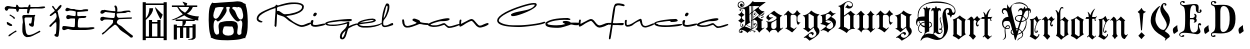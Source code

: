 SplineFontDB: 3.2
FontName: FanSign
FullName: FanSign
FamilyName: FanSign
Weight: Regular
Copyright: Copyright (c) fANhAN iNSiDE 2021, 
UComments: "2021-6-22: Created with FontForge (http://fontforge.org)"
Version: 001.000
ItalicAngle: 0
UnderlinePosition: -102.4
UnderlineWidth: 51.2
Ascent: 819
Descent: 205
InvalidEm: 0
LayerCount: 2
Layer: 0 0 "Back" 1
Layer: 1 0 "Fore" 0
XUID: [1021 991 -1287261736 2410]
StyleMap: 0x0000
FSType: 0
OS2Version: 0
OS2_WeightWidthSlopeOnly: 0
OS2_UseTypoMetrics: 1
CreationTime: 1624313277
ModificationTime: 1625155149
OS2TypoAscent: 0
OS2TypoAOffset: 1
OS2TypoDescent: 0
OS2TypoDOffset: 1
OS2TypoLinegap: 92
OS2WinAscent: 0
OS2WinAOffset: 1
OS2WinDescent: 0
OS2WinDOffset: 1
HheadAscent: 0
HheadAOffset: 1
HheadDescent: 0
HheadDOffset: 1
MarkAttachClasses: 1
DEI: 91125
Encoding: ISO8859-1
UnicodeInterp: none
NameList: AGL For New Fonts
DisplaySize: -48
AntiAlias: 1
FitToEm: 0
WinInfo: 0 38 14
BeginPrivate: 0
EndPrivate
BeginChars: 256 7

StartChar: A
Encoding: 65 65 0
Width: 3523
Flags: HW
LayerCount: 2
Fore
SplineSet
571.201171875 112.508789062 m 1
 571.201171875 150.926757812 572.80078125 187.744140625 576.000976562 222.959960938 c 0
 576.000976562 226.162109375 577.600585938 235.766601562 580.80078125 251.774414062 c 2
 585.600585938 275.78515625 l 1
 585.600585938 290.192382812 l 2
 585.600585938 306.19921875 584.000976562 328.610351562 580.80078125 357.423828125 c 1
 574.401367188 386.237304688 571.201171875 407.047851562 571.201171875 419.853515625 c 0
 571.201171875 448.666992188 588.80078125 463.073242188 624.000976562 463.073242188 c 0
 643.201171875 463.073242188 673.600585938 461.47265625 715.201171875 458.271484375 c 0
 753.600585938 455.069335938 782.400390625 453.46875 801.600585938 453.46875 c 2
 864.000976562 453.46875 l 1
 870.400390625 456.670898438 875.201171875 458.271484375 878.401367188 458.271484375 c 0
 894.401367188 458.271484375 902.401367188 451.868164062 902.401367188 439.0625 c 0
 902.401367188 435.860351562 899.201171875 429.458007812 892.80078125 419.853515625 c 1
 886.401367188 416.651367188 883.201171875 413.450195312 883.201171875 410.249023438 c 0
 886.401367188 375.032226562 881.600585938 325.409179688 868.80078125 261.37890625 c 1
 868.80078125 264.580078125 868.80078125 261.37890625 868.80078125 251.774414062 c 2
 868.80078125 242.169921875 l 1
 872.000976562 190.9453125 857.600585938 165.333007812 825.600585938 165.333007812 c 1
 774.400390625 174.9375 745.600585938 195.748046875 739.201171875 227.762695312 c 1
 742.401367188 240.568359375 748.80078125 246.971679688 758.401367188 246.971679688 c 2
 772.80078125 246.971679688 l 1
 779.201171875 243.770507812 784.000976562 242.169921875 787.201171875 242.169921875 c 0
 800.000976562 242.169921875 809.6015625 277.38671875 816.000976562 347.819335938 c 0
 819.201171875 376.6328125 822.400390625 394.241210938 825.600585938 400.64453125 c 1
 816.000976562 400.64453125 l 1
 811.201171875 400.64453125 l 1
 777.600585938 400.64453125 l 1
 652.80078125 400.64453125 l 1
 643.201171875 397.442382812 635.201171875 391.0390625 628.80078125 381.434570312 c 1
 628.80078125 347.819335938 l 2
 628.80078125 325.408203125 632.000976562 294.994140625 638.401367188 256.576171875 c 0
 641.6015625 237.3671875 643.201171875 222.959960938 643.201171875 213.35546875 c 1
 646.401367188 203.750976562 649.600585938 170.135742188 652.80078125 112.5078125 c 0
 652.80078125 106.104492188 654.400390625 96.5 657.600585938 83.6943359375 c 0
 664.000976562 -9.1494140625 691.201171875 -53.970703125 739.201171875 -50.76953125 c 1
 790.401367188 -50.76953125 856.000976562 -25.1572265625 936.000976562 26.06640625 c 0
 939.201171875 26.06640625 947.201171875 30.869140625 960.000976562 40.4736328125 c 1
 979.201171875 50.078125 l 1
 992.000976562 59.6826171875 1000.00097656 66.0859375 1003.20117188 69.287109375 c 1
 1008.00097656 69.287109375 l 2
 1024.00097656 69.287109375 1032.00097656 61.283203125 1032.00097656 45.275390625 c 1
 1035.20117188 42.07421875 1032.00097656 37.2724609375 1022.40136719 30.869140625 c 2
 830.401367188 -74.779296875 l 2
 792.000976562 -93.98828125 752.000976562 -103.592773438 710.401367188 -103.592773438 c 2
 672.000976562 -103.592773438 l 1
 598.400390625 -74.779296875 564.80078125 -2.74609375 571.201171875 112.508789062 c 1
 571.201171875 112.508789062 l 1
216.000976562 -74.779296875 m 1
 216.000976562 -61.9736328125 222.401367188 -50.7685546875 235.201171875 -41.1640625 c 0
 244.80078125 -34.7607421875 251.201171875 -29.958984375 254.401367188 -26.7568359375 c 2
 384.000976562 64.486328125 l 1
 393.6015625 67.6875 400.000976562 70.888671875 403.201171875 74.0908203125 c 1
 408.000976562 74.0908203125 l 1
 417.6015625 70.888671875 422.401367188 64.486328125 422.401367188 54.8818359375 c 0
 422.401367188 35.671875 409.6015625 26.0673828125 384.000976562 26.0673828125 c 1
 364.80078125 10.060546875 345.6015625 -4.3466796875 326.401367188 -17.15234375 c 0
 323.201171875 -20.3544921875 316.80078125 -25.15625 307.201171875 -31.5595703125 c 0
 268.80078125 -66.775390625 243.201171875 -84.3837890625 230.401367188 -84.3837890625 c 0
 220.80078125 -84.3837890625 216.000976562 -81.1826171875 216.000976562 -74.779296875 c 1
 216.000976562 -74.779296875 l 1
177.600585938 237.3671875 m 1
 174.400390625 240.569335938 172.80078125 246.971679688 172.80078125 256.576171875 c 0
 172.80078125 266.180664062 177.600585938 270.983398438 187.201171875 270.983398438 c 1
 196.80078125 274.184570312 204.80078125 270.983398438 211.201171875 261.37890625 c 1
 224.000976562 258.176757812 240.000976562 248.572265625 259.201171875 232.565429688 c 0
 262.401367188 232.565429688 267.201171875 230.96484375 273.600585938 227.762695312 c 0
 299.201171875 218.158203125 312.000976562 205.3515625 312.000976562 189.344726562 c 0
 312.000976562 179.740234375 307.201171875 173.336914062 297.600585938 170.135742188 c 1
 284.80078125 173.336914062 273.6015625 179.740234375 264.000976562 189.344726562 c 1
 244.80078125 195.748046875 216.000976562 211.754882812 177.600585938 237.3671875 c 1
 177.600585938 237.3671875 l 1
249.600585938 439.061523438 m 1
 246.400390625 448.666015625 244.80078125 455.069335938 244.80078125 458.271484375 c 2
 244.80078125 467.875976562 l 1
 248.000976562 467.875976562 251.201171875 469.4765625 254.401367188 472.677734375 c 1
 264.000976562 472.677734375 l 1
 273.600585938 472.677734375 l 1
 289.600585938 459.87109375 313.600585938 443.86328125 345.600585938 424.654296875 c 0
 348.80078125 421.453125 352.000976562 419.852539062 355.201171875 419.852539062 c 0
 371.201171875 413.44921875 379.201171875 402.244140625 379.201171875 386.236328125 c 0
 379.201171875 370.228515625 372.80078125 362.224609375 360.000976562 362.224609375 c 0
 353.6015625 362.224609375 347.201171875 367.02734375 340.80078125 376.631835938 c 0
 334.401367188 383.03515625 328.000976562 387.836914062 321.600585938 391.0390625 c 0
 308.80078125 403.844726562 284.80078125 419.852539062 249.600585938 439.061523438 c 1
 249.600585938 439.061523438 l 1
691.201171875 535.107421875 m 1
 691.201171875 541.510742188 692.80078125 551.115234375 696.000976562 563.920898438 c 0
 699.201171875 576.7265625 700.80078125 587.932617188 700.80078125 597.537109375 c 1
 704.000976562 607.141601562 702.400390625 611.943359375 696.000976562 611.943359375 c 2
 494.400390625 611.943359375 l 2
 488 611.943359375 483.200195312 602.338867188 480 583.129882812 c 0
 476.799804688 554.31640625 467.200195312 539.909179688 451.200195312 539.909179688 c 0
 432 539.909179688 420.799804688 554.31640625 417.599609375 583.129882812 c 0
 414.399414062 599.13671875 409.599609375 608.741210938 403.200195312 611.943359375 c 1
 393.599609375 611.943359375 l 1
 355.200195312 618.346679688 312 621.547851562 264 621.547851562 c 2
 225.599609375 621.547851562 l 2
 219.200195312 621.547851562 211.200195312 613.543945312 201.599609375 597.537109375 c 0
 192 581.529296875 180.799804688 573.525390625 168 573.525390625 c 0
 139.200195312 576.727539062 123.200195312 595.936523438 120 631.15234375 c 1
 123.200195312 666.369140625 147.200195312 685.578125 192 688.779296875 c 0
 214.399414062 688.779296875 248 685.578125 292.799804688 679.174804688 c 0
 334.400390625 672.771484375 364.799804688 669.5703125 384 669.5703125 c 2
 403.200195312 669.5703125 l 2
 406.400390625 669.5703125 409.599609375 675.973632812 412.799804688 688.779296875 c 1
 412.799804688 714.391601562 419.200195312 727.197265625 432 727.197265625 c 0
 448 727.197265625 459.200195312 717.592773438 465.599609375 698.383789062 c 0
 472 682.376953125 480 672.772460938 489.599609375 669.5703125 c 1
 499.200195312 659.965820312 547.200195312 656.764648438 633.599609375 659.965820312 c 1
 648 659.965820312 l 2
 673.600585938 659.965820312 696 661.56640625 715.200195312 664.768554688 c 0
 721.599609375 667.969726562 726.399414062 677.57421875 729.599609375 693.58203125 c 0
 736 719.194335938 745.600585938 732 758.400390625 732 c 0
 771.200195312 732 777.599609375 727.197265625 777.599609375 717.592773438 c 2
 777.599609375 669.5703125 l 1
 969.599609375 669.5703125 l 2
 982.399414062 669.5703125 1000 671.170898438 1022.40039062 674.373046875 c 0
 1070.40039062 680.776367188 1107.20019531 683.977539062 1132.79980469 683.977539062 c 1
 1145.59960938 680.775390625 1153.59960938 674.373046875 1156.79980469 664.768554688 c 1
 1156.79980469 648.760742188 1128 637.555664062 1070.40039062 631.15234375 c 1
 1041.59960938 631.15234375 l 2
 1028.79980469 631.15234375 985.599609375 629.551757812 911.999023438 626.350585938 c 0
 838.399414062 623.1484375 795.19921875 621.547851562 782.399414062 621.547851562 c 1
 769.599609375 618.346679688 759.999023438 597.537109375 753.598632812 559.118164062 c 0
 747.19921875 520.700195312 735.999023438 501.491210938 719.999023438 501.491210938 c 0
 700.798828125 504.693359375 691.19921875 515.8984375 691.19921875 535.107421875 c 1
 691.201171875 535.107421875 l 1
1392.00097656 -50.7685546875 m 1
 1392.00097656 -41.1640625 1398.40136719 -33.16015625 1411.20117188 -26.7568359375 c 0
 1420.80078125 -20.353515625 1427.20117188 -15.5517578125 1430.40136719 -12.3515625 c 0
 1440.00097656 42.0751953125 1444.80078125 118.911132812 1444.80078125 218.158203125 c 0
 1444.80078125 221.359375 1443.20117188 229.36328125 1440.00097656 242.169921875 c 1
 1440.00097656 256.576171875 l 1
 1443.20117188 266.180664062 1441.60058594 270.983398438 1435.20117188 270.983398438 c 0
 1425.60058594 270.983398438 1417.60058594 267.782226562 1411.20117188 261.37890625 c 0
 1404.80078125 258.176757812 1387.20117188 242.168945312 1358.40136719 213.35546875 c 2
 1339.20117188 194.146484375 l 2
 1329.60058594 181.340820312 1323.20117188 173.336914062 1320.00097656 170.135742188 c 2
 1300.80078125 150.926757812 l 1
 1291.20117188 150.926757812 l 1
 1272.00097656 150.926757812 l 1
 1272.00097656 154.127929688 1270.40136719 155.728515625 1267.20117188 155.728515625 c 1
 1267.20117188 184.541992188 l 1
 1396.80078125 314.203125 l 2
 1400.00097656 317.405273438 1404.80078125 323.807617188 1411.20117188 333.412109375 c 0
 1436.80078125 365.426757812 1449.60058594 394.241210938 1449.60058594 419.853515625 c 0
 1446.40039062 477.48046875 1435.20117188 507.89453125 1416.00097656 511.095703125 c 0
 1412.80078125 511.095703125 1403.20117188 504.692382812 1387.20117188 491.88671875 c 0
 1339.20117188 450.267578125 1307.20117188 429.458007812 1291.20117188 429.458007812 c 0
 1281.60058594 429.458007812 1275.20117188 434.259765625 1272.00097656 443.864257812 c 1
 1272.00097656 456.669921875 1296.00097656 480.681640625 1344.00097656 515.8984375 c 0
 1382.40039062 544.7109375 1401.60058594 562.319335938 1401.60058594 568.723632812 c 0
 1401.60058594 578.327148438 1390.40039062 595.935546875 1368.00097656 621.547851562 c 0
 1345.6015625 643.958007812 1334.40136719 661.56640625 1334.40136719 674.373046875 c 0
 1334.40136719 687.178710938 1340.80078125 693.58203125 1353.60058594 693.58203125 c 0
 1360.00097656 693.58203125 1371.20117188 680.775390625 1387.20117188 655.163085938 c 0
 1406.40136719 623.1484375 1422.40136719 603.939453125 1435.20117188 597.536132812 c 1
 1448.00097656 607.140625 1462.40136719 623.147460938 1478.40136719 645.55859375 c 0
 1497.6015625 674.372070312 1515.20117188 693.581054688 1531.20117188 703.186523438 c 0
 1534.40136719 703.186523438 1540.80078125 707.98828125 1550.40136719 717.591796875 c 1
 1560.00097656 717.591796875 l 2
 1569.6015625 717.591796875 1574.40136719 707.987304688 1574.40136719 688.778320312 c 0
 1574.40136719 679.174804688 1564.80078125 661.56640625 1545.60058594 635.954101562 c 1
 1531.20117188 621.547851562 l 1
 1468.80078125 559.1171875 l 1
 1478.40136719 543.110351562 1486.40136719 514.297851562 1492.80078125 472.677734375 c 0
 1496.00097656 453.46875 1499.20117188 440.662109375 1502.40136719 434.258789062 c 1
 1502.40136719 427.85546875 1504.00097656 419.852539062 1507.20117188 410.249023438 c 0
 1513.60058594 400.64453125 1516.80078125 392.640625 1516.80078125 386.237304688 c 0
 1526.40136719 351.020507812 1529.6015625 314.203125 1526.40136719 275.78515625 c 1
 1526.40136719 163.732421875 1518.40136719 51.6796875 1502.40136719 -60.373046875 c 1
 1496.00097656 -85.9853515625 1483.20117188 -98.791015625 1464.00097656 -98.791015625 c 1
 1419.20117188 -92.3876953125 1395.20117188 -76.380859375 1392.00097656 -50.7685546875 c 1
 1392.00097656 -50.7685546875 l 1
1593.60058594 93.2998046875 m 1
 1593.60058594 117.310546875 l 2
 1593.60058594 152.52734375 1606.40039062 170.135742188 1632.00097656 170.135742188 c 0
 1660.80078125 170.135742188 1704.00097656 165.333007812 1761.6015625 155.728515625 c 0
 1819.20214844 146.124023438 1862.40234375 141.322265625 1891.20214844 141.322265625 c 0
 1910.40234375 141.322265625 1918.40234375 154.127929688 1915.20214844 179.740234375 c 1
 1918.40234375 211.754882812 1920.00195312 251.774414062 1920.00195312 299.797851562 c 2
 1920.00195312 357.424804688 l 2
 1920.00195312 363.828125 1916.80175781 367.029296875 1910.40234375 367.029296875 c 2
 1809.6015625 367.029296875 l 2
 1803.20214844 367.029296875 1793.6015625 363.828125 1780.80175781 357.424804688 c 0
 1768.00195312 351.021484375 1756.80175781 347.8203125 1747.20214844 347.8203125 c 0
 1712.00195312 347.8203125 1694.40234375 367.029296875 1694.40234375 405.447265625 c 1
 1700.80175781 434.260742188 1715.20214844 450.268554688 1737.6015625 453.469726562 c 1
 1756.80175781 453.469726562 1784.00195312 448.66796875 1819.20214844 439.063476562 c 1
 1854.40234375 432.66015625 1880.00195312 429.458984375 1896.00195312 429.458984375 c 2
 1924.80175781 429.458984375 l 1
 1934.40234375 435.862304688 1939.20214844 458.272460938 1939.20214844 496.690429688 c 2
 1939.20214844 506.294921875 l 1
 1939.20214844 535.108398438 l 2
 1939.20214844 547.9140625 1934.40234375 554.317382812 1924.80175781 554.317382812 c 0
 1915.20214844 554.317382812 1900.80175781 557.518554688 1881.6015625 563.921875 c 1
 1840.00195312 570.325195312 1809.60253906 573.526367188 1790.40234375 573.526367188 c 0
 1780.80175781 573.526367188 1768.00195312 570.325195312 1752.00195312 563.921875 c 0
 1736.00195312 557.518554688 1723.20214844 554.317382812 1713.6015625 554.317382812 c 0
 1688.00195312 557.518554688 1673.60253906 571.92578125 1670.40234375 597.538085938 c 1
 1676.80175781 626.3515625 1691.20214844 642.358398438 1713.6015625 645.560546875 c 1
 1726.40136719 642.358398438 1744.00195312 637.556640625 1766.40234375 631.153320312 c 0
 1782.40234375 624.75 1795.20214844 619.948242188 1804.80175781 616.747070312 c 0
 1814.40234375 613.544921875 1828.80175781 611.944335938 1848.00195312 611.944335938 c 2
 1881.6015625 611.944335938 l 2
 1894.40136719 611.944335938 1915.20214844 610.34375 1944.00195312 607.142578125 c 0
 1995.20214844 600.739257812 2035.20214844 597.538085938 2064.00195312 597.538085938 c 0
 2083.20214844 597.538085938 2108.80175781 599.138671875 2140.80175781 602.33984375 c 0
 2172.80175781 605.541992188 2196.80175781 607.142578125 2212.80175781 607.142578125 c 0
 2244.80175781 607.142578125 2260.80175781 600.739257812 2260.80175781 587.93359375 c 0
 2260.80175781 581.530273438 2257.6015625 576.728515625 2251.20214844 573.526367188 c 2
 2246.40234375 568.724609375 l 1
 2220.80175781 568.724609375 2185.6015625 565.522460938 2140.80175781 559.119140625 c 0
 2070.40136719 552.715820312 2017.6015625 549.514648438 1982.40234375 549.514648438 c 1
 1977.6015625 539.91015625 l 1
 1977.6015625 515.899414062 l 1
 1977.6015625 501.4921875 l 1
 1974.40136719 459.873046875 1982.40136719 435.862304688 2001.6015625 429.458984375 c 1
 2025.6015625 429.458984375 l 2
 2041.6015625 429.458984375 2062.40136719 431.059570312 2088.00195312 434.260742188 c 1
 2150.40234375 434.260742188 l 1
 2193.6015625 434.260742188 l 2
 2203.20214844 434.260742188 2208.00195312 431.059570312 2208.00195312 424.65625 c 2
 2208.00195312 415.051757812 l 2
 2208.00195312 395.842773438 2187.20214844 384.637695312 2145.6015625 381.435546875 c 1
 2126.40234375 381.435546875 l 1
 2092.80175781 381.435546875 l 1
 2054.40234375 378.234375 2032.00195312 376.633789062 2025.6015625 376.633789062 c 0
 2003.20214844 373.431640625 1992.00195312 314.204101562 1992.00195312 198.950195312 c 2
 1992.00195312 189.345703125 l 1
 1988.80175781 157.331054688 1995.20214844 141.323242188 2011.20214844 141.323242188 c 1
 2033.6015625 134.919921875 2068.80175781 133.319335938 2116.80175781 136.520507812 c 1
 2150.40234375 136.520507812 l 1
 2251.203125 136.520507812 l 1
 2296.00292969 142.923828125 2334.40332031 146.125 2366.40234375 146.125 c 0
 2401.60253906 146.125 2419.20214844 138.12109375 2419.20214844 122.114257812 c 1
 2412.80175781 99.703125 2336.00195312 83.6962890625 2188.80273438 74.091796875 c 1
 2080.00292969 74.091796875 1972.80273438 77.29296875 1867.20214844 83.6962890625 c 1
 1828.80175781 90.099609375 1788.80175781 93.30078125 1747.20214844 93.30078125 c 0
 1731.20214844 93.30078125 1712.00195312 88.498046875 1689.6015625 78.8935546875 c 0
 1667.20214844 69.2890625 1649.6015625 64.4873046875 1636.80175781 64.4873046875 c 0
 1617.6015625 64.4873046875 1603.20214844 74.091796875 1593.6015625 93.30078125 c 1
 1593.60058594 93.2998046875 l 1
3340.80078125 -113.198242188 m 1
 3312.00097656 -84.384765625 3264.00097656 -45.9658203125 3196.80078125 2.056640625 c 0
 3145.60058594 37.2734375 3107.20117188 66.0869140625 3081.60058594 88.4970703125 c 0
 3072.00097656 94.900390625 3057.6015625 112.508789062 3038.40136719 141.322265625 c 0
 2996.80078125 198.94921875 2964.80078125 226.162109375 2942.40136719 222.959960938 c 1
 2937.60058594 222.959960938 l 1
 2934.40039062 219.758789062 2931.20117188 218.158203125 2928.00097656 218.158203125 c 0
 2924.80078125 214.956054688 2908.80078125 202.150390625 2880.00097656 179.740234375 c 0
 2848.00097656 154.127929688 2830.40136719 139.721679688 2827.20117188 136.51953125 c 1
 2822.40136719 136.51953125 l 1
 2819.20117188 130.116210938 2811.20117188 123.713867188 2798.40136719 117.310546875 c 1
 2788.80078125 107.706054688 2753.60058594 74.0908203125 2692.80078125 16.462890625 c 0
 2664.00097656 -9.1494140625 2646.40039062 -25.15625 2640.00097656 -31.5595703125 c 0
 2636.80078125 -34.7607421875 2632.00097656 -36.361328125 2625.60058594 -36.361328125 c 0
 2612.80078125 -33.16015625 2606.40136719 -26.7568359375 2606.40136719 -17.15234375 c 1
 2609.6015625 -13.951171875 2611.20117188 -10.75 2611.20117188 -7.5478515625 c 2
 2616.00097656 -2.74609375 l 1
 2632.00097656 19.6650390625 2649.60058594 34.0712890625 2668.80078125 40.474609375 c 1
 2865.60058594 237.3671875 l 2
 2868.80078125 237.3671875 2875.20117188 246.971679688 2884.80078125 266.180664062 c 0
 2888.00097656 269.3828125 2891.20117188 274.184570312 2894.40136719 280.587890625 c 1
 2894.40136719 343.016601562 l 1
 2856.00097656 349.419921875 2812.80078125 354.221679688 2764.80078125 357.423828125 c 1
 2731.20117188 357.423828125 l 2
 2705.60058594 357.423828125 2686.40039062 355.823242188 2673.60058594 352.62109375 c 0
 2667.20117188 352.62109375 2657.60058594 347.819335938 2644.80078125 338.21484375 c 0
 2632.00097656 325.409179688 2620.80078125 319.005859375 2611.20117188 319.005859375 c 0
 2592.00097656 319.005859375 2577.6015625 328.610351562 2568.00097656 347.819335938 c 1
 2568.00097656 367.028320312 l 1
 2564.80078125 408.6484375 2590.40136719 427.857421875 2644.80078125 424.655273438 c 1
 2649.60058594 424.655273438 l 2
 2652.80078125 424.655273438 2656.00097656 423.0546875 2659.20117188 419.853515625 c 0
 2745.60058594 403.845703125 2814.40039062 395.841796875 2865.59960938 395.841796875 c 2
 2913.59960938 395.841796875 l 1
 2932.79980469 399.043945312 2942.40039062 429.458007812 2942.40039062 487.084960938 c 2
 2942.40039062 506.294921875 l 1
 2937.59960938 506.294921875 l 1
 2934.39941406 509.49609375 2926.39941406 511.096679688 2913.59960938 511.096679688 c 0
 2872 517.5 2814.40039062 523.90234375 2740.79980469 530.305664062 c 0
 2737.59960938 530.305664062 2729.59960938 531.90625 2716.79980469 535.108398438 c 1
 2702.40039062 535.108398438 l 2
 2692.79980469 535.108398438 2678.40039062 530.305664062 2659.20019531 520.701171875 c 0
 2640 507.895507812 2624 501.4921875 2611.20019531 501.4921875 c 0
 2582.40039062 501.4921875 2568 514.297851562 2568 539.91015625 c 0
 2571.20019531 575.126953125 2590.39941406 594.3359375 2625.59960938 597.538085938 c 1
 2630.40039062 597.538085938 l 1
 2640 594.3359375 2654.39941406 591.134765625 2673.59960938 587.93359375 c 0
 2782.39941406 565.522460938 2865.60058594 554.317382812 2923.20117188 554.317382812 c 2
 2947.20117188 554.317382812 l 1
 2953.60058594 557.518554688 2955.20117188 568.723632812 2952.00097656 587.93359375 c 1
 2952.00097656 597.538085938 l 2
 2952.00097656 616.747070312 2950.40136719 635.956054688 2947.20117188 655.165039062 c 1
 2937.60058594 664.76953125 l 2
 2931.20117188 674.374023438 2928.00097656 682.376953125 2928.00097656 688.780273438 c 0
 2928.00097656 704.788085938 2936.00097656 712.791992188 2952.00097656 712.791992188 c 0
 2964.80078125 712.791992188 2974.40136719 707.989257812 2980.80078125 698.384765625 c 1
 2984.00097656 685.579101562 2990.40039062 671.171875 3000.00097656 655.165039062 c 1
 3006.40039062 632.75390625 3006.40039062 600.739257812 3000.00097656 559.119140625 c 1
 3004.80078125 554.317382812 l 1
 3052.80078125 554.317382812 l 2
 3081.60058594 554.317382812 3121.60058594 557.518554688 3172.80078125 563.921875 c 0
 3224.00097656 570.325195312 3262.40039062 573.526367188 3288 573.526367188 c 0
 3323.20019531 573.526367188 3340.79980469 565.522460938 3340.79980469 549.514648438 c 0
 3340.79980469 536.708984375 3334.39941406 530.305664062 3321.59960938 530.305664062 c 0
 3318.39941406 530.305664062 3312 531.90625 3302.40039062 535.108398438 c 1
 3283.20019531 535.108398438 l 2
 3267.20019531 535.108398438 3244.79980469 531.907226562 3216 525.50390625 c 0
 3200 522.301757812 3188.79980469 520.701171875 3182.40039062 520.701171875 c 0
 3089.60058594 517.5 3035.20117188 514.298828125 3019.20117188 511.096679688 c 1
 2993.60058594 514.298828125 2982.40039062 504.694335938 2985.60058594 482.283203125 c 0
 2988.80078125 418.252929688 3008.00097656 386.23828125 3043.20117188 386.23828125 c 0
 3075.20117188 386.23828125 3121.60058594 387.838867188 3182.40039062 391.041015625 c 0
 3243.20019531 394.2421875 3288 395.842773438 3316.79980469 395.842773438 c 2
 3364.79980469 395.842773438 l 1
 3374.40039062 399.044921875 3379.20019531 394.2421875 3379.20019531 381.435546875 c 0
 3379.20019531 371.831054688 3369.60058594 363.828125 3350.40039062 357.424804688 c 1
 3345.59960938 357.424804688 l 1
 3062.40039062 347.8203125 l 1
 3024 341.416992188 3000 315.805664062 2990.40039062 270.984375 c 1
 2990.40039062 248.573242188 3009.60058594 224.5625 3048 198.950195312 c 0
 3057.60058594 195.748046875 3064 192.546875 3067.20019531 189.345703125 c 2
 3076.79980469 184.54296875 l 1
 3115.20019531 158.930664062 3134.40039062 144.524414062 3134.40039062 141.323242188 c 0
 3176 109.30859375 3244.79980469 54.8828125 3340.79980469 -21.9541015625 c 0
 3344 -25.1552734375 3352 -31.55859375 3364.79980469 -41.1630859375 c 1
 3390.40039062 -53.96875 3403.20019531 -68.3759765625 3403.20019531 -84.3828125 c 0
 3403.20019531 -103.592773438 3392 -114.797851562 3369.59960938 -117.999023438 c 0
 3356.79980469 -117.999023438 3347.20019531 -116.3984375 3340.79980469 -113.197265625 c 1
 3340.80078125 -113.198242188 l 1
EndSplineSet
Validated: 524325
EndChar

StartChar: B
Encoding: 66 66 1
Width: 1680
Flags: HW
LayerCount: 2
Fore
SplineSet
200 -193 m 1
 120 -193 l 1
 120 783 l 1
 200 783 l 1
 200 751 l 1
 656 751 l 1
 656 783 l 1
 736 783 l 1
 736 -193 l 1
 656 -193 l 1
 656 -121 l 1
 200 -121 l 1
 200 -193 l 1
200 -81 m 1
 280 -81 l 1
 280 335 l 1
 360 335 l 1
 360 279 l 1
 496 279 l 1
 496 335 l 1
 576 335 l 1
 576 -81 l 1
 656 -81 l 1
 656 711 l 1
 200 711 l 1
 200 379 l 1
 258.666992188 445.666992188 289.333007812 529.666992188 292 631 c 1
 388 631 l 1
 390.666992188 543 328 444.333007812 200 335 c 1
 200 -81 l 1
360 239 m 1
 360 -81 l 1
 496 -81 l 1
 496 239 l 1
 360 239 l 1
436 647 m 1
 444 655 l 1
 473.333007812 625.666992188 518.666992188 579 580 515 c 0
 604 491 621.333007812 475 632 467 c 1
 613.333007812 411 594.666992188 369.666992188 576 343 c 1
 509.333007812 460.333007812 462.666992188 561.666992188 436 647 c 1
868 711 m 1
 1196 711 l 1
 1177.33300781 737.666992188 1158.66699219 768.333007812 1140 803 c 1
 1144 807 l 1
 1181.33300781 793.666992188 1220 780.333007812 1260 767 c 1
 1260 753.666992188 1254.66699219 737.666992188 1244 719 c 1
 1244 711 l 1
 1516 711 l 1
 1516 671 l 1
 1404 671 l 1
 1377.33300781 599 1326.66699219 540.333007812 1252 495 c 1
 1358.66699219 449.666992188 1461.33300781 427 1560 427 c 1
 1541.33300781 400.333007812 1536 365.666992188 1544 323 c 1
 1536 323 1524 324.333007812 1508 327 c 0
 1481.33300781 332.333007812 1462.66699219 335 1452 335 c 1
 1452 303 l 1
 1228 303 l 1
 1228 244.333007812 1204 204.333007812 1156 183 c 1
 1396 183 l 1
 1396 223 l 1
 1476 223 l 1
 1476 -89 l 1
 1478.66699219 -134.333007812 1445.33300781 -167.666992188 1376 -189 c 1
 1376 -178.333007812 1364 -175.666992188 1340 -181 c 2
 1288 -189 l 1
 1284 -173 l 1
 1366.66699219 -151.666992188 1404 -129 1396 -105 c 1
 1396 143 l 1
 1316 143 l 1
 1316 -121 l 1
 1236 -121 l 1
 1236 143 l 1
 1156 143 l 1
 1156 -121 l 1
 1076 -121 l 1
 1076 143 l 1
 996 143 l 1
 996 -177 l 1
 916 -177 l 1
 916 215 l 1
 996 215 l 1
 996 183 l 1
 1132 183 l 1
 1140 215 1142.66699219 255 1140 303 c 1
 964 303 l 1
 964 343 l 1
 1428 343 l 1
 1326.66699219 364.333007812 1245.33300781 400.333007812 1184 451 c 1
 1117.33300781 411 1025.33300781 369.666992188 908 327 c 1
 852 327 l 1
 956 367 1054.66699219 417.666992188 1148 479 c 1
 1084 537.666992188 1036 601.666992188 1004 671 c 1
 868 671 l 1
 868 711 l 1
1204 523 m 1
 1260 573.666992188 1294.66699219 623 1308 671 c 1
 1036 671 l 1
 1078.66699219 607 1134.66699219 557.666992188 1204 523 c 1
EndSplineSet
Validated: 524321
EndChar

StartChar: a
Encoding: 97 97 2
Width: 12314
Flags: HW
LayerCount: 2
Fore
SplineSet
12194.8007812 209.764648438 m 1
 12161.0087891 188.260742188 12117.0791016 169.829101562 12063.0117188 154.46875 c 0
 12009.5585938 139.108398438 11962.25 131.428710938 11921.0849609 131.428710938 c 0
 11903.8818359 131.428710938 11882.9921875 142.180664062 11858.4160156 163.684570312 c 0
 11846.1279297 174.744140625 11827.6962891 191.025390625 11803.1201172 212.529296875 c 1
 11731.8496094 189.796875 11687.3056641 176.280273438 11669.4882812 171.979492188 c 0
 11625.8662109 161.53515625 11579.171875 156.3125 11529.4052734 156.3125 c 0
 11511.5878906 156.3125 11486.3974609 159.999023438 11453.8339844 167.37109375 c 0
 11413.8974609 176.586914062 11393.9296875 186.724609375 11393.9296875 197.784179688 c 2
 11393.9296875 228.197265625 l 1
 11424.0361328 260.145507812 11503.9082031 293.630859375 11633.5458984 328.651367188 c 0
 11753.3535156 361.21484375 11840.9052734 377.49609375 11896.2011719 377.49609375 c 0
 11926.3066406 377.49609375 11941.359375 370.737304688 11941.359375 357.220703125 c 0
 11941.359375 320.356445312 11867.6318359 301.924804688 11720.1757812 301.924804688 c 0
 11696.828125 301.924804688 11647.0615234 290.250976562 11570.8759766 266.904296875 c 0
 11491.0039062 242.328125 11450.7607422 224.203125 11450.1464844 212.529296875 c 1
 11453.8330078 210.072265625 11463.6630859 207 11479.6376953 203.313476562 c 0
 11496.2265625 199.626953125 11507.5927734 197.784179688 11513.7373047 197.784179688 c 2
 11594.8378906 197.784179688 l 2
 11619.4140625 197.784179688 11655.9707031 207.921875 11704.5078125 228.197265625 c 0
 11753.0458984 248.471679688 11785.609375 258.609375 11802.1982422 258.609375 c 0
 11813.8710938 258.609375 11833.5322266 244.478515625 11861.1806641 216.215820312 c 0
 11889.4433594 187.953125 11912.4824219 173.822265625 11930.2998047 173.822265625 c 0
 11961.0195312 173.822265625 12003.4140625 183.038085938 12057.4814453 201.470703125 c 0
 12117.078125 221.74609375 12159.1650391 233.112304688 12183.7412109 235.569335938 c 1
 12194.8007812 209.764648438 l 1
11121.9013672 426.340820312 m 2
 11095.4824219 426.340820312 11082.2724609 435.864257812 11082.2724609 454.91015625 c 0
 11082.2724609 462.897460938 11085.3447266 472.728515625 11091.4882812 484.401367188 c 0
 11098.2470703 496.689453125 11105.0048828 505.598632812 11111.7636719 511.127929688 c 0
 11117.2929688 512.970703125 11125.2802734 516.350585938 11135.7255859 521.265625 c 1
 11163.3730469 519.422851562 11177.1972656 509.591796875 11177.1972656 491.774414062 c 0
 11177.1972656 480.71484375 11170.4384766 466.891601562 11156.921875 450.302734375 c 0
 11144.0195312 434.328125 11132.3457031 426.340820312 11121.9013672 426.340820312 c 2
 11121.9013672 426.340820312 l 2
11138.5009766 164.606445312 m 1
 11059.2431641 164.606445312 11019.6142578 191.639648438 11019.6142578 245.70703125 c 0
 11019.6142578 275.198242188 11020.8427734 294.245117188 11023.3007812 302.846679688 c 0
 11029.4443359 324.350585938 11043.5761719 335.102539062 11065.6943359 335.102539062 c 0
 11081.0546875 335.102539062 11088.734375 328.037109375 11088.734375 313.905273438 c 0
 11088.734375 305.303710938 11085.9697266 292.401367188 11080.4404297 275.198242188 c 0
 11075.5253906 258.609375 11073.0673828 246.014648438 11073.0673828 237.413085938 c 0
 11073.0673828 219.594726562 11097.0292969 210.685546875 11144.9521484 210.685546875 c 0
 11171.3710938 210.685546875 11210.6933594 216.829101562 11262.9169922 229.1171875 c 0
 11315.140625 241.405273438 11354.4628906 247.549804688 11380.8818359 247.549804688 c 0
 11390.7119141 247.549804688 11395.6269531 241.712890625 11395.6269531 230.0390625 c 0
 11395.6269531 215.908203125 11357.2275391 200.85546875 11280.4277344 184.880859375 c 0
 11214.6865234 171.364257812 11167.3779297 164.60546875 11138.5009766 164.60546875 c 1
 11138.5009766 164.606445312 l 1
11019.5009766 218.981445312 m 1
 11019.5009766 196.86328125 10953.453125 179.659179688 10821.3564453 167.370117188 c 0
 10729.8105469 158.76953125 10648.0957031 154.46875 10576.2099609 154.46875 c 0
 10519.6855469 154.46875 10466.8466797 158.76953125 10417.6953125 167.370117188 c 0
 10337.2080078 181.501953125 10296.9648438 203.927734375 10296.9648438 234.647460938 c 0
 10296.9648438 278.26953125 10378.9873047 312.676757812 10543.0322266 337.8671875 c 0
 10657.9257812 355.684570312 10761.4521484 364.59375 10853.6113281 364.59375 c 0
 10859.7548828 364.59375 10868.9716797 359.678710938 10881.2597656 349.84765625 c 0
 10893.5478516 340.017578125 10899.6914062 332.030273438 10899.6914062 325.88671875 c 0
 10899.6914062 299.467773438 10843.4736328 286.2578125 10731.0390625 286.2578125 c 0
 10726.7382812 286.2578125 10720.9013672 290.55859375 10713.5283203 299.16015625 c 0
 10706.7695312 308.375976562 10700.6259766 312.984375 10695.0966797 312.984375 c 0
 10655.1601562 312.984375 10591.8769531 305.918945312 10505.2470703 291.787109375 c 0
 10397.1123047 273.969726562 10343.0449219 254.922851562 10343.0449219 234.6484375 c 0
 10343.0449219 227.275390625 10353.1826172 221.74609375 10373.4580078 218.059570312 c 0
 10382.6738281 217.4453125 10395.8837891 215.909179688 10413.0869141 213.451171875 c 0
 10464.6962891 203.006835938 10530.7441406 197.784179688 10611.2304688 197.784179688 c 0
 10654.2392578 197.784179688 10718.1367188 203.927734375 10802.9238281 216.215820312 c 0
 10887.7109375 229.118164062 10951.3007812 235.569335938 10993.6943359 235.569335938 c 0
 11010.8974609 235.569335938 11019.4990234 230.040039062 11019.4990234 218.981445312 c 1
 11019.5009766 218.981445312 l 1
10304.8007812 231.883789062 m 1
 10301.7285156 215.909179688 10266.4003906 195.326171875 10198.8173828 170.135742188 c 0
 10135.5341797 146.7890625 10091.6044922 135.115234375 10067.0283203 135.115234375 c 0
 10004.9746094 135.115234375 9963.50292969 173.515625 9942.61328125 250.315429688 c 0
 9934.62597656 280.420898438 9929.40332031 296.702148438 9926.9453125 299.16015625 c 1
 9899.29785156 291.787109375 9866.12011719 275.8125 9827.41308594 251.237304688 c 0
 9772.73144531 216.830078125 9739.86132812 196.862304688 9728.80175781 191.333007812 c 0
 9689.48046875 171.671875 9651.69433594 161.841796875 9615.44433594 161.841796875 c 0
 9568.13574219 161.841796875 9544.48144531 188.875 9544.48144531 242.942382812 c 2
 9544.48144531 282.571289062 l 2
 9544.48144531 301.6171875 9545.70996094 314.212890625 9548.16796875 320.357421875 c 0
 9552.46875 332.030273438 9562.91308594 337.8671875 9579.50195312 337.8671875 c 0
 9590.56152344 337.8671875 9596.09082031 330.1875 9596.09082031 314.827148438 c 0
 9596.09082031 309.297851562 9594.86230469 301.310546875 9592.40527344 290.866210938 c 0
 9590.56152344 281.03515625 9589.63964844 273.662109375 9589.63964844 268.747070312 c 2
 9589.63964844 231.883789062 l 2
 9589.63964844 214.06640625 9597.93457031 205.157226562 9614.5234375 205.157226562 c 0
 9645.85742188 205.157226562 9685.17871094 218.981445312 9732.48828125 246.62890625 c 0
 9769.35253906 269.362304688 9805.90917969 291.787109375 9842.15820312 313.905273438 c 0
 9898.68261719 347.083007812 9934.93261719 363.671875 9950.90722656 363.671875 c 0
 9965.65234375 363.671875 9975.48339844 348.004882812 9980.3984375 316.670898438 c 0
 9988.38574219 267.518554688 9994.22265625 238.333984375 9997.90917969 229.118164062 c 0
 10010.8115234 197.784179688 10034.1582031 182.1171875 10067.9501953 182.1171875 c 0
 10093.140625 182.1171875 10132.1552734 193.176757812 10184.9941406 215.294921875 c 0
 10238.4462891 238.02734375 10269.1660156 249.393554688 10277.1533203 249.393554688 c 0
 10290.0556641 249.393554688 10299.2714844 243.556640625 10304.8017578 231.883789062 c 1
 10304.8007812 231.883789062 l 1
9519.35058594 685.310546875 m 1
 9509.52050781 685.924804688 9482.1796875 691.455078125 9437.328125 701.899414062 c 0
 9404.76464844 709.272460938 9376.1953125 710.80859375 9351.61914062 706.506835938 c 0
 9340.55957031 704.6640625 9329.50097656 699.133789062 9318.44238281 689.91796875 c 0
 9307.99707031 680.703125 9302.16015625 670.565429688 9300.93164062 659.505859375 c 0
 9288.64355469 563.659179688 9268.06152344 427.5703125 9239.18457031 251.237304688 c 1
 9245.328125 249.393554688 9253.31542969 247.549804688 9263.14550781 245.70703125 c 0
 9264.98925781 245.70703125 9291.1015625 245.400390625 9341.48242188 244.786132812 c 1
 9375.88867188 247.857421875 9430.26269531 249.701171875 9504.60546875 250.315429688 c 0
 9507.67675781 247.857421875 9513.20703125 243.864257812 9521.19433594 238.334960938 c 2
 9523.95898438 236.491210938 l 1
 9498.15429688 209.764648438 l 2
 9493.23925781 204.849609375 9448.6953125 202.084960938 9364.52246094 201.470703125 c 0
 9293.25195312 200.856445312 9250.24316406 201.163085938 9235.49804688 202.392578125 c 1
 9218.90917969 97.330078125 l 2
 9214.60839844 67.8388671875 9208.15722656 23.6015625 9199.55566406 -35.380859375 c 0
 9189.11132812 -103.579101562 9180.20214844 -145.357421875 9172.82910156 -160.717773438 c 1
 9147.94628906 -168.090820312 l 1
 9136.88671875 -150.581054688 l 1
 9139.65136719 -106.34375 l 1
 9192.18261719 208.844726562 l 1
 9181.73828125 207.615234375 9170.98632812 207.000976562 9159.92675781 207.000976562 c 0
 9113.23242188 207.000976562 9088.96289062 214.98828125 9087.12011719 230.962890625 c 0
 9085.89160156 244.479492188 9093.26464844 251.852539062 9109.23828125 253.081054688 c 0
 9124.59863281 252.466796875 9153.78222656 252.7734375 9196.79101562 254.002929688 c 1
 9198.01953125 263.833007812 9204.16308594 313.599609375 9215.22265625 403.301757812 c 0
 9218.90917969 433.407226562 9227.203125 489.931640625 9240.10644531 572.875976562 c 0
 9245.02148438 599.294921875 9250.55078125 625.100585938 9256.69433594 650.291015625 c 0
 9266.52539062 688.998046875 9279.42773438 718.795898438 9295.40234375 739.685546875 c 0
 9298.47363281 743.986328125 9309.83984375 748.594726562 9329.50097656 753.509765625 c 0
 9349.16210938 758.424804688 9374.04492188 759.9609375 9404.15039062 758.118164062 c 0
 9427.49804688 756.888671875 9453.30273438 752.587890625 9481.56542969 745.215820312 c 0
 9520.88671875 734.770507812 9540.24023438 722.482421875 9539.62597656 708.3515625 c 0
 9539.62597656 703.436523438 9537.16796875 698.213867188 9532.25292969 692.684570312 c 0
 9527.95214844 687.154296875 9523.65136719 684.697265625 9519.35058594 685.311523438 c 1
 9519.35058594 685.310546875 l 1
9116.56054688 219.90234375 m 1
 9098.74316406 204.541992188 9063.10839844 187.646484375 9009.65625 169.21484375 c 0
 8956.81738281 150.782226562 8918.11035156 141.56640625 8893.53417969 141.56640625 c 0
 8864.65820312 141.56640625 8833.9375 156.3125 8801.37402344 185.803710938 c 0
 8786.01367188 199.934570312 8761.74511719 227.275390625 8728.56835938 267.826171875 c 0
 8704.60644531 297.317382812 8688.63183594 312.0625 8680.64453125 312.0625 c 0
 8660.37011719 312.0625 8610.91113281 287.793945312 8532.26757812 239.255859375 c 0
 8453.62402344 190.71875 8405.08691406 166.450195312 8386.65429688 166.450195312 c 0
 8374.98046875 166.450195312 8367.91503906 176.280273438 8365.45800781 195.94140625 c 2
 8365.45800781 239.255859375 l 2
 8365.45800781 311.140625 8375.28808594 347.083007812 8394.94921875 347.083007812 c 1
 8417.06738281 337.8671875 l 1
 8418.91015625 325.88671875 l 2
 8418.91015625 319.127929688 8417.37402344 308.990234375 8414.30273438 295.473632812 c 0
 8411.84472656 282.571289062 8410.61621094 272.741210938 8410.61621094 265.982421875 c 2
 8410.61621094 226.353515625 l 1
 8413.6875 227.583007812 8459.15332031 253.387695312 8547.01171875 303.768554688 c 0
 8612.13867188 341.24609375 8656.68261719 359.985351562 8680.64453125 359.985351562 c 0
 8704.60644531 359.985351562 8728.875 345.240234375 8753.45117188 315.749023438 c 0
 8767.58300781 297.31640625 8789.39355469 269.975585938 8818.88476562 233.7265625 c 0
 8844.07519531 204.235351562 8869.57226562 189.490234375 8895.37792969 189.490234375 c 0
 8917.49609375 189.490234375 8951.90234375 199.627929688 8998.59667969 219.90234375 c 0
 9045.90527344 240.177734375 9077.23925781 250.315429688 9092.59960938 250.315429688 c 0
 9108.57421875 250.315429688 9116.56152344 240.177734375 9116.56152344 219.90234375 c 1
 9116.56054688 219.90234375 l 1
8163.91113281 251.237304688 m 1
 8164.52539062 251.8515625 8164.52539062 252.158203125 8163.91113281 252.158203125 c 1
 8163.91113281 251.237304688 l 1
8162.07128906 251.237304688 m 1024
8163.91113281 251.237304688 m 1024
8162.07128906 251.237304688 m 1
 8163.9140625 251.237304688 l 1
 8162.07128906 252.158203125 l 1
 8162.07128906 251.237304688 l 1
8394.31054688 242.942382812 m 1
 8383.86621094 232.498046875 8376.80078125 225.739257812 8373.11425781 222.666992188 c 0
 8364.51269531 215.294921875 8356.21777344 210.379882812 8348.23046875 207.921875 c 2
 8327.03417969 206.078125 l 2
 8311.05957031 204.849609375 8286.17578125 205.771484375 8252.38378906 208.84375 c 0
 8213.67675781 212.530273438 8187.87207031 214.373046875 8174.96972656 214.373046875 c 0
 8154.08007812 214.373046875 8137.49121094 212.530273438 8125.203125 208.84375 c 0
 8093.86914062 199.012695312 8046.8671875 184.267578125 7984.19824219 164.606445312 c 0
 7927.67382812 147.403320312 7877.90722656 138.801757812 7834.89941406 138.801757812 c 0
 7619.24609375 138.801757812 7512.03320312 164.606445312 7513.26074219 216.215820312 c 2
 7514.18261719 251.237304688 l 1
 7594.66796875 339.095703125 7785.74609375 383.025390625 8087.41699219 383.025390625 c 1
 8149.1640625 364.59375 l 1
 8145.47753906 335.102539062 l 1
 7995.25683594 336.9453125 l 2
 7920.9140625 337.559570312 7844.421875 330.1875 7765.77832031 314.827148438 c 0
 7667.47460938 295.166015625 7598.046875 267.825195312 7557.49707031 232.8046875 c 1
 7576.85058594 208.84375 l 1
 7624.15917969 192.869140625 7699.11621094 184.881835938 7801.72070312 184.881835938 c 0
 7886.5078125 184.881835938 7959.62109375 195.633789062 8021.06152344 217.137695312 c 1
 7960.23632812 254.001953125 l 1
 7955.32128906 262.603515625 7952.86328125 269.668945312 7952.86328125 275.198242188 c 0
 7952.86328125 288.100585938 7964.22949219 296.702148438 7986.96191406 301.002929688 c 2
 8018.296875 303.768554688 l 2
 8042.87304688 306.225585938 8068.98535156 303.153320312 8096.6328125 294.551757812 c 0
 8127.96777344 285.3359375 8149.77832031 271.819335938 8162.06640625 254.001953125 c 1
 8162.06640625 252.158203125 l 1
 8163.90917969 252.158203125 l 1
 8163.90917969 252.772460938 8164.21679688 253.387695312 8164.83105469 254.001953125 c 0
 8177.73339844 254.001953125 8197.08691406 254.309570312 8222.89160156 254.923828125 c 2
 8281.87402344 254.923828125 l 2
 8332.25488281 254.923828125 8369.73339844 250.9296875 8394.30957031 242.942382812 c 1
 8394.31054688 242.942382812 l 1
7244.47070312 721.252929688 m 2
 7247.54199219 724.939453125 7243.24121094 728.318359375 7231.56835938 731.390625 c 0
 7222.96679688 733.233398438 7215.59375 734.155273438 7209.45019531 734.155273438 c 0
 7154.76855469 734.155273438 7056.77148438 711.115234375 6915.45996094 665.03515625 c 0
 6762.47460938 615.268554688 6632.52832031 562.123046875 6525.62304688 505.598632812 c 0
 6394.75585938 436.78515625 6325.02148438 376.265625 6316.41992188 324.041992188 c 1
 6318.26367188 323.12109375 l 1
 6324.71484375 293.629882812 l 1
 6360.96386719 260.452148438 6416.56738281 235.26171875 6491.52441406 218.05859375 c 0
 6552.34960938 203.926757812 6614.09667969 196.861328125 6676.765625 196.861328125 c 2
 6826.98730469 196.861328125 l 2
 6913.6171875 196.861328125 7023.28808594 205.15625 7155.99804688 221.745117188 c 0
 7308.37011719 240.791015625 7416.81152344 263.216796875 7481.32324219 289.021484375 c 1
 7499.140625 286.563476562 7508.35644531 278.883789062 7508.97070312 265.981445312 c 1
 7489.92480469 238.333984375 7382.40429688 211.299804688 7186.41113281 184.880859375 c 0
 7018.06445312 162.147460938 6898.87109375 151.395507812 6828.83007812 152.625 c 0
 6689.36132812 155.083007812 6584.91308594 161.840820312 6515.48632812 172.900390625 c 0
 6355.7421875 198.705078125 6275.87011719 248.471679688 6275.87011719 322.19921875 c 0
 6275.87011719 382.41015625 6343.76171875 450.608398438 6479.54394531 526.794921875 c 0
 6591.36328125 589.463867188 6728.06738281 647.217773438 6889.65527344 700.055664062 c 0
 7040.79785156 749.208007812 7147.39648438 773.784179688 7209.45117188 773.784179688 c 0
 7229.72558594 773.784179688 7246.92871094 770.405273438 7261.06054688 763.646484375 c 0
 7280.10644531 755.044921875 7289.62988281 741.834960938 7289.62988281 724.017578125 c 0
 7289.62988281 689.611328125 7244.77832031 647.217773438 7155.07519531 596.836914062 c 0
 7096.09277344 563.659179688 7017.14257812 528.638671875 6918.22460938 491.774414062 c 0
 6801.48828125 448.766601562 6720.08007812 428.798828125 6674 431.870117188 c 2
 6648.1953125 433.713867188 l 1
 6628.84179688 462.283203125 l 1
 6633.45019531 478.872070312 l 1
 6662.94140625 504.676757812 6726.22460938 527.102539062 6823.29980469 546.1484375 c 0
 6959.08203125 572.567382812 7042.33300781 590.692382812 7073.05273438 600.5234375 c 0
 7162.140625 628.786132812 7219.28027344 669.029296875 7244.47070312 721.252929688 c 2
 7244.47070312 721.252929688 l 2
6058.36132812 219.90234375 m 1
 6040.54394531 204.541992188 6004.90820312 187.646484375 5951.45507812 169.21484375 c 0
 5898.61621094 150.782226562 5859.90917969 141.56640625 5835.33398438 141.56640625 c 0
 5806.45703125 141.56640625 5775.73730469 156.3125 5743.17382812 185.803710938 c 0
 5727.81347656 199.934570312 5703.54492188 227.275390625 5670.3671875 267.826171875 c 0
 5646.40527344 297.317382812 5630.43164062 312.0625 5622.44433594 312.0625 c 0
 5602.16894531 312.0625 5552.70996094 287.793945312 5474.06640625 239.255859375 c 0
 5395.42285156 190.71875 5346.88574219 166.450195312 5328.45410156 166.450195312 c 0
 5316.78027344 166.450195312 5309.71484375 176.280273438 5307.25683594 195.94140625 c 2
 5307.25683594 239.255859375 l 2
 5307.25683594 311.140625 5317.08691406 347.083007812 5336.74804688 347.083007812 c 1
 5358.86621094 337.8671875 l 1
 5360.70996094 325.88671875 l 2
 5360.70996094 319.127929688 5359.17382812 308.990234375 5356.1015625 295.473632812 c 0
 5353.64355469 282.571289062 5352.41503906 272.741210938 5352.41503906 265.982421875 c 2
 5352.41503906 226.353515625 l 1
 5355.48730469 227.583007812 5400.953125 253.387695312 5488.81152344 303.768554688 c 0
 5553.93847656 341.24609375 5598.48242188 359.985351562 5622.44433594 359.985351562 c 0
 5646.40625 359.985351562 5670.67480469 345.240234375 5695.25 315.749023438 c 0
 5709.38183594 297.31640625 5731.19238281 269.975585938 5760.68359375 233.7265625 c 0
 5785.87402344 204.235351562 5811.37207031 189.490234375 5837.17675781 189.490234375 c 0
 5859.29492188 189.490234375 5893.70117188 199.627929688 5940.39550781 219.90234375 c 0
 5987.70507812 240.177734375 6019.0390625 250.315429688 6034.39941406 250.315429688 c 0
 6050.37402344 250.315429688 6058.36132812 240.177734375 6058.36132812 219.90234375 c 1
 6058.36132812 219.90234375 l 1
5313.36132812 209.764648438 m 1
 5279.56933594 188.260742188 5235.63964844 169.829101562 5181.57226562 154.46875 c 0
 5128.12011719 139.108398438 5080.81054688 131.428710938 5039.64550781 131.428710938 c 0
 5022.44238281 131.428710938 5001.55273438 142.180664062 4976.97753906 163.684570312 c 0
 4964.68945312 174.744140625 4946.25683594 191.025390625 4921.68164062 212.529296875 c 1
 4850.41113281 189.796875 4805.86621094 176.280273438 4788.04882812 171.979492188 c 0
 4744.42578125 161.53515625 4697.73144531 156.3125 4647.96484375 156.3125 c 0
 4630.14746094 156.3125 4604.95703125 159.999023438 4572.39355469 167.37109375 c 0
 4532.45800781 176.586914062 4512.49023438 186.724609375 4512.49023438 197.784179688 c 2
 4512.49023438 228.197265625 l 1
 4542.59570312 260.145507812 4622.46777344 293.630859375 4752.10546875 328.651367188 c 0
 4871.91308594 361.21484375 4959.46582031 377.49609375 5014.76171875 377.49609375 c 0
 5044.86816406 377.49609375 5059.92089844 370.737304688 5059.92089844 357.220703125 c 0
 5059.92089844 320.356445312 4986.19238281 301.924804688 4838.73535156 301.924804688 c 0
 4815.38769531 301.924804688 4765.62109375 290.250976562 4689.43554688 266.904296875 c 0
 4609.56347656 242.328125 4569.32128906 224.203125 4568.70703125 212.529296875 c 1
 4572.39355469 210.072265625 4582.22460938 207 4598.19824219 203.313476562 c 0
 4614.78710938 199.626953125 4626.15429688 197.784179688 4632.29785156 197.784179688 c 2
 4713.3984375 197.784179688 l 2
 4737.97460938 197.784179688 4774.53125 207.921875 4823.06933594 228.197265625 c 0
 4871.60644531 248.471679688 4904.16992188 258.609375 4920.75878906 258.609375 c 0
 4932.43164062 258.609375 4952.09277344 244.478515625 4979.74121094 216.215820312 c 0
 5008.00390625 187.953125 5031.04394531 173.822265625 5048.86132812 173.822265625 c 0
 5079.58105469 173.822265625 5121.97460938 183.038085938 5176.04199219 201.470703125 c 0
 5235.63867188 221.74609375 5277.72558594 233.112304688 5302.30175781 235.569335938 c 1
 5313.36132812 209.764648438 l 1
4515.74121094 247.55078125 m 1
 4518.81347656 242.635742188 4520.34960938 236.798828125 4520.34960938 230.040039062 c 2
 4514.8203125 207 l 1
 4508.06152344 203.928710938 4500.38183594 202.392578125 4491.78027344 202.392578125 c 0
 4469.046875 202.392578125 4435.25488281 207.921875 4390.40429688 218.981445312 c 0
 4346.16699219 230.040039062 4312.68261719 235.569335938 4289.94921875 235.569335938 c 0
 4282.57714844 235.569335938 4259.53710938 226.967773438 4220.82910156 209.764648438 c 0
 4171.67773438 187.646484375 4132.04882812 171.671875 4101.94335938 161.841796875 c 0
 4050.94824219 144.638671875 4005.48242188 136.037109375 3965.54589844 136.037109375 c 0
 3927.453125 136.037109375 3897.04101562 154.776367188 3874.30761719 192.254882812 c 0
 3854.64648438 224.203125 3844.81640625 260.759765625 3844.81640625 301.924804688 c 2
 3844.81640625 342.475585938 l 1
 3855.26074219 352.919921875 3864.16992188 358.142578125 3871.54296875 358.142578125 c 0
 3883.83105469 358.142578125 3891.81835938 342.475585938 3895.50488281 311.140625 c 0
 3900.41992188 265.060546875 3905.02832031 236.18359375 3909.32910156 224.510742188 c 0
 3920.38867188 193.17578125 3941.58496094 177.508789062 3972.91894531 177.508789062 c 0
 3996.88085938 177.508789062 4040.50292969 187.338867188 4103.78613281 207 c 0
 4172.59960938 228.50390625 4209.77050781 246.62890625 4215.29980469 261.375 c 1
 4210.38476562 267.518554688 4189.80175781 278.884765625 4153.55273438 295.473632812 c 0
 4122.21777344 309.60546875 4106.55078125 323.736328125 4106.55078125 337.8671875 c 0
 4106.55078125 363.057617188 4120.98925781 375.653320312 4149.86621094 375.653320312 c 0
 4167.68359375 375.653320312 4195.02441406 367.973632812 4231.88867188 352.61328125 c 0
 4272.43847656 336.024414062 4294.25 320.6640625 4297.32226562 306.533203125 c 0
 4297.32226562 300.389648438 4300.70117188 292.094726562 4307.45996094 281.649414062 c 1
 4321.59179688 272.43359375 4354.76953125 264.139648438 4406.99316406 256.766601562 c 0
 4447.54296875 251.236328125 4483.79296875 248.165039062 4515.74121094 247.55078125 c 1
 4515.74121094 247.55078125 l 1
3517.32128906 661.348632812 m 1
 3516.70703125 627.556640625 3510.5625 593.150390625 3498.88867188 558.129882812 c 0
 3495.81738281 548.298828125 3480.76464844 510.513671875 3453.73046875 444.7734375 c 0
 3444.51464844 422.655273438 3429.46191406 398.38671875 3408.57226562 371.967773438 c 0
 3387.68261719 345.548828125 3375.08691406 327.73046875 3370.78613281 318.514648438 c 0
 3359.7265625 294.552734375 3356.04101562 267.51953125 3359.72753906 237.4140625 c 1
 3357.26953125 206.079101562 3373.85839844 190.411132812 3409.49414062 190.411132812 c 0
 3424.85449219 190.411132812 3442.97851562 193.790039062 3463.86816406 200.548828125 c 2
 3522.85058594 219.90234375 l 2
 3535.13867188 224.817382812 3547.42675781 229.42578125 3559.71484375 233.7265625 c 0
 3576.30371094 239.870117188 3588.59082031 242.942382812 3596.578125 242.942382812 c 0
 3605.79394531 242.942382812 3611.63085938 240.484375 3614.08886719 235.569335938 c 0
 3615.31738281 222.052734375 3612.859375 211.916015625 3606.71582031 205.157226562 c 0
 3603.02929688 202.084960938 3594.12109375 197.784179688 3579.98925781 192.254882812 c 0
 3566.47265625 187.33984375 3541.28320312 179.044921875 3504.41894531 167.37109375 c 0
 3455.88085938 154.469726562 3421.47460938 148.018554688 3401.19824219 148.018554688 c 0
 3356.34765625 148.018554688 3329.62109375 169.522460938 3321.01953125 212.529296875 c 0
 3316.71777344 234.647460938 3317.02539062 255.23046875 3321.94042969 274.27734375 c 1
 3321.94042969 349.234375 3330.84960938 428.184570312 3348.66699219 511.12890625 c 0
 3367.71289062 600.216796875 3393.51757812 674.866210938 3426.08105469 735.078125 c 0
 3428.5390625 741.221679688 3434.06835938 747.05859375 3442.67089844 752.587890625 c 0
 3446.35742188 753.817382812 3450.04394531 755.353515625 3453.73046875 757.196289062 c 0
 3480.76464844 759.0390625 3499.19628906 749.208984375 3509.02636719 727.705078125 c 0
 3515.16992188 713.573242188 3517.93554688 691.455078125 3517.32128906 661.349609375 c 1
 3517.32128906 661.348632812 l 1
3411.34082031 583.012695312 m 1
 3378.16308594 446.6171875 l 2
 3377.54882812 442.31640625 3375.09082031 416.51171875 3370.79003906 369.203125 c 1
 3395.36621094 404.837890625 3418.09863281 452.146484375 3438.98828125 511.12890625 c 0
 3461.10644531 573.18359375 3472.16601562 623.872070312 3472.16601562 663.193359375 c 0
 3472.16601562 688.383789062 3466.02246094 700.056640625 3453.734375 698.213867188 c 0
 3445.74707031 698.213867188 3437.453125 684.389648438 3428.8515625 656.7421875 c 0
 3426.39355469 646.295898438 3420.55664062 621.719726562 3411.34082031 583.013671875 c 2
 3411.34082031 583.012695312 l 1
2952.58105469 141.56640625 m 1
 2847.51855469 141.56640625 l 2
 2818.02734375 141.56640625 2787 149.24609375 2754.43652344 164.606445312 c 0
 2716.34375 182.423828125 2697.29785156 204.235351562 2697.29785156 230.040039062 c 0
 2697.29785156 274.891601562 2752.28710938 312.0625 2862.26464844 341.553710938 c 0
 2947.05175781 364.287109375 3022.93066406 375.653320312 3089.90039062 375.653320312 c 0
 3106.48925781 375.653320312 3123.69238281 370.430664062 3141.50976562 359.985351562 c 0
 3159.32714844 349.541015625 3169.46484375 336.638671875 3171.921875 321.278320312 c 1
 3156.56152344 284.4140625 3098.50097656 258.302734375 2997.74023438 242.942382812 c 0
 2933.84277344 233.112304688 2862.26464844 228.197265625 2783.00683594 228.197265625 c 0
 2766.41796875 228.197265625 2751.67285156 225.739257812 2738.77050781 220.82421875 c 1
 2748.60058594 209.150390625 2765.49609375 199.626953125 2789.45800781 192.254882812 c 0
 2810.34765625 185.49609375 2830.00878906 182.1171875 2848.44042969 182.1171875 c 2
 2963.640625 182.1171875 l 2
 3006.03417969 182.1171875 3056.41503906 187.032226562 3114.78320312 196.862304688 c 0
 3173.15136719 206.693359375 3221.68847656 218.3671875 3260.39648438 231.883789062 c 0
 3281.28613281 239.255859375 3295.41699219 242.942382812 3302.7890625 242.942382812 c 0
 3313.84863281 242.942382812 3319.07128906 234.6484375 3318.45703125 218.059570312 c 1
 3271.76269531 196.555664062 3211.85839844 178.430664062 3138.74511719 163.684570312 c 0
 3068.08886719 148.939453125 3006.03417969 141.56640625 2952.58203125 141.56640625 c 1
 2952.58105469 141.56640625 l 1
3111.10058594 330.494140625 m 1
 3109.2578125 333.259765625 l 2
 3105.57128906 336.946289062 3099.12011719 338.7890625 3089.90429688 338.7890625 c 2
 3054.8828125 338.7890625 l 2
 3030.30761719 338.7890625 2981.15527344 329.879882812 2907.42675781 312.0625 c 0
 2823.86914062 291.787109375 2775.02441406 273.047851562 2760.89355469 255.844726562 c 1
 2820.49023438 256.458984375 2888.38183594 262.295898438 2964.56738281 273.35546875 c 0
 3064.71484375 288.100585938 3116.93847656 305.611328125 3121.23925781 325.88671875 c 1
 3116.93847656 326.500976562 3113.55957031 328.037109375 3111.1015625 330.494140625 c 2
 3111.10058594 330.494140625 l 1
2711.34082031 231.883789062 m 1
 2703.96875 216.215820312 l 1
 2665.26074219 203.313476562 2626.55371094 190.103515625 2587.84667969 176.586914062 c 0
 2542.99609375 160.61328125 2505.82421875 144.024414062 2476.33300781 126.821289062 c 0
 2465.2734375 120.0625 2452.67871094 91.4931640625 2438.54785156 41.1123046875 c 0
 2420.73046875 -24.013671875 2406.29199219 -67.943359375 2395.23242188 -90.6767578125 c 0
 2373.11425781 -136.142578125 2346.38769531 -158.875 2315.05273438 -158.875 c 0
 2271.43066406 -158.875 2249.61914062 -137.37109375 2249.61914062 -94.36328125 c 0
 2249.61914062 -45.8251953125 2265.59375 -3.1240234375 2297.54296875 33.740234375 c 1
 2317.81738281 52.7861328125 2347.92285156 81.970703125 2387.859375 121.291992188 c 0
 2420.42285156 155.083984375 2437.01171875 195.327148438 2437.62597656 242.020507812 c 1
 2290.16992188 197.784179688 2169.1328125 175.666015625 2074.515625 175.666015625 c 0
 1940.57714844 175.666015625 1873.60742188 198.706054688 1873.60742188 244.786132812 c 0
 1873.60742188 277.962890625 1969.453125 306.225585938 2161.14550781 329.573242188 c 0
 2311.05957031 348.004882812 2430.86816406 357.220703125 2520.57128906 357.220703125 c 0
 2526.71484375 357.220703125 2534.70214844 354.762695312 2544.53125 349.84765625 c 0
 2554.36230469 344.932617188 2559.27734375 339.7109375 2559.27734375 334.180664062 c 0
 2559.27734375 309.60546875 2521.79882812 297.317382812 2446.84179688 297.317382812 c 0
 2420.42285156 297.317382812 2387.55175781 299.16015625 2348.23046875 302.846679688 c 2
 2285.56152344 307.454101562 l 2
 2258.52832031 307.454101562 2226.27246094 304.689453125 2188.79394531 299.16015625 c 0
 2139.02734375 291.787109375 2107.07910156 287.486328125 2092.94824219 286.2578125 c 0
 2069.60058594 283.799804688 2038.88085938 278.884765625 2000.78808594 271.51171875 c 0
 1951.02148438 261.681640625 1925.83105469 251.8515625 1925.21679688 242.020507812 c 1
 1931.97558594 235.876953125 1944.87792969 229.118164062 1963.92382812 221.74609375 c 0
 1982.96972656 214.987304688 1997.1015625 211.608398438 2006.31738281 211.608398438 c 2
 2103.08496094 211.608398438 l 2
 2151.62304688 211.608398438 2212.44824219 220.209960938 2285.56152344 237.413085938 c 0
 2355.60351562 253.387695312 2414.27832031 271.819335938 2461.58789062 292.708984375 c 1
 2486.47070312 289.022460938 l 1
 2491.38574219 281.03515625 2493.84375 271.205078125 2493.84375 259.53125 c 0
 2493.84375 249.701171875 2491.38574219 235.5703125 2486.47070312 217.137695312 c 0
 2481.55566406 196.862304688 2478.79101562 182.423828125 2478.17675781 173.822265625 c 1
 2486.77832031 176.280273438 2521.4921875 190.104492188 2582.31738281 215.294921875 c 0
 2631.46875 235.569335938 2664.64648438 245.70703125 2681.84960938 245.70703125 c 1
 2711.34082031 231.883789062 l 1
2396.15136719 63.23046875 m 1
 2332.25390625 12.849609375 2300.3046875 -35.07421875 2300.3046875 -80.5400390625 c 0
 2300.3046875 -95.900390625 2303.68359375 -110.645507812 2310.44238281 -124.776367188 c 1
 2337.47558594 -102.043945312 2356.52148438 -73.1669921875 2367.58105469 -38.146484375 c 0
 2373.72558594 -15.4130859375 2383.24902344 18.37890625 2396.15136719 63.2294921875 c 1
 2396.15136719 63.23046875 l 1
1605.32128906 426.340820312 m 2
 1578.90234375 426.340820312 1565.69238281 435.864257812 1565.69238281 454.91015625 c 0
 1565.69238281 462.897460938 1568.76464844 472.728515625 1574.90820312 484.401367188 c 0
 1581.66699219 496.689453125 1588.42480469 505.598632812 1595.18359375 511.127929688 c 0
 1600.71386719 512.970703125 1608.70117188 516.350585938 1619.14550781 521.265625 c 1
 1646.79296875 519.422851562 1660.6171875 509.591796875 1660.6171875 491.774414062 c 0
 1660.6171875 480.71484375 1653.85839844 466.891601562 1640.34179688 450.302734375 c 0
 1627.43945312 434.328125 1615.765625 426.340820312 1605.32128906 426.340820312 c 2
 1605.32128906 426.340820312 l 2
1621.91113281 164.606445312 m 1
 1542.65332031 164.606445312 1503.02441406 191.639648438 1503.02441406 245.70703125 c 0
 1503.02441406 275.198242188 1504.25292969 294.245117188 1506.7109375 302.846679688 c 0
 1512.85449219 324.350585938 1526.98632812 335.102539062 1549.10449219 335.102539062 c 0
 1564.46484375 335.102539062 1572.14453125 328.037109375 1572.14453125 313.905273438 c 0
 1572.14453125 305.303710938 1569.37988281 292.401367188 1563.85058594 275.198242188 c 0
 1558.93554688 258.609375 1556.47753906 246.014648438 1556.47753906 237.413085938 c 0
 1556.47753906 219.594726562 1580.43945312 210.685546875 1628.36230469 210.685546875 c 0
 1654.78125 210.685546875 1694.10351562 216.829101562 1746.32714844 229.1171875 c 0
 1798.55078125 241.405273438 1837.87304688 247.549804688 1864.29199219 247.549804688 c 0
 1874.12207031 247.549804688 1879.03710938 241.712890625 1879.03710938 230.0390625 c 0
 1879.03710938 215.908203125 1840.63769531 200.85546875 1763.83789062 184.880859375 c 0
 1698.09667969 171.364257812 1650.78808594 164.60546875 1621.91113281 164.60546875 c 1
 1621.91113281 164.606445312 l 1
1508.85058594 242.942382812 m 1
 1508.85058594 222.052734375 1475.05859375 199.3203125 1407.47460938 174.744140625 c 0
 1347.87792969 153.240234375 1303.94921875 142.48828125 1275.68652344 142.48828125 c 0
 1225.91992188 142.48828125 1151.88574219 173.822265625 1053.58203125 236.491210938 c 0
 974.32421875 286.872070312 908.275390625 337.559570312 855.436523438 388.5546875 c 0
 832.704101562 410.05859375 793.997070312 428.18359375 739.31640625 442.928710938 c 0
 687.092773438 457.060546875 654.8359375 471.19140625 642.547851562 485.322265625 c 1
 640.08984375 457.059570312 637.6328125 405.143554688 635.17578125 329.572265625 c 0
 632.717773438 260.758789062 629.645507812 209.149414062 625.958984375 174.743164062 c 0
 623.500976562 154.467773438 617.049804688 144.330078125 606.60546875 144.330078125 c 0
 598.00390625 144.330078125 590.32421875 149.859375 583.565429688 160.918945312 c 0
 577.421875 170.134765625 574.349609375 179.3515625 574.349609375 188.567382812 c 0
 574.349609375 196.5546875 576.5 203.620117188 580.80078125 209.763671875 c 1
 580.80078125 225.431640625 l 2
 580.80078125 269.053710938 584.487304688 334.487304688 591.860351562 421.732421875 c 0
 599.84765625 509.590820312 603.840820312 575.33203125 603.840820312 618.955078125 c 0
 603.840820312 628.170898438 601.998046875 634.9296875 598.311523438 639.23046875 c 1
 513.5234375 614.040039062 429.350585938 580.248046875 345.791992188 537.854492188 c 0
 224.754882812 475.799804688 164.236328125 419.275390625 164.236328125 368.280273438 c 0
 164.236328125 352.919921875 173.452148438 339.7109375 191.884765625 328.651367188 c 0
 201.100585938 323.122070312 217.997070312 315.749023438 242.573242188 306.533203125 c 0
 261.004882812 299.774414062 270.220703125 293.9375 270.220703125 289.022460938 c 0
 265.305664062 276.120117188 253.631835938 269.668945312 235.200195312 269.668945312 c 0
 209.395507812 269.668945312 184.512695312 277.962890625 160.55078125 294.551757812 c 0
 133.516601562 312.369140625 120 333.56640625 120 358.142578125 c 0
 120 409.137695312 143.961914062 455.217773438 191.884765625 496.3828125 c 0
 223.833007812 522.801757812 270.834960938 549.8359375 332.889648438 577.483398438 c 0
 364.837890625 591.614257812 412.76171875 612.196289062 476.659179688 639.23046875 c 0
 493.248046875 645.374023438 518.438476562 654.590820312 552.23046875 666.87890625 c 0
 589.709960938 681.009765625 608.44921875 695.754882812 608.44921875 711.115234375 c 0
 608.44921875 713.573242188 607.834960938 716.030273438 606.60546875 718.48828125 c 0
 612.135742188 724.017578125 617.665039062 726.782226562 623.194335938 726.782226562 c 0
 627.495117188 726.782226562 633.33203125 723.403320312 640.705078125 716.64453125 c 0
 648.077148438 709.885742188 653.9140625 706.506835938 658.21484375 706.506835938 c 0
 668.659179688 706.506835938 684.01953125 709.885742188 704.294921875 716.64453125 c 0
 735.014648438 727.08984375 750.681640625 732.3125 751.296875 732.3125 c 0
 825.639648438 751.97265625 869.875976562 763.338867188 884.0078125 766.411132812 c 0
 935.6171875 777.470703125 980.775390625 783 1019.48242188 783 c 2
 1104.26953125 783 l 2
 1154.65039062 783 1200.42285156 776.241210938 1241.58789062 762.724609375 c 0
 1299.95605469 743.678710938 1329.13964844 713.879882812 1329.13964844 673.330078125 c 0
 1329.13964844 597.758789062 1269.23535156 537.546875 1149.42773438 492.696289062 c 0
 1075.69921875 465.048828125 984.768554688 445.080078125 876.634765625 432.791992188 c 1
 958.963867188 363.364257812 1022.24707031 313.290039062 1066.484375 282.5703125 c 0
 1157.41503906 219.287109375 1226.84179688 187.645507812 1274.765625 187.645507812 c 0
 1303.02832031 187.645507812 1342.96386719 199.625976562 1394.57324219 223.587890625 c 0
 1446.796875 248.1640625 1476.28808594 260.452148438 1483.046875 260.452148438 c 0
 1500.25 260.452148438 1508.8515625 254.615234375 1508.8515625 242.94140625 c 1
 1508.85058594 242.942382812 l 1
1086.76074219 743.37109375 m 1
 988.45703125 743.37109375 875.713867188 724.939453125 748.533203125 688.075195312 c 0
 733.788085938 685.002929688 711.668945312 680.087890625 682.177734375 673.330078125 c 0
 652.686523438 667.185546875 637.94140625 653.668945312 637.94140625 632.779296875 c 0
 637.94140625 626.020507812 639.169921875 618.6484375 641.627929688 610.661132812 c 1
 640.3984375 583.626953125 641.626953125 566.731445312 645.313476562 559.97265625 c 1
 652.686523438 564.887695312 660.981445312 567.345703125 670.197265625 567.345703125 c 0
 689.858398438 567.345703125 717.505859375 552.599609375 753.141601562 523.108398438 c 0
 789.390625 493.6171875 817.959960938 478.872070312 838.849609375 478.872070312 c 0
 918.721679688 478.872070312 1005.04492188 493.002929688 1097.81933594 521.265625 c 0
 1221.31347656 558.744140625 1283.06054688 607.896484375 1283.06054688 668.721679688 c 0
 1283.06054688 698.212890625 1256.64160156 719.102539062 1203.80371094 731.390625 c 0
 1170.01171875 739.377929688 1130.99707031 743.37109375 1086.76074219 743.37109375 c 1
 1086.76074219 743.37109375 l 1
EndSplineSet
Validated: 524325
EndChar

StartChar: b
Encoding: 98 98 3
Width: 4697
Flags: HW
LayerCount: 2
Fore
SplineSet
811.201171875 513.208007812 m 1
 790.46484375 500.919921875 782.016601562 484.024414062 785.857421875 462.51953125 c 1
 787.393554688 464.055664062 780.481445312 464.82421875 765.12109375 464.82421875 c 0
 758.977539062 464.82421875 750.913085938 461.751953125 740.928710938 455.608398438 c 1
 745.537109375 453.3046875 753.216796875 448.696289062 763.96875 441.784179688 c 0
 775.489257812 434.872070312 781.249023438 423.3515625 781.249023438 407.223632812 c 0
 781.249023438 401.080078125 777.025390625 394.551757812 768.577148438 387.639648438 c 0
 760.12890625 380.728515625 753.216796875 377.272460938 747.840820312 377.272460938 c 0
 741.697265625 377.272460938 734.78515625 379.192382812 727.104492188 383.032226562 c 0
 720.193359375 386.872070312 716.737304688 391.48046875 716.737304688 396.856445312 c 0
 716.737304688 404.536132812 720.193359375 409.528320312 727.104492188 411.83203125 c 2
 737.47265625 411.83203125 l 1
 738.241210938 407.9921875 739.008789062 404.15234375 739.77734375 400.311523438 c 0
 741.313476562 394.16796875 744.384765625 391.095703125 748.993164062 391.095703125 c 0
 752.833007812 391.095703125 757.825195312 393.784179688 763.96875 399.16015625 c 1
 766.272460938 411.448242188 764.352539062 421.431640625 758.208984375 429.112304688 c 0
 752.065429688 436.791992188 744.384765625 440.631835938 735.168945312 440.631835938 c 0
 723.6484375 440.631835938 713.280273438 437.17578125 704.064453125 430.263671875 c 0
 687.168945312 417.208007812 676.033203125 409.143554688 670.657226562 406.072265625 c 0
 669.12109375 406.072265625 666.048828125 406.83984375 661.44140625 408.375976562 c 1
 808.896484375 521.271484375 l 1
 811.201171875 513.208007812 l 1
833.088867188 779.3203125 m 1
 715.584960938 695.608398438 656.833007812 649.528320312 656.833007812 641.080078125 c 0
 656.833007812 628.791992188 669.504882812 612.280273438 694.848632812 591.543945312 c 0
 716.352539062 573.879882812 730.560546875 564.280273438 737.47265625 562.744140625 c 0
 750.528320312 559.671875 771.264648438 556.215820312 799.680664062 552.375976562 c 1
 799.680664062 553.912109375 800.44921875 550.83984375 801.985351562 543.16015625 c 1
 636.096679688 415.288085938 l 1
 637.6328125 410.6796875 643.008789062 405.303710938 652.224609375 399.16015625 c 0
 676.80078125 381.49609375 693.697265625 369.975585938 702.913085938 364.599609375 c 0
 726.720703125 351.543945312 747.840820312 344.248046875 766.272460938 342.711914062 c 0
 767.80859375 341.943359375 770.11328125 340.407226562 773.184570312 338.103515625 c 1
 770.880859375 326.583984375 756.672851562 315.064453125 730.560546875 303.543945312 c 1
 731.712890625 130.744140625 l 2
 734.016601562 126.904296875 739.008789062 121.14453125 746.688476562 113.463867188 c 1
 754.752929688 113.463867188 l 2
 761.665039062 113.463867188 768.9609375 116.536132812 776.640625 122.6796875 c 0
 784.321289062 129.591796875 791.6171875 133.431640625 798.529296875 134.200195312 c 1
 801.985351562 131.895507812 l 1
 801.985351562 122.6796875 l 1
 773.569335938 100.408203125 753.216796875 84.2802734375 740.928710938 74.2958984375 c 0
 714.81640625 52.0234375 694.46484375 30.9033203125 679.873046875 10.935546875 c 1
 676.033203125 10.935546875 672.577148438 12.4716796875 669.504882812 15.5439453125 c 0
 666.432617188 23.9921875 653.376953125 42.423828125 630.336914062 70.83984375 c 0
 624.9609375 77.751953125 615.360351562 84.2802734375 601.537109375 90.423828125 c 0
 588.481445312 96.5673828125 580.033203125 101.17578125 576.193359375 104.248046875 c 1
 577.729492188 110.391601562 583.873046875 113.84765625 594.625 114.616210938 c 0
 606.145507812 116.15234375 614.208984375 122.295898438 618.817382812 133.047851562 c 0
 621.12109375 140.728515625 622.65625 150.711914062 623.424804688 163 c 0
 624.193359375 171.448242188 624.193359375 181.431640625 623.424804688 192.952148438 c 0
 621.888671875 206.0078125 621.12109375 211.768554688 621.12109375 210.232421875 c 1
 621.12109375 214.072265625 621.504882812 220.215820312 622.272460938 228.6640625 c 0
 623.041015625 237.112304688 623.424804688 244.024414062 623.424804688 249.400390625 c 0
 623.424804688 290.104492188 606.529296875 315.448242188 572.737304688 325.431640625 c 0
 570.43359375 326.967773438 566.208984375 329.65625 560.063476562 333.49609375 c 0
 550.848632812 337.3359375 543.936523438 339.255859375 539.328125 339.255859375 c 0
 530.879882812 339.255859375 523.967773438 336.952148438 518.591796875 332.34375 c 1
 518.591796875 128.440429688 l 2
 520.127929688 127.671875 522.047851562 127.288085938 524.3515625 127.288085938 c 2
 535.872070312 131.895507812 l 2
 544.3203125 135.736328125 555.456054688 146.104492188 569.280273438 163 c 0
 583.872070312 180.6640625 591.16796875 194.48828125 591.16796875 204.471679688 c 0
 591.16796875 213.6875 588.095703125 222.135742188 581.952148438 229.81640625 c 0
 575.80859375 237.49609375 569.280273438 241.3359375 562.368164062 241.3359375 c 0
 554.6875 241.3359375 547.391601562 237.112304688 540.479492188 228.6640625 c 1
 545.85546875 227.127929688 554.6875 223.288085938 566.975585938 217.143554688 c 1
 566.975585938 203.3203125 l 1
 560.064453125 197.17578125 553.536132812 194.103515625 547.391601562 194.103515625 c 0
 533.568359375 194.103515625 526.65625 204.471679688 526.65625 225.208007812 c 0
 526.65625 232.887695312 532.416015625 239.416015625 543.935546875 244.791992188 c 0
 552.383789062 248.631835938 560.064453125 250.551757812 566.975585938 250.551757812 c 0
 578.49609375 250.551757812 587.711914062 245.17578125 594.624023438 234.423828125 c 0
 601.536132812 224.440429688 604.9921875 214.83984375 604.9921875 205.624023438 c 0
 604.9921875 183.3515625 597.696289062 166.456054688 583.103515625 154.935546875 c 0
 569.280273438 144.18359375 533.568359375 122.295898438 475.967773438 89.2724609375 c 0
 429.887695312 63.927734375 394.943359375 37.0478515625 371.135742188 8.6318359375 c 1
 354.240234375 28.599609375 329.6640625 46.6484375 297.408203125 62.7763671875 c 0
 265.919921875 78.904296875 239.040039062 86.9677734375 216.767578125 86.9677734375 c 0
 182.208007812 86.9677734375 164.927734375 75.4482421875 164.927734375 52.408203125 c 0
 164.927734375 35.5126953125 174.912109375 25.5283203125 194.879882812 22.4560546875 c 0
 197.18359375 23.9921875 198.3359375 25.912109375 198.3359375 28.2158203125 c 0
 198.3359375 28.984375 196.799804688 31.671875 193.727539062 36.2802734375 c 0
 191.423828125 41.65625 190.65625 47.0322265625 191.423828125 52.408203125 c 0
 192.959960938 56.248046875 196.03125 60.4716796875 200.639648438 65.080078125 c 0
 206.015625 69.6884765625 210.624023438 71.9921875 214.463867188 71.9921875 c 0
 236.736328125 71.9921875 247.872070312 62.392578125 247.872070312 43.1923828125 c 0
 247.872070312 31.671875 242.879882812 22.83984375 232.895507812 16.6962890625 c 0
 222.912109375 9.7841796875 212.16015625 6.328125 200.639648438 6.328125 c 0
 186.81640625 6.328125 174.528320312 11.3203125 163.776367188 21.3037109375 c 0
 153.791992188 31.2880859375 148.799804688 42.423828125 148.799804688 54.7119140625 c 0
 148.799804688 72.3759765625 158.399414062 89.65625 177.599609375 106.551757812 c 0
 184.51171875 110.391601562 194.112304688 116.536132812 206.400390625 124.984375 c 0
 207.16796875 125.751953125 226.751953125 138.040039062 265.15234375 161.84765625 c 0
 287.423828125 176.440429688 301.248046875 192.184570312 306.624023438 209.080078125 c 0
 312 225.975585938 314.6875 261.303710938 314.6875 315.064453125 c 2
 312.383789062 459.064453125 l 2
 310.84765625 469.81640625 310.84765625 492.47265625 312.383789062 527.032226562 c 0
 313.15234375 556.215820312 310.463867188 578.487304688 304.3203125 593.84765625 c 0
 300.479492188 605.368164062 292.799804688 612.280273438 281.280273438 614.583984375 c 0
 270.528320312 616.887695312 260.543945312 618.807617188 251.328125 620.34375 c 0
 250.559570312 620.34375 235.200195312 622.647460938 205.248046875 627.255859375 c 0
 176.063476562 631.864257812 152.639648438 645.303710938 134.975585938 667.576171875 c 0
 124.9921875 680.631835938 120 698.6796875 120 721.719726562 c 0
 120 775.48046875 156.864257812 802.360351562 230.591796875 802.360351562 c 0
 241.34375 802.360351562 254.399414062 795.448242188 269.759765625 781.624023438 c 0
 278.208007812 773.943359375 284.3515625 764.727539062 288.192382812 753.975585938 c 0
 290.49609375 747.064453125 291.6484375 739.768554688 291.6484375 732.087890625 c 0
 291.6484375 712.887695312 283.200195312 697.912109375 266.303710938 687.16015625 c 0
 252.48046875 678.711914062 237.888671875 674.48828125 222.528320312 674.48828125 c 0
 209.47265625 674.48828125 198.720703125 679.095703125 190.272460938 688.311523438 c 0
 181.82421875 697.52734375 177.599609375 707.895507812 177.599609375 719.416015625 c 0
 177.599609375 729.399414062 181.82421875 737.463867188 190.272460938 743.608398438 c 0
 198.720703125 749.751953125 207.16796875 752.82421875 215.616210938 752.82421875 c 0
 221.759765625 752.82421875 229.055664062 750.135742188 237.50390625 744.759765625 c 0
 246.719726562 740.151367188 250.944335938 734.391601562 250.17578125 727.479492188 c 0
 249.408203125 722.103515625 247.48828125 713.272460938 244.416015625 700.984375 c 0
 243.647460938 698.680664062 244.416015625 697.528320312 246.719726562 697.528320312 c 0
 254.400390625 697.528320312 260.927734375 702.904296875 266.303710938 713.65625 c 0
 270.14453125 721.3359375 272.064453125 727.864257812 272.064453125 733.240234375 c 0
 272.064453125 749.368164062 265.919921875 762.040039062 253.631835938 771.255859375 c 0
 241.34375 781.240234375 226.751953125 786.232421875 209.856445312 786.232421875 c 0
 192.959960938 786.232421875 176.83203125 779.3203125 161.471679688 765.49609375 c 0
 146.879882812 752.440429688 139.583984375 737.463867188 139.583984375 720.568359375 c 0
 139.583984375 694.456054688 150.3359375 674.104492188 171.83984375 659.51171875 c 0
 190.272460938 647.223632812 211.0078125 641.080078125 234.047851562 641.080078125 c 0
 277.82421875 641.080078125 323.51953125 655.288085938 371.135742188 683.704101562 c 0
 423.359375 714.423828125 467.51953125 757.047851562 503.616210938 811.576171875 c 1
 511.295898438 803.895507812 525.120117188 795.83203125 545.087890625 787.383789062 c 1
 833.087890625 787.383789062 l 1
 833.087890625 779.3203125 l 1
 833.088867188 779.3203125 l 1
293.953125 464.82421875 m 1
 293.953125 458.680664062 290.497070312 454.072265625 283.584960938 451 c 0
 277.44140625 447.927734375 271.680664062 445.239257812 266.3046875 442.935546875 c 0
 238.657226562 423.735351562 224.833007812 405.6875 224.833007812 388.791992188 c 0
 224.833007812 369.591796875 247.489257812 346.551757812 292.80078125 319.671875 c 1
 292.80078125 308.15234375 l 1
 257.47265625 286.647460938 234.81640625 271.288085938 224.833007812 262.072265625 c 0
 205.6328125 245.17578125 196.033203125 226.359375 196.033203125 205.624023438 c 0
 196.033203125 181.81640625 206.78515625 169.912109375 228.2890625 169.912109375 c 0
 232.897460938 169.912109375 237.888671875 172.599609375 243.264648438 177.975585938 c 1
 243.264648438 184.887695312 l 1
 239.424804688 187.19140625 234.048828125 191.032226562 227.13671875 196.408203125 c 1
 225.600585938 201.016601562 226.369140625 206.776367188 229.44140625 213.688476562 c 0
 232.512695312 221.368164062 236.737304688 225.208007812 242.11328125 225.208007812 c 0
 255.936523438 225.208007812 262.848632812 217.143554688 262.848632812 201.015625 c 0
 262.848632812 171.063476562 247.48828125 156.087890625 216.768554688 156.087890625 c 0
 209.088867188 156.087890625 201.79296875 161.84765625 194.880859375 173.368164062 c 0
 187.96875 185.65625 184.512695312 195.255859375 184.512695312 202.16796875 c 0
 184.512695312 210.616210938 187.201171875 220.984375 192.577148438 233.272460938 c 2
 200.640625 252.856445312 l 1
 200.640625 261.3046875 189.888671875 272.440429688 168.384765625 286.263671875 c 0
 146.880859375 300.856445312 136.12890625 310.072265625 136.12890625 313.912109375 c 0
 136.12890625 317.751953125 138.048828125 320.82421875 141.888671875 323.127929688 c 0
 148.80078125 324.6640625 161.856445312 333.879882812 181.056640625 350.776367188 c 0
 200.256835938 368.440429688 209.857421875 381.879882812 209.857421875 391.095703125 c 0
 209.857421875 404.919921875 198.721679688 419.127929688 176.44921875 433.719726562 c 0
 161.856445312 443.704101562 146.880859375 453.303710938 131.520507812 462.51953125 c 1
 130.752929688 466.360351562 135.361328125 470.583984375 145.344726562 475.192382812 c 0
 158.400390625 482.103515625 165.3125 485.943359375 166.081054688 486.711914062 c 0
 196.80078125 511.288085938 216.76953125 533.17578125 225.985351562 552.375976562 c 0
 229.825195312 559.288085938 231.745117188 568.50390625 231.745117188 580.024414062 c 0
 231.745117188 583.095703125 229.44140625 588.85546875 224.833007812 597.303710938 c 0
 220.993164062 605.751953125 216.384765625 609.975585938 211.008789062 609.975585938 c 2
 192.577148438 609.975585938 l 1
 189.12109375 605.368164062 l 1
 190.657226562 601.528320312 194.11328125 598.072265625 199.489257812 595 c 0
 204.865234375 591.927734375 207.552734375 587.319335938 207.552734375 581.17578125 c 0
 207.552734375 577.3359375 205.249023438 573.49609375 200.640625 569.65625 c 0
 196.032226562 566.583984375 192.577148438 565.047851562 190.2734375 565.047851562 c 0
 174.913085938 565.047851562 167.233398438 573.49609375 167.233398438 590.391601562 c 0
 167.233398438 598.072265625 171.073242188 604.599609375 178.752929688 609.975585938 c 0
 187.201171875 616.120117188 195.6484375 619.192382812 204.096679688 619.192382812 c 0
 216.384765625 619.192382812 225.985351562 613.81640625 232.896484375 603.064453125 c 0
 239.80859375 593.080078125 243.264648438 582.711914062 243.264648438 571.959960938 c 0
 243.264648438 570.423828125 240.9609375 563.51171875 236.352539062 551.223632812 c 0
 231.745117188 538.935546875 229.44140625 532.024414062 229.44140625 530.48828125 c 0
 229.44140625 519.736328125 240.193359375 506.295898438 261.697265625 490.16796875 c 0
 283.201171875 474.807617188 293.953125 466.360351562 293.953125 464.82421875 c 2
 293.953125 464.82421875 l 1
578.497070312 42.0400390625 m 1
 578.497070312 33.591796875 575.041015625 26.2958984375 568.12890625 20.15234375 c 0
 561.216796875 14.0078125 555.073242188 10.935546875 549.697265625 10.935546875 c 0
 546.625 10.935546875 538.9453125 13.2392578125 526.657226562 17.84765625 c 1
 526.657226562 33.9755859375 l 1
 529.728515625 40.8876953125 533.953125 44.34375 539.329101562 44.34375 c 0
 545.47265625 44.34375 551.233398438 39.3515625 556.609375 29.3681640625 c 1
 561.985351562 32.439453125 564.672851562 37.0478515625 564.672851562 43.1923828125 c 0
 564.672851562 50.103515625 560.064453125 55.86328125 550.848632812 60.4716796875 c 0
 541.6328125 65.080078125 532.80078125 67.3837890625 524.352539062 67.3837890625 c 0
 502.081054688 67.3837890625 470.208984375 52.408203125 428.737304688 22.4560546875 c 1
 419.520507812 22.4560546875 l 1
 427.201171875 36.2802734375 441.79296875 48.9521484375 463.296875 60.4716796875 c 0
 485.569335938 71.9921875 504.768554688 77.751953125 520.896484375 77.751953125 c 0
 527.80859375 77.751953125 537.024414062 75.83203125 548.544921875 71.9921875 c 0
 560.065429688 68.15234375 566.592773438 65.080078125 568.12890625 62.7763671875 c 2
 578.497070312 42.0400390625 l 1
676.416992188 682.551757812 m 1
 534.720703125 686.0078125 l 2
 529.344726562 686.0078125 522.048828125 684.087890625 512.833007812 680.248046875 c 1
 513.6015625 684.087890625 514.369140625 674.48828125 515.13671875 651.448242188 c 2
 515.13671875 565.047851562 l 1
 523.201171875 565.047851562 l 1
 551.6171875 588.087890625 600.76953125 623.799804688 670.657226562 672.18359375 c 0
 674.497070312 675.255859375 676.416992188 678.711914062 676.416992188 682.552734375 c 1
 676.416992188 682.551757812 l 1
497.857421875 615.736328125 m 1
 497.857421875 686.0078125 l 1
 481.728515625 686.0078125 l 1
 475.96875 680.248046875 l 1
 475.96875 533.943359375 l 1
 482.112304688 536.247070312 488.256835938 539.703125 494.401367188 544.310546875 c 1
 496.705078125 551.991210938 497.857421875 575.798828125 497.857421875 615.735351562 c 1
 497.857421875 615.736328125 l 1
681.025390625 472.887695312 m 1
 674.880859375 475.959960938 666.432617188 480.568359375 655.680664062 486.711914062 c 0
 645.697265625 493.624023438 632.640625 502.83984375 616.512695312 514.360351562 c 1
 603.45703125 528.952148438 585.024414062 548.15234375 561.216796875 571.959960938 c 0
 559.680664062 570.423828125 550.46484375 564.6640625 533.569335938 554.6796875 c 0
 522.817382812 547.767578125 516.672851562 541.239257812 515.13671875 535.095703125 c 2
 517.44140625 415.288085938 l 1
 529.729492188 420.6640625 543.552734375 429.879882812 558.913085938 442.935546875 c 0
 578.880859375 459.063476562 588.865234375 472.887695312 588.865234375 484.408203125 c 0
 588.865234375 502.83984375 580.033203125 512.055664062 562.369140625 512.055664062 c 1
 563.13671875 512.055664062 557.375976562 509.368164062 545.087890625 503.9921875 c 1
 546.624023438 502.456054688 548.16015625 500.536132812 549.696289062 498.232421875 c 0
 561.215820312 499.768554688 566.975585938 495.16015625 566.975585938 484.408203125 c 0
 566.975585938 475.959960938 561.983398438 471.736328125 552 471.736328125 c 0
 539.712890625 471.736328125 533.569335938 480.568359375 533.569335938 498.232421875 c 0
 533.569335938 513.592773438 544.321289062 521.272460938 565.825195312 521.272460938 c 0
 572.737304688 521.272460938 579.649414062 518.200195312 586.560546875 512.055664062 c 0
 594.241210938 505.912109375 598.081054688 498.231445312 598.081054688 489.015625 c 0
 598.081054688 481.3359375 596.928710938 475.576171875 594.625 471.736328125 c 0
 583.873046875 452.536132812 569.28125 436.0234375 550.848632812 422.200195312 c 0
 541.6328125 416.82421875 530.497070312 407.9921875 517.44140625 395.704101562 c 0
 515.137695312 391.095703125 514.369140625 382.6484375 515.13671875 370.360351562 c 2
 515.13671875 357.688476562 l 1
 523.201171875 357.688476562 l 1
 608.44921875 415.288085938 l 2
 641.473632812 438.328125 665.665039062 457.52734375 681.025390625 472.887695312 c 1
 681.025390625 472.887695312 l 1
462.14453125 528.18359375 m 1
 459.840820312 682.551757812 l 1
 453.697265625 684.85546875 446.016601562 686.0078125 436.80078125 686.0078125 c 0
 419.905273438 686.0078125 412.609375 681.399414062 414.913085938 672.18359375 c 2
 420.672851562 491.321289062 l 1
 449.088867188 506.681640625 462.913085938 518.96875 462.145507812 528.184570312 c 1
 462.14453125 528.18359375 l 1
630.336914062 298.935546875 m 1
 627.264648438 305.080078125 624.576171875 305.080078125 622.272460938 298.935546875 c 1
 630.336914062 298.935546875 l 1
497.857421875 396.856445312 m 1
 497.857421875 523.576171875 l 1
 494.78515625 524.34375 490.9453125 522.807617188 486.336914062 518.967773438 c 0
 481.728515625 515.127929688 479.424804688 512.440429688 479.424804688 510.904296875 c 0
 478.65625 495.543945312 479.041015625 479.799804688 480.577148438 463.671875 c 0
 479.041015625 456.759765625 477.888671875 448.696289062 477.12109375 439.48046875 c 2
 477.12109375 330.040039062 l 1
 489.409179688 333.112304688 495.936523438 337.3359375 496.705078125 342.711914062 c 0
 498.241210938 348.087890625 498.625 366.13671875 497.857421875 396.856445312 c 1
 497.857421875 396.856445312 l 1
502.46484375 135.3515625 m 1
 502.46484375 321.975585938 l 1
 492.096679688 321.975585938 l 1
 488.256835938 318.904296875 484.033203125 315.448242188 479.424804688 311.608398438 c 1
 479.424804688 108.856445312 l 1
 485.568359375 107.3203125 490.944335938 108.85546875 495.552734375 113.463867188 c 0
 500.161132812 118.83984375 502.46484375 126.135742188 502.46484375 135.3515625 c 1
 502.46484375 135.3515625 l 1
464.44921875 104.248046875 m 1
 464.44921875 136.50390625 l 1
 436.80078125 151.864257812 402.625 168.759765625 361.920898438 187.192382812 c 0
 358.848632812 189.49609375 355.776367188 192.184570312 352.705078125 195.255859375 c 1
 357.3125 198.711914062 l 1
 363.073242188 198.711914062 l 1
 386.11328125 187.19140625 419.13671875 172.215820312 462.14453125 153.784179688 c 1
 459.840820312 498.232421875 l 1
 434.497070312 482.103515625 l 2
 426.048828125 477.49609375 421.44140625 472.888671875 420.672851562 468.280273438 c 0
 421.44140625 459.064453125 421.44140625 446.0078125 420.672851562 429.112304688 c 0
 419.904296875 410.6796875 419.520507812 401.84765625 419.520507812 402.616210938 c 1
 419.520507812 372.6640625 421.440429688 335.80078125 425.28125 292.024414062 c 1
 432.193359375 290.48828125 440.641601562 285.111328125 450.625 275.895507812 c 1
 415.296875 253.624023438 365.760742188 220.600585938 302.017578125 176.82421875 c 0
 301.25 175.288085938 300.866210938 173.368164062 300.866210938 171.064453125 c 0
 325.44140625 162.616210938 346.9453125 154.16796875 365.376953125 145.719726562 c 0
 376.12890625 138.807617188 391.104492188 130.359375 410.3046875 120.375976562 c 0
 443.329101562 107.3203125 459.073242188 100.791992188 457.537109375 100.791992188 c 1
 459.840820312 100.791992188 462.145507812 101.944335938 464.44921875 104.248046875 c 1
 464.44921875 104.248046875 l 1
1284.51074219 124.984375 m 1
 1261.47070312 108.087890625 1238.046875 91.19140625 1214.23925781 74.2958984375 c 0
 1181.98242188 48.9521484375 1161.63085938 27.064453125 1153.18261719 8.6318359375 c 1
 1127.0703125 46.263671875 1113.24707031 66.232421875 1111.7109375 68.5361328125 c 0
 1095.58300781 83.896484375 1072.92675781 90.80859375 1043.74316406 89.2724609375 c 0
 990.750976562 87.736328125 953.88671875 62.3916015625 933.151367188 13.240234375 c 1
 925.470703125 31.671875 912.03125 50.103515625 892.831054688 68.5361328125 c 0
 873.630859375 87.736328125 855.19921875 101.17578125 837.53515625 108.856445312 c 1
 858.270507812 119.608398438 871.327148438 127.288085938 876.703125 131.895507812 c 0
 882.079101562 136.50390625 885.150390625 144.567382812 885.918945312 156.087890625 c 1
 885.918945312 153.784179688 885.918945312 168.759765625 885.918945312 201.015625 c 0
 885.918945312 239.416015625 883.615234375 261.688476562 879.006835938 267.83203125 c 0
 875.166992188 274.744140625 866.334960938 282.423828125 852.510742188 290.872070312 c 1
 852.510742188 305.84765625 l 1
 879.390625 291.255859375 907.0390625 283.959960938 935.455078125 283.959960938 c 0
 963.87109375 283.959960938 995.359375 292.024414062 1029.91894531 308.15234375 c 0
 1065.24707031 325.047851562 1092.51074219 344.631835938 1111.7109375 366.904296875 c 1
 1111.7109375 378.423828125 1112.09472656 394.551757812 1112.86328125 415.288085938 c 1
 1092.12695312 423.736328125 1067.93457031 437.17578125 1040.28710938 455.608398438 c 0
 1004.95898438 477.879882812 982.686523438 491.704101562 973.470703125 497.080078125 c 1
 936.606445312 480.952148438 917.791015625 462.135742188 917.022460938 440.631835938 c 0
 916.254882812 428.34375 921.247070312 417.9765625 931.999023438 409.528320312 c 0
 942.750976562 401.84765625 954.655273438 398.0078125 967.7109375 398.0078125 c 0
 976.926757812 398.0078125 992.670898438 402.616210938 1014.94335938 411.83203125 c 1
 1020.703125 409.528320312 l 1
 1018.3984375 400.311523438 l 1
 976.926757812 370.359375 941.21484375 341.944335938 911.262695312 315.064453125 c 1
 902.046875 317.368164062 l 1
 907.806640625 333.49609375 l 1
 871.7109375 355 853.663085938 376.120117188 853.663085938 396.856445312 c 0
 853.663085938 422.96875 880.54296875 455.224609375 934.302734375 493.624023438 c 0
 944.287109375 500.536132812 983.838867188 525.112304688 1052.95800781 567.3515625 c 1
 1132.83007812 505.143554688 1203.48632812 467.51171875 1264.92675781 454.455078125 c 1
 1238.81445312 438.327148438 1225.375 429.87890625 1224.60644531 429.111328125 c 0
 1211.55078125 419.126953125 1205.02246094 408.375 1205.02246094 396.85546875 c 2
 1205.02246094 137.655273438 l 2
 1205.02246094 119.22265625 1212.70214844 110.006835938 1228.0625 110.006835938 c 0
 1247.26269531 110.006835938 1263.77539062 119.22265625 1277.59863281 137.655273438 c 1
 1284.51074219 124.984375 l 1
1112.86132812 173.368164062 m 1
 1111.70898438 335.799804688 l 1
 1087.1328125 313.52734375 1056.02832031 293.559570312 1018.39648438 275.895507812 c 0
 994.588867188 265.143554688 981.532226562 250.16796875 979.228515625 230.967773438 c 0
 977.692382812 220.215820312 978.077148438 194.872070312 980.380859375 154.935546875 c 0
 981.916992188 123.448242188 1001.1171875 107.704101562 1037.98144531 107.704101562 c 0
 1064.09375 107.704101562 1082.90917969 112.3125 1094.42871094 121.528320312 c 0
 1106.71679688 130.744140625 1112.86132812 148.0234375 1112.86132812 173.368164062 c 1
 1112.86132812 173.368164062 l 1
1731.99121094 268.984375 m 1
 1717.3984375 254.391601562 1695.51074219 233.271484375 1666.32714844 205.624023438 c 1
 1640.21484375 226.359375 1627.15917969 264.759765625 1627.15917969 320.823242188 c 0
 1627.15917969 330.0390625 1627.54296875 343.095703125 1628.31054688 359.991210938 c 0
 1629.07910156 376.88671875 1629.46289062 388.791015625 1629.46289062 395.703125 c 0
 1629.46289062 452.53515625 1596.43847656 480.951171875 1530.390625 480.951171875 c 0
 1505.81542969 480.951171875 1490.07128906 474.422851562 1483.15917969 461.3671875 c 0
 1477.78320312 452.151367188 1475.09472656 434.102539062 1475.09472656 407.22265625 c 2
 1475.09472656 154.934570312 l 1
 1529.62304688 118.838867188 1559.19042969 100.791015625 1563.79882812 100.791015625 c 0
 1565.33496094 100.791015625 1574.55078125 107.319335938 1591.44726562 120.375 c 0
 1609.11132812 133.430664062 1619.09472656 140.7265625 1621.3984375 142.262695312 c 1
 1628.31054688 129.590820312 l 1
 1619.09472656 122.678710938 1597.59082031 100.791015625 1563.79882812 63.9267578125 c 0
 1533.07910156 31.6708984375 1516.95117188 15.54296875 1515.41503906 15.54296875 c 0
 1510.0390625 15.54296875 1499.28710938 21.6865234375 1483.15917969 33.974609375 c 0
 1461.65527344 50.1025390625 1450.13476562 58.55078125 1448.59863281 59.3193359375 c 0
 1422.48632812 75.447265625 1382.55078125 96.951171875 1328.79003906 123.831054688 c 0
 1327.25390625 123.831054688 1338.00585938 123.831054688 1361.04589844 123.831054688 c 0
 1376.40625 123.831054688 1384.0859375 143.415039062 1384.0859375 182.583007812 c 0
 1384.0859375 210.23046875 1383.70214844 251.319335938 1382.93359375 305.84765625 c 2
 1382.93359375 430.263671875 l 2
 1382.93359375 464.055664062 1374.1015625 480.952148438 1356.4375 480.952148438 c 0
 1351.83007812 480.952148438 1337.23828125 473.272460938 1312.66210938 457.912109375 c 1
 1303.44628906 472.887695312 l 1
 1318.03808594 484.408203125 1339.54199219 502.072265625 1367.95800781 525.879882812 c 0
 1375.63769531 534.328125 1383.70214844 542.775390625 1392.15039062 551.223632812 c 0
 1405.20605469 565.047851562 1412.88574219 571.959960938 1415.18945312 571.959960938 c 1
 1413.65332031 571.959960938 1426.32617188 559.671875 1453.20605469 535.095703125 c 0
 1480.0859375 510.520507812 1506.58203125 498.232421875 1532.69433594 498.232421875 c 0
 1557.26953125 498.232421875 1578.7734375 507.448242188 1597.20605469 525.879882812 c 0
 1607.95800781 535.864257812 1621.78222656 555.448242188 1638.67773438 584.631835938 c 1
 1654.03808594 563.896484375 1674.00585938 541.240234375 1698.58203125 516.6640625 c 1
 1698.58203125 516.6640625 l 1
 1707.03027344 512.82421875 1719.31835938 506.680664062 1735.44628906 498.232421875 c 1
 1735.44628906 489.015625 l 1
 1711.63867188 483.639648438 1692.0546875 472.887695312 1676.69433594 456.759765625 c 0
 1659.03027344 439.095703125 1650.19824219 418.744140625 1650.19824219 395.704101562 c 2
 1650.19824219 319.671875 l 2
 1650.19824219 307.383789062 1655.57421875 295.095703125 1666.32617188 282.807617188 c 0
 1677.84570312 271.288085938 1689.75 265.528320312 1702.03808594 265.528320312 c 0
 1705.87792969 265.528320312 1715.86230469 266.680664062 1731.99023438 268.984375 c 1
 1731.99121094 268.984375 l 1
2214.640625 43.1923828125 m 1
 2214.640625 12.47265625 2203.88867188 -14.7919921875 2182.38476562 -38.599609375 c 0
 2157.04101562 -66.248046875 2121.71386719 -95.4326171875 2076.40234375 -126.15234375 c 0
 2067.95410156 -131.528320312 2028.78515625 -155.3359375 1958.89746094 -197.576171875 c 1
 1941.234375 -181.448242188 1923.5703125 -165.3203125 1905.90625 -149.192382812 c 0
 1882.09863281 -129.224609375 1862.12988281 -119.240234375 1846.00195312 -119.240234375 c 0
 1835.25 -119.240234375 1826.41796875 -121.16015625 1819.50585938 -125 c 1
 1810.29003906 -113.48046875 l 1
 1854.83398438 -83.5283203125 1889.00976562 -58.5673828125 1912.81738281 -38.599609375 c 0
 1929.71289062 -24.7763671875 1946.22460938 -11.3359375 1962.35253906 1.7197265625 c 0
 1983.08886719 17.080078125 2002.2890625 24.759765625 2019.953125 24.759765625 c 0
 2031.47363281 24.759765625 2042.22558594 20.919921875 2052.20898438 13.240234375 c 0
 2062.19238281 4.7919921875 2067.18457031 -5.576171875 2067.18457031 -17.8642578125 c 0
 2067.18457031 -27.080078125 2062.19238281 -36.2958984375 2052.20898438 -45.51171875 c 0
 2042.22558594 -55.4970703125 2032.625 -62.0244140625 2023.40917969 -65.095703125 c 1
 2024.9453125 -60.4873046875 2025.71289062 -55.8798828125 2025.71289062 -51.2734375 c 0
 2025.71289062 -27.46484375 2010.73730469 -15.560546875 1980.78515625 -15.560546875 c 0
 1966.9609375 -15.560546875 1955.82519531 -20.9365234375 1947.37695312 -31.689453125 c 0
 1938.92871094 -43.208984375 1934.70507812 -55.880859375 1934.70507812 -69.7041015625 c 0
 1934.70507812 -81.224609375 1943.92089844 -93.12890625 1962.35253906 -105.416015625 c 0
 1980.78515625 -118.471679688 1996.52929688 -125 2009.58496094 -125 c 0
 2036.46484375 -125 2064.11328125 -113.48046875 2092.52929688 -90.4404296875 c 0
 2121.71289062 -67.400390625 2136.3046875 -42.439453125 2136.3046875 -15.5595703125 c 0
 2136.3046875 5.9443359375 2125.16894531 30.1357421875 2102.89648438 57.015625 c 0
 2081.39257812 83.8955078125 2070.640625 107.704101562 2070.640625 128.440429688 c 0
 2070.640625 129.208007812 2069.87304688 132.6640625 2068.33691406 138.807617188 c 1
 2009.96875 88.8876953125 1962.35351562 49.3359375 1925.48925781 20.15234375 c 1
 1897.07324219 47.0322265625 1869.42480469 68.1513671875 1842.54492188 83.51171875 c 0
 1831.79296875 88.1201171875 1816.43261719 95.0322265625 1796.46484375 104.248046875 c 1
 1796.46484375 112.311523438 l 1
 1806.44921875 114.615234375 1816.04882812 116.536132812 1825.26464844 118.072265625 c 0
 1837.55273438 121.143554688 1843.69726562 127.671875 1843.69726562 137.65625 c 2
 1843.69726562 341.559570312 l 2
 1843.69726562 392.248046875 1833.71289062 421.815429688 1813.74511719 430.263671875 c 0
 1808.36914062 431.799804688 1800.3046875 434.48828125 1789.55273438 438.328125 c 1
 1789.55273438 447.543945312 l 1
 1792.625 449.080078125 1809.52148438 453.303710938 1840.24121094 460.215820312 c 0
 1861.74511719 464.82421875 1887.85742188 476.727539062 1918.57714844 495.927734375 c 0
 1950.06445312 515.895507812 1971.953125 534.711914062 1984.24121094 552.375976562 c 0
 1987.3125 559.288085938 1993.07226562 566.200195312 2001.52050781 573.112304688 c 1
 2079.85742188 510.904296875 2148.97753906 479.416015625 2208.88085938 478.647460938 c 1
 2208.88085938 464.823242188 l 1
 2177.39355469 451 2161.64941406 434.103515625 2161.64941406 414.134765625 c 2
 2161.64941406 146.87109375 l 1
 2161.64941406 149.174804688 2170.48144531 138.422851562 2188.14453125 114.615234375 c 0
 2205.80859375 90.8076171875 2214.640625 66.9990234375 2214.640625 43.19140625 c 1
 2214.640625 43.1923828125 l 1
2069.49121094 167.608398438 m 1
 2069.49121094 425.65625 l 1
 1951.98730469 497.080078125 l 2
 1948.91503906 497.080078125 1942.77050781 493.240234375 1933.5546875 485.559570312 c 1
 1934.70703125 135.3515625 l 1
 1984.24316406 95.0322265625 l 1
 2069.49121094 167.608398438 l 1
2635.63085938 262.072265625 m 1
 2633.32714844 215.223632812 2617.96679688 176.439453125 2589.55078125 145.71875 c 0
 2577.26269531 131.126953125 2548.84667969 108.470703125 2504.30273438 77.7509765625 c 0
 2468.97460938 53.1748046875 2445.16699219 28.982421875 2432.87890625 5.1748046875 c 1
 2425.96679688 13.2392578125 l 2
 2418.28710938 25.52734375 2400.62304688 37.814453125 2372.97460938 50.1025390625 c 0
 2346.09472656 62.390625 2324.97558594 68.53515625 2309.61523438 68.53515625 c 0
 2291.18261719 68.53515625 2271.59863281 60.85546875 2250.86328125 45.4951171875 c 1
 2242.79882812 54.7109375 l 1
 2284.27050781 86.19921875 2309.61523438 105.783203125 2318.83105469 113.462890625 c 0
 2347.24707031 136.502929688 2370.67089844 158.006835938 2389.10253906 177.974609375 c 1
 2373.7421875 190.262695312 2348.78222656 201.399414062 2314.22265625 211.3828125 c 0
 2286.57519531 218.294921875 2258.92675781 224.823242188 2231.27929688 230.966796875 c 1
 2245.10253906 237.87890625 2259.31054688 244.791015625 2273.90234375 251.703125 c 0
 2280.81445312 256.311523438 2284.27050781 274.743164062 2284.27050781 306.999023438 c 0
 2284.27050781 372.279296875 2281.19824219 411.063476562 2275.0546875 423.3515625 c 0
 2271.21484375 431.032226562 2264.30273438 437.17578125 2254.31835938 441.784179688 c 0
 2244.33496094 447.16015625 2237.42285156 451.383789062 2233.58300781 454.456054688 c 1
 2242.79882812 455.9921875 2256.23925781 457.912109375 2273.90234375 460.215820312 c 0
 2336.11035156 469.431640625 2390.25488281 489.015625 2436.33496094 518.967773438 c 0
 2438.63867188 520.50390625 2449.00683594 529.3359375 2467.43847656 545.463867188 c 0
 2485.87109375 561.591796875 2495.85449219 569.65625 2497.390625 569.65625 c 2
 2528.49511719 535.095703125 l 2
 2549.99902344 512.82421875 2568.81445312 501.688476562 2584.94238281 501.688476562 c 0
 2594.92675781 501.688476562 2606.83105469 506.295898438 2620.65527344 515.51171875 c 1
 2627.56640625 505.143554688 l 1
 2512.36816406 408.375976562 l 1
 2520.04785156 401.463867188 2536.55957031 391.095703125 2561.90332031 377.272460938 c 0
 2587.24804688 363.448242188 2604.91210938 350.391601562 2614.89550781 338.103515625 c 0
 2630.25585938 318.903320312 2637.16796875 293.559570312 2635.63183594 262.072265625 c 1
 2635.63085938 262.072265625 l 1
2512.36132812 434.872070312 m 1
 2512.36132812 446.392578125 2502.76074219 458.295898438 2483.56054688 470.583984375 c 0
 2464.36035156 482.872070312 2448.6171875 489.015625 2436.32910156 489.015625 c 0
 2423.2734375 489.015625 2410.21679688 484.408203125 2397.16113281 475.192382812 c 0
 2381.80078125 465.9765625 2374.12109375 455.608398438 2374.12109375 444.087890625 c 2
 2374.12109375 321.975585938 l 1
 2382.56933594 324.279296875 2394.08886719 329.271484375 2408.68066406 336.952148438 c 1
 2477.80078125 390.711914062 2512.36132812 423.3515625 2512.36132812 434.872070312 c 1
 2512.36132812 434.872070312 l 1
2566.51074219 195.255859375 m 1
 2566.51074219 230.583984375 2553.0703125 260.919921875 2526.19042969 286.263671875 c 0
 2500.078125 311.608398438 2468.97460938 324.280273438 2432.87890625 324.280273438 c 0
 2420.59082031 324.280273438 2407.91894531 321.591796875 2394.86328125 316.215820312 c 0
 2378.73535156 309.303710938 2370.67089844 300.471679688 2370.67089844 289.719726562 c 0
 2370.67089844 288.18359375 2371.0546875 285.879882812 2371.82324219 282.807617188 c 0
 2419.43945312 259.767578125 2449.00683594 248.248046875 2460.52636719 248.248046875 c 0
 2466.67089844 248.248046875 2473.96679688 252.087890625 2482.41503906 259.767578125 c 0
 2490.86328125 267.448242188 2496.23925781 271.288085938 2498.54296875 271.288085938 c 0
 2505.45507812 271.288085938 2508.52734375 268.215820312 2507.75878906 262.072265625 c 1
 2443.24707031 214.456054688 2406.3828125 183.736328125 2397.16699219 169.912109375 c 0
 2394.09472656 165.303710938 2392.55859375 158.391601562 2392.55859375 149.17578125 c 0
 2392.55859375 136.120117188 2403.31054688 123.83203125 2424.81445312 112.311523438 c 0
 2444.01464844 102.328125 2461.29492188 97.3359375 2476.65527344 97.3359375 c 0
 2500.46289062 97.3359375 2521.19921875 107.704101562 2538.86328125 128.440429688 c 0
 2557.29492188 149.17578125 2566.51074219 171.448242188 2566.51074219 195.255859375 c 1
 2566.51074219 195.255859375 l 1
3137.41113281 479.799804688 m 1
 3117.44335938 471.3515625 3105.15527344 465.208007812 3100.546875 461.368164062 c 0
 3090.5625 453.6875 3085.5703125 441.784179688 3085.5703125 425.65625 c 2
 3084.41894531 168.760742188 l 2
 3084.41894531 148.025390625 3091.71484375 131.512695312 3106.30664062 119.224609375 c 2
 3129.34667969 100.79296875 l 1
 3071.74707031 101.9453125 l 2
 3047.17089844 102.712890625 3021.05859375 96.1845703125 2993.41113281 82.361328125 c 0
 2962.69140625 66.2333984375 2938.8828125 45.11328125 2921.98632812 19.0009765625 c 1
 2909.31445312 5.1767578125 l 1
 2890.11425781 22.072265625 2857.47460938 42.4248046875 2811.39453125 66.2333984375 c 0
 2766.08300781 90.041015625 2731.90722656 104.249023438 2708.8671875 108.857421875 c 0
 2703.49121094 109.625 2696.96289062 110.776367188 2689.28320312 112.3125 c 1
 2726.91503906 132.280273438 2746.11425781 153.400390625 2746.8828125 175.672851562 c 2
 2748.03515625 626.104492188 l 2
 2748.03515625 646.072265625 2741.890625 660.665039062 2729.60253906 669.880859375 c 0
 2723.45898438 674.489257812 2710.40234375 679.865234375 2690.43457031 686.008789062 c 1
 2691.58691406 688.3125 l 1
 2732.29101562 692.920898438 2777.21875 714.424804688 2826.37109375 752.825195312 c 0
 2873.21875 788.920898438 2914.30664062 807.352539062 2949.63476562 808.12109375 c 0
 2986.49902344 809.657226562 3016.06640625 800.825195312 3038.33886719 781.625 c 0
 3060.61132812 763.192382812 3070.97851562 739.384765625 3069.44238281 710.201171875 c 0
 3068.67480469 684.088867188 3057.15527344 662.96875 3034.8828125 646.840820312 c 0
 3015.68261719 633.016601562 2993.02734375 626.104492188 2966.91503906 626.104492188 c 0
 2943.10742188 626.104492188 2918.14746094 635.3203125 2892.03515625 653.752929688 c 1
 2874.75488281 646.840820312 l 1
 2871.29882812 653.752929688 l 1
 2947.33105469 734.392578125 l 1
 2943.875 713.657226562 l 2
 2943.875 705.208984375 2950.01855469 697.529296875 2962.30664062 690.6171875 c 0
 2975.36230469 683.705078125 2988.41894531 680.249023438 3001.47460938 680.249023438 c 0
 3034.49902344 681.017578125 3051.01074219 692.537109375 3051.01074219 714.80859375 c 0
 3051.01074219 739.384765625 3041.41113281 758.201171875 3022.2109375 771.256835938 c 0
 3003.77832031 785.081054688 2979.58691406 792.760742188 2949.63476562 794.296875 c 0
 2918.14648438 795.065429688 2891.65039062 779.321289062 2870.14648438 747.065429688 c 0
 2851.71484375 719.416992188 2842.49902344 687.928710938 2842.49902344 652.600585938 c 2
 2841.34667969 441.78515625 l 1
 3015.29882812 567.352539062 l 1
 3059.07519531 515.12890625 3099.77929688 485.944335938 3137.41113281 479.80078125 c 1
 3137.41113281 479.799804688 l 1
2998.02050781 437.17578125 m 1
 2945.02832031 489.015625 l 1
 2841.34863281 416.440429688 l 1
 2841.34863281 160.696289062 l 1
 2872.83691406 147.640625 2911.62109375 122.680664062 2957.70214844 85.81640625 c 1
 2998.02148438 108.856445312 l 1
 2998.02148438 437.17578125 l 1
 2998.02050781 437.17578125 l 1
3160.52050781 471.736328125 m 1
 3276.87402344 569.65625 l 1
 3303.75390625 535.096679688 3337.54589844 506.295898438 3378.25 483.255859375 c 1
 3369.80175781 480.184570312 3360.96972656 477.112304688 3351.75390625 474.040039062 c 0
 3343.30566406 471.736328125 3337.16210938 465.208007812 3333.32128906 454.456054688 c 0
 3330.25 443.704101562 3328.71386719 433.3359375 3328.71386719 423.3515625 c 2
 3328.71386719 152.630859375 l 2
 3329.48242188 118.838867188 3353.29003906 101.943359375 3400.13769531 101.943359375 c 0
 3449.29003906 101.943359375 3474.25 119.223632812 3475.01757812 153.783203125 c 2
 3475.01757812 429.111328125 l 2
 3475.01757812 455.223632812 3460.42578125 472.502929688 3431.2421875 480.951171875 c 1
 3431.2421875 485.55859375 l 1
 3451.20996094 494.006835938 3466.56933594 502.455078125 3477.32128906 510.903320312 c 0
 3488.07421875 520.119140625 3497.67382812 530.87109375 3506.12207031 543.159179688 c 0
 3511.49804688 552.375 3517.2578125 561.590820312 3523.40136719 570.806640625 c 0
 3524.9375 570.0390625 3529.16210938 564.279296875 3536.07324219 553.52734375 c 0
 3550.66601562 528.951171875 3581.00195312 502.071289062 3627.08203125 472.88671875 c 1
 3620.93847656 472.88671875 3612.49023438 473.270507812 3601.73730469 474.0390625 c 0
 3581.00195312 473.270507812 3570.63378906 453.302734375 3570.63378906 414.134765625 c 2
 3570.63378906 131.89453125 l 2
 3570.63378906 108.854492188 3578.69824219 97.3349609375 3594.82617188 97.3349609375 c 0
 3600.96972656 97.3349609375 3607.88183594 100.791015625 3615.56152344 107.703125 c 0
 3623.2421875 114.615234375 3628.234375 118.455078125 3630.53808594 119.22265625 c 0
 3632.07421875 119.22265625 3634.37792969 114.999023438 3637.45019531 106.55078125 c 1
 3622.08984375 95.03125 3599.04980469 76.21484375 3568.33007812 50.1025390625 c 0
 3559.88183594 42.4228515625 3544.52246094 26.6787109375 3522.25 2.87109375 c 1
 3516.87402344 12.8544921875 3510.72949219 22.455078125 3503.81738281 31.6708984375 c 0
 3487.68945312 52.4072265625 3470.41015625 67.767578125 3451.97753906 77.7509765625 c 0
 3424.33007812 91.5751953125 3389.38574219 92.7275390625 3347.14550781 81.20703125 c 0
 3319.49804688 73.5263671875 3297.99414062 47.798828125 3282.63378906 4.0234375 c 1
 3278.79394531 19.3837890625 3266.50585938 36.6630859375 3245.76953125 55.86328125 c 0
 3225.03417969 75.0634765625 3203.9140625 87.3505859375 3182.41015625 92.7265625 c 1
 3181.64160156 97.3349609375 3185.09765625 100.791015625 3192.77734375 103.094726562 c 0
 3200.45800781 105.3984375 3207.75390625 107.319335938 3214.66601562 108.85546875 c 0
 3223.88183594 113.462890625 3230.79296875 129.590820312 3235.40136719 157.239257812 c 1
 3235.40136719 430.262695312 l 2
 3234.63378906 466.359375 3223.88183594 484.407226562 3203.14550781 484.407226562 c 0
 3199.30566406 483.638671875 3186.25 476.7265625 3163.97753906 463.670898438 c 0
 3162.44140625 465.20703125 3161.29003906 467.89453125 3160.52148438 471.735351562 c 2
 3160.52050781 471.736328125 l 1
4094.49121094 268.984375 m 1
 4079.8984375 254.391601562 4058.01074219 233.271484375 4028.82714844 205.624023438 c 1
 4002.71484375 226.359375 3989.65917969 264.759765625 3989.65917969 320.823242188 c 0
 3989.65917969 330.0390625 3990.04296875 343.095703125 3990.81054688 359.991210938 c 0
 3991.57910156 376.88671875 3991.96289062 388.791015625 3991.96289062 395.703125 c 0
 3991.96289062 452.53515625 3958.93847656 480.951171875 3892.890625 480.951171875 c 0
 3868.31542969 480.951171875 3852.57128906 474.422851562 3845.65917969 461.3671875 c 0
 3840.28320312 452.151367188 3837.59472656 434.102539062 3837.59472656 407.22265625 c 2
 3837.59472656 154.934570312 l 1
 3892.12304688 118.838867188 3921.69042969 100.791015625 3926.29882812 100.791015625 c 0
 3927.83496094 100.791015625 3937.05078125 107.319335938 3953.94726562 120.375 c 0
 3971.61132812 133.430664062 3981.59570312 140.7265625 3983.89941406 142.262695312 c 1
 3990.81054688 129.590820312 l 1
 3981.59472656 122.678710938 3960.09082031 100.791015625 3926.29882812 63.9267578125 c 0
 3895.57910156 31.6708984375 3879.45117188 15.54296875 3877.91503906 15.54296875 c 0
 3872.5390625 15.54296875 3861.78710938 21.6865234375 3845.65917969 33.974609375 c 0
 3824.15527344 50.1025390625 3812.63476562 58.55078125 3811.09863281 59.3193359375 c 0
 3784.98632812 75.447265625 3745.05078125 96.951171875 3691.29003906 123.831054688 c 0
 3689.75390625 123.831054688 3700.50585938 123.831054688 3723.54589844 123.831054688 c 0
 3738.90625 123.831054688 3746.5859375 143.415039062 3746.5859375 182.583007812 c 0
 3746.5859375 210.23046875 3746.20214844 251.319335938 3745.43359375 305.84765625 c 2
 3745.43359375 430.263671875 l 2
 3745.43359375 464.055664062 3736.6015625 480.952148438 3718.93847656 480.952148438 c 0
 3714.33007812 480.952148438 3699.73828125 473.272460938 3675.16210938 457.912109375 c 1
 3665.94628906 472.887695312 l 1
 3680.53808594 484.408203125 3702.04199219 502.072265625 3730.45800781 525.879882812 c 0
 3738.13769531 534.328125 3746.20214844 542.775390625 3754.65039062 551.223632812 c 0
 3767.70605469 565.047851562 3775.38671875 571.959960938 3777.69042969 571.959960938 c 1
 3776.15429688 571.959960938 3788.82617188 559.671875 3815.70605469 535.095703125 c 0
 3842.5859375 510.520507812 3869.08203125 498.232421875 3895.19433594 498.232421875 c 0
 3919.76953125 498.232421875 3941.2734375 507.448242188 3959.70605469 525.879882812 c 0
 3970.45800781 535.864257812 3984.28222656 555.448242188 4001.17773438 584.631835938 c 1
 4016.53808594 563.896484375 4036.50585938 541.240234375 4061.08203125 516.6640625 c 1
 4061.08203125 516.6640625 l 1
 4069.53027344 512.82421875 4081.81835938 506.680664062 4097.94628906 498.232421875 c 1
 4097.94628906 489.015625 l 1
 4074.13867188 483.639648438 4054.5546875 472.887695312 4039.19433594 456.759765625 c 0
 4021.53027344 439.095703125 4012.69824219 418.744140625 4012.69824219 395.704101562 c 2
 4012.69824219 319.671875 l 2
 4012.69824219 307.383789062 4018.07421875 295.095703125 4028.82617188 282.807617188 c 0
 4040.34667969 271.288085938 4052.25 265.528320312 4064.53808594 265.528320312 c 0
 4068.37792969 265.528320312 4078.36230469 266.680664062 4094.49023438 268.984375 c 1
 4094.49121094 268.984375 l 1
4577.140625 43.1923828125 m 1
 4577.140625 12.47265625 4566.38867188 -14.7919921875 4544.88476562 -38.599609375 c 0
 4519.54101562 -66.248046875 4484.21386719 -95.4326171875 4438.90234375 -126.15234375 c 0
 4430.45410156 -131.528320312 4391.28613281 -155.3359375 4321.3984375 -197.576171875 c 1
 4303.734375 -181.448242188 4286.0703125 -165.3203125 4268.40625 -149.192382812 c 0
 4244.59863281 -129.224609375 4224.62988281 -119.240234375 4208.50195312 -119.240234375 c 0
 4197.75 -119.240234375 4188.91796875 -121.16015625 4182.00585938 -125 c 1
 4172.79003906 -113.48046875 l 1
 4217.33398438 -83.5283203125 4251.50976562 -58.5673828125 4275.31738281 -38.599609375 c 0
 4292.21289062 -24.7763671875 4308.72460938 -11.3359375 4324.85253906 1.7197265625 c 0
 4345.58886719 17.080078125 4364.7890625 24.759765625 4382.453125 24.759765625 c 0
 4393.97363281 24.759765625 4404.72558594 20.919921875 4414.70898438 13.240234375 c 0
 4424.69238281 4.7919921875 4429.68457031 -5.576171875 4429.68457031 -17.8642578125 c 0
 4429.68457031 -27.080078125 4424.69238281 -36.2958984375 4414.70898438 -45.51171875 c 0
 4404.72558594 -55.4970703125 4395.125 -62.0244140625 4385.90917969 -65.095703125 c 1
 4387.4453125 -60.4873046875 4388.21289062 -55.8798828125 4388.21289062 -51.2734375 c 0
 4388.21289062 -27.46484375 4373.23730469 -15.560546875 4343.28515625 -15.560546875 c 0
 4329.4609375 -15.560546875 4318.32519531 -20.9365234375 4309.87695312 -31.689453125 c 0
 4301.42871094 -43.208984375 4297.20507812 -55.880859375 4297.20507812 -69.7041015625 c 0
 4297.20507812 -81.224609375 4306.42089844 -93.12890625 4324.85253906 -105.416015625 c 0
 4343.28515625 -118.471679688 4359.02929688 -125 4372.08496094 -125 c 0
 4398.96484375 -125 4426.61328125 -113.48046875 4455.02929688 -90.4404296875 c 0
 4484.21289062 -67.400390625 4498.8046875 -42.439453125 4498.8046875 -15.5595703125 c 0
 4498.8046875 5.9443359375 4487.66894531 30.1357421875 4465.39746094 57.015625 c 0
 4443.89257812 83.8955078125 4433.140625 107.704101562 4433.140625 128.440429688 c 0
 4433.140625 129.208007812 4432.37304688 132.6640625 4430.83691406 138.807617188 c 1
 4372.46875 88.8876953125 4324.85351562 49.3359375 4287.98925781 20.15234375 c 1
 4259.57324219 47.0322265625 4231.92480469 68.1513671875 4205.04492188 83.51171875 c 0
 4194.29296875 88.1201171875 4178.93261719 95.0322265625 4158.96484375 104.248046875 c 1
 4158.96484375 112.311523438 l 1
 4168.94921875 114.615234375 4178.54882812 116.536132812 4187.76464844 118.072265625 c 0
 4200.05273438 121.143554688 4206.19726562 127.671875 4206.19726562 137.65625 c 2
 4206.19726562 341.559570312 l 2
 4206.19726562 392.248046875 4196.21289062 421.815429688 4176.24511719 430.263671875 c 0
 4170.86914062 431.799804688 4162.8046875 434.48828125 4152.05273438 438.328125 c 1
 4152.05273438 447.543945312 l 1
 4155.125 449.080078125 4172.02148438 453.303710938 4202.74121094 460.215820312 c 0
 4224.24511719 464.82421875 4250.35742188 476.727539062 4281.07714844 495.927734375 c 0
 4312.56445312 515.895507812 4334.453125 534.711914062 4346.74121094 552.375976562 c 0
 4349.8125 559.288085938 4355.57324219 566.200195312 4364.02148438 573.112304688 c 1
 4442.35742188 510.904296875 4511.47753906 479.416015625 4571.38085938 478.647460938 c 1
 4571.38085938 464.823242188 l 1
 4539.89355469 451 4524.14941406 434.103515625 4524.14941406 414.134765625 c 2
 4524.14941406 146.87109375 l 1
 4524.14941406 149.174804688 4532.98144531 138.422851562 4550.64453125 114.615234375 c 0
 4568.30859375 90.8076171875 4577.140625 66.9990234375 4577.140625 43.19140625 c 1
 4577.140625 43.1923828125 l 1
4431.99121094 167.608398438 m 1
 4431.99121094 425.65625 l 1
 4314.48730469 497.080078125 l 2
 4311.41503906 497.080078125 4305.27050781 493.240234375 4296.0546875 485.559570312 c 1
 4297.20703125 135.3515625 l 1
 4346.74316406 95.0322265625 l 1
 4431.99121094 167.608398438 l 1
EndSplineSet
Validated: 524453
EndChar

StartChar: C
Encoding: 67 67 4
Width: 1240
Flags: HW
LayerCount: 2
Fore
SplineSet
249.541015625 778.514648438 m 2
 251.747070312 779.255859375 251.904296875 779.873046875 250.012695312 780.366210938 c 0
 243.692382812 782.013671875 230.328125 782.259765625 209.919921875 781.103515625 c 0
 200.216796875 780.553710938 200.452148438 779.997070312 210.626953125 779.431640625 c 0
 219.404296875 778.944335938 235.044921875 778.586914062 257.549804688 778.358398438 c 0
 280.392578125 778.126953125 330.602539062 780.90625 408.1796875 786.698242188 c 0
 485.755859375 792.490234375 560.555664062 797.8125 632.581054688 802.663085938 c 0
 704.604492188 807.513671875 777.588867188 808.375976562 851.533203125 805.248046875 c 0
 925.4765625 802.120117188 977.33984375 792.981445312 1007.12109375 777.830078125 c 0
 1048.82617188 756.612304688 1071.63476562 748.973632812 1075.54785156 754.9140625 c 1
 1072.65625 755.923828125 l 1
 1062.02148438 751.323242188 1064.23535156 726.05078125 1079.29589844 680.106445312 c 0
 1094.49511719 633.73828125 1106.01171875 559.2421875 1113.84570312 456.620117188 c 0
 1121.67871094 353.998046875 1122.83203125 250.328125 1117.30664062 145.609375 c 0
 1111.78027344 40.890625 1098.98535156 -32.1162109375 1078.92285156 -73.4111328125 c 0
 1060.52050781 -111.28515625 1052.81738281 -134.66796875 1055.81152344 -143.55859375 c 1
 1052.45800781 -133.600585938 1030.66992188 -134.924804688 990.448242188 -147.53125 c 0
 986.657226562 -148.719726562 982.727539062 -150.013671875 978.661132812 -151.415039062 c 0
 933.252929688 -167.057617188 860.268554688 -178.78125 759.709960938 -186.584960938 c 0
 659.150390625 -194.388671875 557.749023438 -195.453125 455.505859375 -189.77734375 c 0
 353.263671875 -184.102539062 281.744140625 -171.314453125 240.948242188 -151.415039062 c 0
 199.2578125 -131.079101562 175.854492188 -123.767578125 170.737304688 -129.479492188 c 1
 173.703125 -128.5078125 l 1
 180.501953125 -119.303710938 176.6328125 -93.6611328125 162.09375 -51.578125 c 0
 146.083984375 -5.2392578125 134.225585938 70.23046875 126.520507812 174.830078125 c 0
 118.813476562 279.428710938 117.938476562 384.557617188 123.895507812 490.216796875 c 0
 129.8515625 595.875976562 142.779296875 669.2734375 162.677734375 710.407226562 c 0
 177.30078125 740.635742188 189.861328125 762.096679688 200.359375 774.790039062 c 0
 210.857421875 787.482421875 218.3203125 793.080078125 222.749023438 791.581054688 c 0
 227.176757812 790.08203125 231.951171875 787.26171875 237.0703125 783.119140625 c 0
 242.188476562 778.975585938 246.345703125 777.440429688 249.541015625 778.513671875 c 2
 249.541015625 778.514648438 l 2
907.19921875 660.228515625 m 1
 907.19921875 660.228515625 l 1
 906.740234375 660.692382812 904.975585938 660.799804688 901.90625 660.551757812 c 0
 897.9609375 660.233398438 892.4375 660.056640625 885.336914062 660.022460938 c 0
 879.89453125 659.99609375 868.545898438 661.743164062 851.291015625 665.263671875 c 0
 834.036132812 668.784179688 817.720703125 671.967773438 802.344726562 674.814453125 c 0
 786.967773438 677.662109375 771.8359375 678.150390625 756.947265625 676.280273438 c 0
 742.05859375 674.41015625 732.350585938 668.977539062 727.823242188 659.982421875 c 0
 724.940429688 651.213867188 723.270507812 644.967773438 722.815429688 641.245117188 c 0
 722.359375 637.521484375 724.537109375 633.30078125 729.349609375 628.583007812 c 0
 734.16015625 623.865234375 739.1484375 619.96875 744.314453125 616.89453125 c 0
 749.48046875 613.821289062 756.243164062 608.547851562 764.602539062 601.076171875 c 0
 772.961914062 593.60546875 780.4609375 585.255859375 787.1015625 576.026367188 c 0
 794.133789062 566.251953125 803.953125 545.935546875 816.560546875 515.076171875 c 0
 829.166015625 484.216796875 840.974609375 455.88671875 851.986328125 430.086914062 c 0
 862.997070312 404.286132812 877.786132812 382.34765625 896.352539062 364.271484375 c 0
 914.91796875 346.196289062 934.396484375 340.533203125 954.7890625 347.282226562 c 0
 975.408203125 354.10546875 989.30859375 370.509765625 996.490234375 396.495117188 c 0
 1003.67089844 422.479492188 1005.00195312 450.975585938 1000.484375 481.982421875 c 0
 995.965820312 512.989257812 989.77734375 542.090820312 981.918945312 569.288085938 c 0
 974.060546875 596.485351562 966.206054688 617.0234375 958.35546875 630.901367188 c 0
 951.958984375 642.208984375 945.581054688 650.307617188 939.220703125 655.198242188 c 0
 932.859375 660.088867188 927.822265625 662.002929688 924.108398438 660.939453125 c 0
 920.393554688 659.875976562 916.80078125 659.2265625 913.330078125 658.9921875 c 0
 909.859375 658.758789062 907.815429688 659.170898438 907.19921875 660.229492188 c 1
 907.19921875 660.228515625 l 1
664.588867188 660.03125 m 1
 654.42578125 672.258789062 640.401367188 678.390625 622.514648438 678.427734375 c 0
 604.627929688 678.46484375 589.338867188 672.349609375 576.647460938 660.081054688 c 0
 569.771484375 653.413085938 567.52734375 644.09765625 569.916015625 632.135742188 c 0
 572.3046875 620.172851562 575.2578125 607.123046875 578.775390625 592.987304688 c 0
 582.291992188 578.850585938 579.62109375 559.830078125 570.762695312 535.926757812 c 0
 555.483398438 497.681640625 524.653320312 450.451171875 478.274414062 394.234375 c 0
 431.893554688 338.017578125 393.774414062 305.923828125 363.916015625 297.954101562 c 0
 352.235351562 294.8359375 343.033203125 294.977539062 336.309570312 298.377929688 c 0
 329.584960938 301.778320312 325.504882812 306.557617188 324.0703125 312.716796875 c 0
 322.635742188 318.875976562 320.442382812 324.54296875 317.489257812 329.717773438 c 0
 314.536132812 334.893554688 310.991210938 337.697265625 306.853515625 338.12890625 c 0
 302.715820312 338.560546875 294.58203125 334.749023438 282.452148438 326.6953125 c 0
 264.4453125 313.600585938 252.935546875 282.516601562 247.922851562 233.444335938 c 0
 242.909179688 184.373046875 244.08984375 134.87890625 251.46484375 84.9638671875 c 0
 258.83984375 35.0478515625 269.514648438 0.8955078125 283.489257812 -17.494140625 c 0
 293.346679688 -30.4658203125 302.428710938 -39.4208984375 310.733398438 -44.3583984375 c 0
 319.038085938 -49.2958984375 325.260742188 -51.3076171875 329.401367188 -50.392578125 c 0
 333.541992188 -49.4775390625 338.669921875 -47.2265625 344.78515625 -43.6416015625 c 0
 350.899414062 -40.056640625 355.174804688 -37.9443359375 357.610351562 -37.3046875 c 0
 361.3515625 -36.3212890625 365.16796875 -37.0107421875 369.05859375 -39.373046875 c 0
 370.001953125 -39.9462890625 371.129882812 -38.8720703125 372.442382812 -36.150390625 c 0
 372.961914062 -35.072265625 376.166992188 -27.546875 382.057617188 -13.5732421875 c 0
 386.858398438 -2.1845703125 387.415039062 21.2880859375 383.728515625 56.8447265625 c 0
 380.041015625 92.4013671875 376.645507812 124.4375 373.541992188 152.953125 c 0
 370.438476562 181.46875 373.40625 206.993164062 382.446289062 229.526367188 c 0
 388.658203125 240.698242188 393.208007812 248.719726562 396.096679688 253.58984375 c 0
 398.983398438 258.459960938 403.318359375 262.890625 409.099609375 266.883789062 c 0
 414.880859375 270.876953125 419.154296875 273.224609375 421.918945312 273.927734375 c 0
 424.682617188 274.629882812 432.288085938 276.487304688 444.733398438 279.499023438 c 0
 457.178710938 282.509765625 468.270507812 285.381835938 478.0078125 288.115234375 c 0
 502.619140625 295.0234375 535.629882812 300.475585938 577.040039062 304.471679688 c 0
 618.450195312 308.466796875 660.981445312 309.23046875 704.635742188 306.762695312 c 0
 748.2890625 304.293945312 780.055664062 297.637695312 799.934570312 286.794921875 c 0
 812.637695312 279.865234375 822.477539062 273.959960938 829.454101562 269.080078125 c 0
 836.430664062 264.200195312 841.732421875 258.872070312 845.360351562 253.096679688 c 0
 848.987304688 247.321289062 851.323242188 242.427734375 852.368164062 238.416992188 c 0
 853.413085938 234.40625 854.90234375 227.48828125 856.837890625 217.663085938 c 0
 858.772460938 207.837890625 860.98828125 198.752929688 863.484375 190.407226562 c 0
 866.70703125 177.5546875 867.28125 159.66796875 865.208984375 136.74609375 c 0
 863.135742188 113.82421875 859.994140625 91.390625 855.78515625 69.4462890625 c 0
 851.576171875 47.501953125 849.717773438 26.2529296875 850.211914062 5.69921875 c 0
 850.705078125 -14.8544921875 855.12890625 -29.189453125 863.484375 -37.3056640625 c 0
 874.943359375 -48.4365234375 886.159179688 -54.5810546875 897.133789062 -55.73828125 c 0
 908.107421875 -56.8955078125 916.694335938 -55.5654296875 922.895507812 -51.74609375 c 0
 929.095703125 -47.9267578125 936.787109375 -41.79296875 945.970703125 -33.34375 c 0
 952.40625 -27.421875 956.334960938 -21.193359375 957.758789062 -14.6572265625 c 0
 959.180664062 -8.12109375 959.389648438 0.34765625 958.384765625 10.75 c 0
 957.37890625 21.15234375 957.563476562 35.919921875 958.940429688 55.052734375 c 0
 959.290039062 59.8505859375 963.178710938 85.30859375 970.606445312 131.424804688 c 0
 978.034179688 177.541015625 981.358398438 216.278320312 980.581054688 247.63671875 c 0
 979.801757812 278.995117188 972.588867188 300.939453125 958.940429688 313.471679688 c 0
 948.71875 322.857421875 939.416992188 326.765625 931.03515625 325.197265625 c 0
 922.653320312 323.627929688 915.387695312 319.303710938 909.23828125 312.224609375 c 0
 903.087890625 305.145507812 894.508789062 300.015625 883.5 296.836914062 c 0
 872.490234375 293.657226562 859.248046875 295.149414062 843.771484375 301.314453125 c 0
 811.784179688 315.264648438 773.420898438 352.58203125 728.680664062 413.266601562 c 0
 683.940429688 473.951171875 657.05859375 522.561523438 648.037109375 559.09765625 c 0
 644.21484375 574.575195312 643.624023438 588.419921875 646.266601562 600.633789062 c 0
 648.907226562 612.846679688 652.65625 621.423828125 657.512695312 626.364257812 c 0
 662.368164062 631.3046875 665.916992188 637.081054688 668.159179688 643.6953125 c 0
 670.401367188 650.30859375 669.2109375 655.75390625 664.58984375 660.03125 c 1
 664.588867188 660.03125 l 1
506.798828125 660.064453125 m 1
 493.654296875 670.897460938 463.112304688 675.709960938 415.171875 674.501953125 c 0
 367.23046875 673.293945312 333.279296875 668.291992188 313.318359375 659.495117188 c 0
 303.415039062 655.130859375 296.271484375 653.432617188 291.887695312 654.399414062 c 0
 291.227539062 654.544921875 290.805664062 654.041015625 290.624023438 652.889648438 c 0
 289.603515625 646.44921875 286.87890625 637.556640625 282.451171875 626.213867188 c 0
 223.676757812 475.6796875 223.676757812 389.745117188 282.451171875 368.412109375 c 0
 299.3828125 362.266601562 316.70703125 365.0234375 334.421875 376.682617188 c 0
 352.13671875 388.341796875 368.5625 405.922851562 383.69921875 429.424804688 c 0
 398.8359375 452.927734375 412.569335938 476.65234375 424.899414062 500.598632812 c 0
 437.229492188 524.545898438 449.172851562 548.834960938 460.731445312 573.465820312 c 0
 472.2890625 598.09765625 480.649414062 614.270507812 485.8125 621.986328125 c 0
 501.135742188 647.380859375 508.130859375 660.073242188 506.798828125 660.063476562 c 1
 506.798828125 660.064453125 l 1
706.93359375 165.958007812 m 1
 706.7734375 167.572265625 704.005859375 167.940429688 698.630859375 167.061523438 c 0
 693.255859375 166.182617188 685.458984375 165.6796875 675.240234375 165.553710938 c 0
 669.849609375 165.486328125 654.926757812 166.390625 630.471679688 168.265625 c 0
 606.014648438 170.140625 583.708984375 170.958007812 563.552734375 170.71875 c 0
 543.396484375 170.478515625 529.2421875 168.140625 521.08984375 163.705078125 c 0
 517.138671875 161.555664062 513.748046875 159.887695312 510.916992188 158.702148438 c 0
 508.084960938 157.516601562 506.505859375 157.021484375 506.177734375 157.216796875 c 0
 505.849609375 157.411132812 505.543945312 157.184570312 505.260742188 156.537109375 c 0
 504.9765625 155.889648438 505.065429688 155.213867188 505.528320312 154.509765625 c 0
 505.989257812 153.805664062 505.958007812 151.763671875 505.434570312 148.384765625 c 0
 504.911132812 145.004882812 503.903320312 140.8671875 502.413085938 135.969726562 c 0
 501.939453125 134.4140625 500.08203125 128.758789062 496.840820312 119.002929688 c 0
 493.598632812 109.247070312 491.166015625 101.349609375 489.544921875 95.310546875 c 0
 487.923828125 89.2705078125 485.8125 80.751953125 483.2109375 69.7529296875 c 0
 480.609375 58.75390625 479.217773438 49.0263671875 479.034179688 40.572265625 c 0
 478.850585938 32.1181640625 479.104492188 22.951171875 479.796875 13.0712890625 c 0
 480.48828125 3.19140625 482.788085938 -6.0009765625 486.6953125 -14.5078125 c 0
 490.602539062 -23.0146484375 495.841796875 -30.6142578125 502.413085938 -37.3056640625 c 0
 526.530273438 -61.865234375 565.830078125 -74.25 620.314453125 -74.4609375 c 0
 674.798828125 -74.6728515625 714.352539062 -62.287109375 738.975585938 -37.3056640625 c 0
 753.876953125 -22 762.079101562 -1.056640625 763.581054688 25.525390625 c 0
 765.083007812 52.1064453125 762.953125 75.5458984375 757.190429688 95.841796875 c 0
 751.427734375 116.138671875 744.837890625 133.036132812 737.419921875 146.53515625 c 0
 732.107421875 156.202148438 727.90234375 162.318359375 724.806640625 164.883789062 c 0
 721.7109375 167.44921875 718.454101562 168.127929688 715.037109375 166.919921875 c 0
 711.619140625 165.711914062 708.91796875 165.391601562 706.932617188 165.958007812 c 1
 706.93359375 165.958007812 l 1
EndSplineSet
Validated: 524325
EndChar

StartChar: c
Encoding: 99 99 5
Width: 5889
Flags: HW
LayerCount: 2
Fore
SplineSet
1011.70996094 558.756835938 m 0
 1011.70996094 497.8671875 991.022460938 463.518554688 949.6484375 455.711914062 c 2
 923.887695312 465.080078125 l 1
 891.100585938 386.625 l 1
 885.63671875 405.360351562 875.48828125 431.512695312 860.655273438 465.080078125 c 1
 854.41015625 458.834960938 846.604492188 455.711914062 837.236328125 455.711914062 c 0
 814.59765625 455.711914062 801.327148438 471.325195312 797.423828125 502.55078125 c 1
 817.720703125 500.208007812 831.381835938 505.282226562 838.407226562 517.772460938 c 0
 840.749023438 521.67578125 844.26171875 535.337890625 848.946289062 558.756835938 c 0
 840.359375 593.884765625 828.649414062 611.44921875 813.817382812 611.44921875 c 0
 802.107421875 611.44921875 790.3984375 604.033203125 778.688476562 589.201171875 c 0
 766.978515625 575.149414062 761.124023438 562.659179688 761.124023438 551.73046875 c 0
 761.124023438 511.91796875 770.881835938 447.125 790.3984375 357.3515625 c 0
 810.694335938 267.577148438 820.842773438 201.22265625 820.842773438 158.288085938 c 0
 820.842773438 73.1982421875 795.471679688 -2.1337890625 744.73046875 -67.70703125 c 0
 689.305664062 -138.745117188 620.21875 -174.264648438 537.470703125 -174.264648438 c 0
 506.245117188 -174.264648438 461.358398438 -163.725585938 402.810546875 -142.6484375 c 0
 345.04296875 -120.790039062 306.010742188 -109.861328125 285.713867188 -109.861328125 c 0
 245.901367188 -111.422851562 215.06640625 -117.668945312 193.208007812 -128.59765625 c 0
 172.130859375 -139.526367188 149.493164062 -160.993164062 125.29296875 -193 c 1
 115.924804688 -183.631835938 l 1
 126.073242188 -153.1875 133.879882812 -132.890625 139.34375 -122.7421875 c 0
 154.176757812 -93.078125 174.473632812 -66.9267578125 200.234375 -44.2880859375 c 0
 208.040039062 -31.017578125 215.846679688 -13.0625 223.653320312 9.576171875 c 0
 224.43359375 40.0205078125 224.82421875 86.078125 224.82421875 147.749023438 c 1
 200.624023438 153.213867188 183.840820312 158.288085938 174.47265625 162.971679688 c 0
 153.395507812 172.33984375 133.879882812 187.171875 115.924804688 207.46875 c 0
 104.99609375 207.46875 94.45703125 194.587890625 84.3095703125 168.827148438 c 0
 74.94140625 146.96875 70.2578125 129.404296875 70.2578125 116.133789062 c 0
 70.2578125 90.373046875 77.673828125 67.734375 92.505859375 48.2177734375 c 0
 107.337890625 29.482421875 126.853515625 19.724609375 151.053710938 18.943359375 c 0
 152.615234375 15.8212890625 152.224609375 9.576171875 149.8828125 0.2080078125 c 0
 123.340820312 0.2080078125 100.3125 12.6982421875 80.7958984375 37.6787109375 c 0
 62.060546875 62.6591796875 52.693359375 88.810546875 52.693359375 116.133789062 c 0
 52.693359375 155.946289062 70.2578125 192.24609375 105.38671875 225.033203125 c 1
 83.1376953125 258.990234375 l 1
 66.7451171875 296.4609375 l 2
 51.912109375 295.680664062 41.763671875 286.703125 36.2998046875 269.529296875 c 0
 32.787109375 250.793945312 32.787109375 250.793945312 29.2744140625 232.05859375 c 0
 31.6162109375 223.471679688 33.9580078125 214.884765625 36.2998046875 206.297851562 c 0
 39.421875 198.491210938 44.1064453125 192.24609375 50.3515625 187.5625 c 0
 49.5712890625 186.000976562 46.0576171875 183.268554688 39.8125 179.365234375 c 0
 13.2705078125 199.662109375 0 228.936523438 0 267.1875 c 0
 0 314.026367188 16.0029296875 352.66796875 48.009765625 383.112304688 c 1
 44.49609375 412.38671875 l 2
 43.7158203125 426.438476562 43.3251953125 439.708984375 43.3251953125 452.19921875 c 0
 43.3251953125 568.514648438 92.115234375 658.288085938 189.6953125 721.51953125 c 0
 277.126953125 778.506835938 389.9296875 807 528.102539062 807 c 0
 654.56640625 807 762.685546875 787.484375 852.458984375 748.452148438 c 0
 958.625976562 703.174804688 1011.70996094 639.943359375 1011.70996094 558.756835938 c 0
992.974609375 563.440429688 m 0
 992.974609375 640.723632812 940.671875 696.9296875 836.065429688 732.05859375 c 0
 757.220703125 758.600585938 655.34765625 771.87109375 530.4453125 771.87109375 c 0
 464.090820312 771.87109375 405.932617188 768.358398438 355.971679688 761.333007812 c 0
 263.076171875 748.842773438 190.4765625 713.323242188 138.172851562 654.775390625 c 0
 86.650390625 597.0078125 60.8896484375 521.286132812 60.8896484375 427.609375 c 2
 65.57421875 400.676757812 l 1
 88.9931640625 415.508789062 140.125 422.924804688 218.969726562 422.924804688 c 1
 218.969726562 431.51171875 219.360351562 445.563476562 220.140625 465.080078125 c 0
 220.140625 494.353515625 220.140625 494.353515625 220.140625 508.405273438 c 0
 220.140625 545.095703125 219.75 566.953125 218.969726562 573.978515625 c 0
 216.627929688 596.6171875 209.602539062 612.23046875 197.892578125 620.817382812 c 2
 179.157226562 637.2109375 l 1
 187.744140625 643.456054688 197.111328125 646.578125 207.259765625 646.578125 c 0
 229.118164062 646.578125 241.217773438 638.381835938 243.559570312 621.98828125 c 1
 274.004882812 685.219726562 l 1
 302.107421875 623.159179688 l 1
 323.184570312 637.991210938 336.845703125 645.407226562 343.090820312 645.407226562 c 0
 348.555664062 645.407226562 359.484375 641.89453125 375.877929688 634.869140625 c 1
 346.213867188 612.23046875 331.772460938 570.465820312 332.552734375 509.576171875 c 0
 331.772460938 457.2734375 331.772460938 379.599609375 332.552734375 276.5546875 c 1
 348.165039062 278.116210938 363.387695312 274.212890625 378.219726562 264.845703125 c 0
 397.736328125 252.35546875 407.884765625 233.229492188 408.665039062 207.46875 c 0
 407.884765625 184.830078125 400.46875 169.216796875 386.416992188 160.629882812 c 0
 370.0234375 152.823242188 353.629882812 145.016601562 337.236328125 137.2109375 c 0
 338.797851562 126.282226562 338.797851562 92.32421875 337.236328125 35.3369140625 c 1
 332.552734375 38.4599609375 320.842773438 37.6796875 302.107421875 32.9951171875 c 0
 291.178710938 30.6533203125 275.17578125 20.5048828125 254.098632812 2.55078125 c 0
 233.801757812 -15.404296875 222.091796875 -29.4560546875 218.969726562 -39.6044921875 c 1
 253.318359375 -20.869140625 288.056640625 -11.5009765625 323.184570312 -11.5009765625 c 0
 340.359375 -11.5009765625 374.317382812 -16.1845703125 425.05859375 -25.552734375 c 0
 443.793945312 -16.1845703125 453.161132812 5.6728515625 453.161132812 40.021484375 c 2
 453.161132812 534.166015625 l 2
 453.161132812 567.733398438 446.525390625 584.517578125 433.254882812 584.517578125 c 0
 423.107421875 584.517578125 416.862304688 581.78515625 414.51953125 576.321289062 c 0
 412.177734375 567.734375 409.4453125 559.537109375 406.323242188 551.73046875 c 1
 392.271484375 577.4921875 l 1
 396.956054688 620.426757812 414.129882812 641.89453125 443.793945312 641.89453125 c 0
 455.50390625 641.89453125 467.994140625 638.772460938 481.264648438 632.52734375 c 2
 511.709960938 695.758789062 l 1
 539.8125 630.184570312 l 1
 553.864257812 636.4296875 567.915039062 639.552734375 581.966796875 639.552734375 c 0
 597.580078125 639.552734375 610.8515625 634.869140625 621.780273438 625.500976562 c 0
 632.708984375 616.9140625 638.172851562 604.813476562 638.172851562 589.201171875 c 0
 638.172851562 575.930664062 632.708984375 561.87890625 621.780273438 547.046875 c 1
 621.780273438 556.415039062 619.438476562 565.001953125 614.75390625 572.807617188 c 0
 610.0703125 581.39453125 603.434570312 585.297851562 594.84765625 584.517578125 c 0
 580.015625 581.395507812 570.6484375 565.782226562 566.745117188 537.678710938 c 2
 567.916015625 90.3720703125 l 2
 567.916015625 58.3662109375 569.086914062 38.0693359375 571.428710938 29.482421875 c 0
 576.112304688 5.2822265625 588.993164062 -6.8173828125 610.0703125 -6.8173828125 c 0
 623.340820312 -6.8173828125 635.05078125 0.2080078125 645.19921875 14.259765625 c 0
 655.34765625 28.3115234375 660.421875 42.3623046875 660.421875 56.4140625 c 0
 660.421875 60.3173828125 654.95703125 73.1982421875 644.028320312 95.056640625 c 1
 622.951171875 82.17578125 l 2
 608.899414062 79.0537109375 599.53125 84.908203125 594.84765625 99.740234375 c 0
 593.286132812 114.572265625 600.3125 121.98828125 615.924804688 121.98828125 c 2
 634.66015625 118.475585938 l 2
 640.905273438 118.475585938 646.370117188 126.282226562 651.053710938 141.89453125 c 0
 654.17578125 153.604492188 655.737304688 164.533203125 655.737304688 174.681640625 c 0
 655.737304688 184.049804688 647.930664062 206.688476562 632.318359375 242.59765625 c 0
 616.706054688 279.287109375 608.899414062 312.463867188 608.899414062 342.12890625 c 0
 608.899414062 378.038085938 616.706054688 395.993164062 632.318359375 395.993164062 c 2
 639.34375 393.651367188 l 1
 629.9765625 370.231445312 l 2
 626.854492188 363.206054688 625.29296875 353.057617188 625.29296875 339.787109375 c 0
 625.29296875 324.955078125 632.708984375 298.413085938 647.541015625 260.161132812 c 0
 663.153320312 222.690429688 671.740234375 191.46484375 673.301757812 166.484375 c 0
 674.86328125 144.626953125 669.3984375 126.282226562 656.908203125 111.44921875 c 0
 670.959960938 95.0556640625 677.986328125 75.1494140625 677.986328125 51.73046875 c 0
 677.986328125 27.5302734375 667.837890625 6.84375 647.541015625 -10.330078125 c 0
 628.024414062 -27.5048828125 606.166992188 -36.091796875 581.966796875 -36.091796875 c 0
 550.741210938 -36.091796875 523.809570312 -20.0888671875 501.170898438 11.91796875 c 1
 440.28125 -30.236328125 l 1
 459.016601562 -34.9208984375 487.899414062 -52.0947265625 526.931640625 -81.7587890625 c 0
 562.840820312 -109.081054688 591.724609375 -122.7421875 613.583007812 -122.7421875 c 0
 650.2734375 -122.7421875 677.986328125 -100.884765625 696.721679688 -57.1689453125 c 0
 711.553710938 -23.6015625 718.969726562 16.9921875 718.969726562 64.611328125 c 0
 718.969726562 77.8818359375 718.189453125 90.3720703125 716.627929688 102.08203125 c 2
 679.157226562 390.137695312 l 2
 677.595703125 400.286132812 676.814453125 411.99609375 676.814453125 425.266601562 c 0
 676.814453125 484.595703125 687.743164062 532.995117188 709.6015625 570.465820312 c 0
 735.362304688 616.5234375 770.881835938 639.552734375 816.159179688 639.552734375 c 0
 873.926757812 639.552734375 907.494140625 618.866210938 916.861328125 577.4921875 c 0
 927.790039062 532.995117188 940.670898438 510.747070312 955.50390625 510.747070312 c 0
 966.432617188 510.747070312 975.409179688 516.9921875 982.435546875 529.482421875 c 0
 989.461914062 541.97265625 992.974609375 553.291992188 992.974609375 563.440429688 c 0
389.9296875 209.810546875 m 0
 389.9296875 231.668945312 371.584960938 248.452148438 334.89453125 260.161132812 c 1
 334.89453125 158.288085938 l 1
 347.384765625 160.629882812 359.484375 166.875 371.194335938 177.0234375 c 0
 383.684570312 187.952148438 389.9296875 198.881835938 389.9296875 209.810546875 c 0
218.969726562 278.896484375 m 1
 218.969726562 311.68359375 l 1
 148.711914062 312.463867188 103.434570312 310.903320312 83.1376953125 307 c 0
 77.673828125 305.438476562 88.6025390625 282.41015625 115.924804688 237.913085938 c 1
 133.099609375 254.306640625 167.447265625 267.967773438 218.969726562 278.896484375 c 1
218.969726562 257.819335938 m 1
 183.840820312 248.452148438 l 2
 152.615234375 239.865234375 134.66015625 230.887695312 129.9765625 221.51953125 c 0
 137.783203125 207.467773438 151.834960938 196.149414062 172.130859375 187.5625 c 0
 187.744140625 181.317382812 203.357421875 175.461914062 218.969726562 169.998046875 c 1
 220.53125 186.391601562 220.53125 215.665039062 218.969726562 257.819335938 c 1
1274.9375 -31.4072265625 m 1
 1195.3125 -77.46484375 1134.8125 -120.400390625 1093.43847656 -160.212890625 c 1
 1053.62597656 -125.083984375 1002.49414062 -95.419921875 940.04296875 -71.2197265625 c 1
 949.411132812 -60.291015625 956.045898438 -47.0205078125 959.94921875 -31.4072265625 c 0
 963.852539062 -18.13671875 964.6328125 -11.5009765625 962.291015625 -11.5009765625 c 0
 961.510742188 -11.5009765625 960.729492188 -11.8916015625 959.94921875 -12.671875 c 1
 959.94921875 281.239257812 l 2
 959.94921875 293.729492188 959.168945312 301.145507812 957.607421875 303.487304688 c 0
 951.362304688 312.85546875 945.506835938 322.22265625 940.04296875 331.58984375 c 1
 981.416992188 344.860351562 1014.59375 359.302734375 1039.57421875 374.916015625 c 0
 1054.40722656 383.502929688 1082.50976562 404.580078125 1123.88378906 438.147460938 c 1
 1135.59375 422.53515625 1159.40332031 403.409179688 1195.3125 380.770507812 c 0
 1247.61523438 348.763671875 1274.15722656 332.370117188 1274.9375 331.58984375 c 0
 1258.54394531 312.07421875 1250.34765625 292.16796875 1250.34765625 271.87109375 c 2
 1250.34765625 17.7724609375 l 2
 1250.34765625 8.4052734375 1258.54394531 -7.98828125 1274.9375 -31.4072265625 c 1
1168.37988281 297.631835938 m 1
 1079.38769531 365.547851562 l 1
 1046.60058594 345.641601562 l 1
 1046.60058594 -23.2109375 l 1
 1080.16796875 -48.19140625 1111.78320312 -68.48828125 1141.44824219 -84.1005859375 c 1
 1168.37988281 -60.681640625 l 1
 1168.37988281 297.631835938 l 1
1649.66308594 359.693359375 m 1
 1616.09570312 321.442382812 1597.75 299.974609375 1594.62792969 295.290039062 c 0
 1572.76953125 266.40625 1561.84082031 241.42578125 1561.84082031 220.348632812 c 0
 1561.84082031 210.201171875 1564.57324219 205.126953125 1570.03808594 205.126953125 c 0
 1571.59960938 205.126953125 1573.94140625 205.907226562 1577.06347656 207.46875 c 0
 1580.18652344 209.810546875 1582.52832031 210.981445312 1584.08984375 210.981445312 c 0
 1598.14160156 210.981445312 1605.16699219 204.345703125 1605.16699219 191.075195312 c 0
 1605.16699219 175.461914062 1596.58007812 167.655273438 1579.40527344 167.655273438 c 0
 1565.35351562 167.655273438 1553.64453125 173.900390625 1544.27636719 186.390625 c 0
 1535.68945312 199.662109375 1531.39648438 213.323242188 1531.39648438 227.375 c 0
 1531.39648438 246.110351562 1538.8125 263.674804688 1553.64453125 280.068359375 c 0
 1543.49609375 292.55859375 1527.8828125 309.732421875 1506.80566406 331.58984375 c 1
 1484.16796875 317.538085938 1472.84863281 305.047851562 1472.84863281 294.119140625 c 2
 1472.84863281 -36.091796875 l 1
 1503.29296875 -49.3623046875 1523.58984375 -67.3173828125 1533.73828125 -89.955078125 c 1
 1461.13867188 -167.239257812 l 1
 1433.03613281 -134.452148438 1417.03222656 -116.107421875 1413.12890625 -112.204101562 c 0
 1393.61328125 -91.9072265625 1373.70703125 -77.85546875 1353.41015625 -70.048828125 c 1
 1373.70703125 -55.9970703125 1383.85546875 -38.04296875 1383.85546875 -16.1845703125 c 2
 1383.85546875 288.264648438 l 2
 1383.85546875 322.61328125 1373.31640625 339.787109375 1352.23925781 339.787109375 c 0
 1349.1171875 339.787109375 1339.74902344 333.932617188 1324.13671875 322.22265625 c 1
 1315.93945312 337.4453125 l 1
 1413.12890625 422.924804688 l 1
 1445.91601562 411.99609375 1468.1640625 382.721679688 1479.87402344 335.103515625 c 1
 1566.52539062 424.095703125 l 1
 1578.23535156 408.483398438 1595.79980469 385.844726562 1619.21875 356.180664062 c 0
 1623.90234375 358.522460938 1630.53808594 363.596679688 1639.125 371.40234375 c 1
 1649.66308594 359.693359375 l 1
1955.08300781 405.360351562 m 1
 1955.08300781 406.140625 1949.22851562 401.06640625 1937.51855469 390.137695312 c 0
 1926.58984375 379.208984375 1921.125 361.645507812 1921.125 337.4453125 c 0
 1921.125 335.102539062 1923.46679688 332.760742188 1928.15039062 330.418945312 c 0
 1932.83496094 328.077148438 1935.17675781 324.173828125 1935.17675781 318.709960938 c 0
 1935.17675781 311.68359375 1930.8828125 308.170898438 1922.29589844 308.170898438 c 0
 1903.56054688 308.170898438 1896.92480469 326.515625 1902.38964844 363.206054688 c 1
 1839.15722656 363.206054688 l 1
 1839.15722656 -44.2880859375 l 1
 1895.36328125 -91.1259765625 l 1
 1928.15039062 -58.33984375 l 1
 1939.86035156 -72.390625 l 1
 1918.78320312 -92.6875 1886.38671875 -122.3515625 1842.67089844 -161.383789062 c 0
 1828.61914062 -152.016601562 1797.78320312 -124.303710938 1750.16503906 -78.24609375 c 1
 1722.06152344 -107.51953125 l 1
 1705.66796875 -95.810546875 l 1
 1754.84863281 -44.2880859375 l 1
 1753.67773438 360.864257812 l 1
 1667.02636719 359.693359375 l 1
 1671.70996094 370.622070312 1678.34570312 386.625 1686.93261719 407.702148438 c 2
 1751.3359375 408.873046875 l 1
 1751.3359375 446.344726562 1741.578125 491.231445312 1722.06152344 543.534179688 c 1
 1727.52539062 543.534179688 1736.89355469 536.118164062 1750.16503906 521.286132812 c 0
 1763.43554688 506.453125 1771.6328125 495.133789062 1774.75488281 487.328125 c 0
 1778.65820312 480.301757812 1784.12207031 468.982421875 1791.1484375 453.370117188 c 1
 1797.39355469 471.32421875 1808.71289062 497.0859375 1825.10644531 530.653320312 c 0
 1842.28027344 557.1953125 1855.55078125 575.540039062 1864.91894531 585.688476562 c 0
 1881.3125 604.423828125 1898.48632812 618.084960938 1916.44042969 626.671875 c 1
 1864.13769531 544.705078125 1837.98632812 474.447265625 1837.98632812 415.899414062 c 2
 1840.328125 408.873046875 l 1
 1923.46679688 408.873046875 l 2
 1926.58886719 408.873046875 1932.44433594 411.21484375 1941.03125 415.899414062 c 2
 1950.3984375 415.899414062 l 2
 1953.52148438 415.899414062 1955.08300781 412.38671875 1955.08300781 405.360351562 c 1
2941.12207031 569.294921875 m 0
 2941.90332031 541.97265625 2933.70703125 520.115234375 2916.53222656 503.721679688 c 1
 2907.16503906 509.576171875 l 1
 2916.53222656 523.627929688 l 1
 2918.87402344 547.046875 l 2
 2915.75195312 559.537109375 2913.01953125 567.34375 2910.67773438 570.465820312 c 0
 2908.3359375 573.587890625 2901.70019531 575.930664062 2890.77148438 577.4921875 c 1
 2893.89355469 556.415039062 2895.45507812 540.801757812 2895.45507812 530.653320312 c 0
 2895.45507812 431.51171875 2871.25488281 363.986328125 2822.85546875 328.077148438 c 1
 2832.22363281 262.50390625 l 2
 2832.22363281 210.981445312 2823.24609375 166.875 2805.29101562 130.184570312 c 0
 2792.02050781 102.862304688 2766.25878906 66.5625 2728.0078125 21.2861328125 c 0
 2738.15625 4.111328125 2743.23046875 -11.8916015625 2743.23046875 -26.7236328125 c 0
 2743.23046875 -59.5107421875 2733.86230469 -84.8818359375 2715.12695312 -102.8359375 c 0
 2708.1015625 -109.081054688 2688.5859375 -120.791015625 2656.57910156 -137.96484375 c 0
 2631.59863281 -151.235351562 2614.81445312 -167.239257812 2606.22753906 -185.974609375 c 2
 2595.68945312 -183.631835938 l 2
 2597.25097656 -164.116210938 2608.95996094 -146.942382812 2630.81835938 -132.110351562 c 0
 2640.96679688 -125.865234375 2660.48242188 -116.497070312 2689.36621094 -104.006835938 c 0
 2712.00488281 -80.587890625 2723.32421875 -58.7294921875 2723.32421875 -38.43359375 c 0
 2723.32421875 -36.8720703125 2719.03027344 -22.0400390625 2710.44335938 6.0634765625 c 1
 2678.43652344 -15.794921875 2640.96582031 -31.7978515625 2598.03125 -41.9462890625 c 1
 2588.66308594 -72.390625 2572.26953125 -117.66796875 2548.85058594 -177.77734375 c 1
 2539.48339844 -177.77734375 l 2
 2534.79882812 -171.532226562 2528.1640625 -151.236328125 2519.57714844 -116.887695312 c 0
 2510.20898438 -77.85546875 2503.96386719 -54.8271484375 2500.84179688 -47.80078125 c 1
 2498.5 -49.3623046875 2495.76757812 -50.142578125 2492.64453125 -50.142578125 c 0
 2477.8125 -50.142578125 2462.58984375 -41.5556640625 2446.97753906 -24.3818359375 c 0
 2431.36523438 -7.20703125 2423.55859375 8.7958984375 2423.55859375 23.6279296875 c 0
 2423.55859375 55.6337890625 2435.65820312 79.833984375 2459.85742188 96.2275390625 c 1
 2449.70996094 134.478515625 2436.82910156 176.6328125 2421.21582031 222.690429688 c 0
 2418.87402344 230.497070312 2414.58105469 241.42578125 2408.3359375 255.477539062 c 0
 2408.3359375 256.2578125 2407.9453125 257.0390625 2407.16503906 257.819335938 c 0
 2406.38476562 258.599609375 2404.82324219 260.942382812 2402.48046875 264.845703125 c 0
 2388.42871094 293.729492188 2364.22949219 308.170898438 2329.88085938 308.170898438 c 0
 2304.12011719 308.170898438 2281.48144531 300.754882812 2261.96582031 285.922851562 c 0
 2242.44921875 271.090820312 2232.69140625 251.575195312 2232.69140625 227.375 c 0
 2232.69140625 197.709960938 2247.13378906 168.826171875 2276.01757812 140.723632812 c 0
 2287.72753906 152.43359375 2299.82714844 163.752929688 2312.31738281 174.681640625 c 0
 2325.58789062 185.610351562 2341.59082031 191.075195312 2360.32617188 191.075195312 c 0
 2372.03613281 191.075195312 2381.79394531 187.171875 2389.60058594 179.365234375 c 0
 2398.1875 171.55859375 2402.48046875 162.19140625 2402.48046875 151.262695312 c 0
 2402.48046875 121.59765625 2381.79394531 106.765625 2340.41992188 106.765625 c 0
 2334.95605469 106.765625 2327.14941406 107.936523438 2317.00097656 110.278320312 c 0
 2306.85253906 112.62109375 2299.43652344 113.791992188 2294.75292969 113.791992188 c 0
 2292.41015625 113.791992188 2290.06835938 106.765625 2287.7265625 92.7138671875 c 0
 2287.7265625 56.0234375 2290.45898438 22.4560546875 2295.92382812 -7.98828125 c 0
 2301.38769531 -37.65234375 2304.12011719 -60.681640625 2304.12011719 -77.0751953125 c 0
 2304.12011719 -123.9140625 2280.31054688 -153.1875 2232.69140625 -164.896484375 c 1
 2216.29785156 -160.212890625 l 1
 2233.47265625 -157.87109375 2247.9140625 -148.11328125 2259.62402344 -130.939453125 c 0
 2272.11425781 -112.984375 2278.359375 -95.029296875 2278.359375 -77.0751953125 c 0
 2278.359375 -60.681640625 2276.79785156 -36.4814453125 2273.67480469 -4.4755859375 c 0
 2270.55273438 27.53125 2268.99121094 51.73046875 2268.99121094 68.1240234375 c 0
 2268.99121094 86.0791015625 2270.16210938 103.252929688 2272.50390625 119.646484375 c 0
 2225.66601562 150.090820312 2202.24707031 188.732421875 2202.24707031 235.571289062 c 0
 2202.24707031 288.654296875 2216.68847656 331.58984375 2245.57226562 364.376953125 c 0
 2275.23632812 397.944335938 2315.82910156 414.728515625 2367.3515625 414.728515625 c 1
 2357.984375 451.418945312 2348.6171875 488.108398438 2339.24902344 524.798828125 c 0
 2322.07519531 570.856445312 2297.09472656 593.884765625 2264.30761719 593.884765625 c 0
 2236.98535156 593.884765625 2223.32421875 580.614257812 2223.32421875 554.072265625 c 0
 2223.32421875 529.872070312 2234.25292969 511.13671875 2256.11035156 497.866210938 c 1
 2251.42675781 488.499023438 l 2
 2235.81445312 490.060546875 2222.93359375 498.256835938 2212.78515625 513.088867188 c 0
 2202.63671875 528.701171875 2197.5625 544.705078125 2197.5625 561.098632812 c 0
 2197.5625 585.298828125 2203.80761719 604.814453125 2216.29785156 619.646484375 c 0
 2229.56835938 635.258789062 2247.5234375 643.065429688 2270.16210938 643.065429688 c 0
 2292.02050781 643.065429688 2312.70703125 637.2109375 2332.22363281 625.500976562 c 1
 2332.22363281 737.913085938 l 1
 2357.984375 690.293945312 2379.84277344 659.848632812 2397.796875 646.578125 c 1
 2454.00292969 741.036132812 2538.3125 788.264648438 2650.72460938 788.264648438 c 0
 2694.44042969 788.264648438 2738.54589844 774.212890625 2783.04296875 746.110351562 c 0
 2831.44238281 716.4453125 2861.10742188 681.70703125 2872.03613281 641.89453125 c 0
 2888.4296875 640.333007812 2904.04199219 631.74609375 2918.87402344 616.133789062 c 0
 2933.70605469 601.30078125 2941.12207031 585.688476562 2941.12207031 569.294921875 c 0
2877.890625 520.114257812 m 0
 2880.23242188 543.533203125 2877.5 563.440429688 2869.69433594 579.833984375 c 2
 2863.83886719 581.004882812 l 2
 2837.296875 581.004882812 2816.21972656 572.41796875 2800.60742188 555.243164062 c 0
 2790.45898438 543.533203125 2779.53027344 522.846679688 2767.8203125 493.182617188 c 0
 2752.98828125 455.711914062 2745.57226562 437.3671875 2745.57226562 438.147460938 c 0
 2745.57226562 438.927734375 2756.50097656 428.779296875 2778.359375 407.702148438 c 0
 2800.21679688 386.625 2812.70703125 366.329101562 2815.83007812 346.8125 c 1
 2842.37207031 364.767578125 2860.32617188 396.7734375 2869.69433594 442.831054688 c 0
 2870.47460938 445.173828125 2873.20703125 470.934570312 2877.890625 520.114257812 c 0
2798.265625 339.787109375 m 0
 2798.265625 347.592773438 2790.45898438 361.25390625 2774.84570312 380.770507812 c 0
 2759.23339844 400.287109375 2747.5234375 410.825195312 2739.71777344 412.38671875 c 0
 2731.13085938 385.844726562 2718.640625 346.032226562 2702.24707031 292.948242188 c 1
 2766.25976562 306.21875 2798.265625 321.83203125 2798.265625 339.787109375 c 0
2702.24707031 432.29296875 m 0
 2691.31835938 439.318359375 2674.53417969 442.831054688 2651.89550781 442.831054688 c 0
 2587.8828125 442.831054688 2555.87695312 418.630859375 2555.87695312 370.231445312 c 0
 2555.87695312 347.59375 2567.9765625 328.858398438 2592.17675781 314.025390625 c 0
 2613.25390625 301.53515625 2635.89160156 295.290039062 2660.09179688 295.290039062 c 1
 2672.58203125 324.173828125 2686.63378906 369.841796875 2702.24707031 432.29296875 c 0
2814.65917969 253.135742188 m 0
 2814.65917969 262.50390625 2812.31738281 283.581054688 2807.6328125 316.368164062 c 1
 2771.72363281 286.703125 2734.25292969 271.090820312 2695.22070312 269.529296875 c 1
 2659.31152344 180.536132812 2641.35644531 127.0625 2641.35644531 109.107421875 c 0
 2660.87304688 100.520507812 2683.90136719 80.6142578125 2710.44335938 49.388671875 c 0
 2712.78515625 46.2666015625 2714.73632812 44.705078125 2716.29785156 44.705078125 c 0
 2723.32421875 44.705078125 2739.71777344 66.1728515625 2765.47851562 109.107421875 c 0
 2798.265625 162.19140625 2814.65917969 210.201171875 2814.65917969 253.135742188 c 0
2699.90429688 28.3115234375 m 0
 2695.22070312 32.21484375 2686.24316406 43.1435546875 2672.97265625 61.0986328125 c 0
 2663.60449219 73.5888671875 2651.11425781 82.56640625 2635.50195312 88.0302734375 c 1
 2632.37988281 78.662109375 2621.45019531 42.3623046875 2602.71484375 -20.869140625 c 1
 2614.42480469 -18.5263671875 2632.37890625 -11.5009765625 2656.57910156 0.2080078125 c 0
 2683.90136719 12.6982421875 2698.34277344 22.06640625 2699.90429688 28.3115234375 c 0
2497.32910156 -30.236328125 m 1
 2492.64453125 -6.8173828125 2483.27734375 27.9208984375 2469.22558594 73.978515625 c 1
 2452.83203125 65.3916015625 2444.63574219 49.388671875 2444.63574219 25.9697265625 c 0
 2444.63574219 14.259765625 2448.1484375 3.3310546875 2455.17382812 -6.8173828125 c 0
 2462.98046875 -19.3076171875 2472.34863281 -25.552734375 2483.27734375 -25.552734375 c 0
 2484.83886719 -25.552734375 2486.79003906 -26.3330078125 2489.13183594 -27.89453125 c 0
 2492.25390625 -29.4560546875 2494.98632812 -30.236328125 2497.32910156 -30.236328125 c 1
2357.984375 169.998046875 m 0
 2347.05566406 169.998046875 2335.73632812 167.265625 2324.02636719 161.80078125 c 0
 2309.97460938 154.775390625 2302.55859375 146.579101562 2301.77832031 137.2109375 c 0
 2319.73242188 130.965820312 2328.31933594 127.842773438 2327.5390625 127.842773438 c 1
 2357.984375 127.842773438 l 2
 2373.59667969 127.842773438 2381.40332031 135.649414062 2381.40332031 151.262695312 c 0
 2381.40332031 163.752929688 2373.59667969 169.998046875 2357.984375 169.998046875 c 0
2600.37304688 104.423828125 m 2
 2590.22460938 107.545898438 2582.02832031 109.107421875 2575.78320312 109.107421875 c 0
 2571.09863281 109.107421875 2571.09863281 109.107421875 2565.24414062 109.107421875 c 1
 2583.97949219 49.388671875 l 1
 2600.37304688 104.423828125 l 2
2560.56054688 127.842773438 m 0
 2569.14746094 128.623046875 2574.61230469 129.013671875 2576.95410156 129.013671875 c 0
 2579.29589844 129.013671875 2588.66308594 127.0625 2605.05664062 123.159179688 c 0
 2619.88964844 166.875 2636.28320312 215.275390625 2654.23730469 268.358398438 c 1
 2573.05078125 281.62890625 2532.45703125 316.368164062 2532.45703125 372.57421875 c 0
 2532.45703125 401.458007812 2546.50878906 424.876953125 2574.61230469 442.831054688 c 0
 2598.8125 457.6640625 2626.13476562 465.080078125 2656.57910156 465.080078125 c 0
 2674.53417969 465.080078125 2692.09863281 461.95703125 2709.27246094 455.711914062 c 1
 2717.07910156 480.692382812 2720.98242188 501.76953125 2720.98242188 518.943359375 c 0
 2720.98242188 564.220703125 2705.36914062 586.859375 2674.14355469 586.859375 c 0
 2661.65332031 586.859375 2651.11425781 582.956054688 2642.52734375 575.149414062 c 0
 2641.74707031 573.587890625 2634.72070312 564.220703125 2621.45019531 547.046875 c 2
 2612.08300781 544.705078125 l 1
 2623.01171875 606.375976562 2651.50488281 637.2109375 2697.5625 637.2109375 c 0
 2703.02734375 637.2109375 2718.25 629.404296875 2743.23046875 613.791992188 c 1
 2781.87207031 681.70703125 l 1
 2783.43359375 675.461914062 2787.7265625 663.362304688 2794.75292969 645.407226562 c 0
 2802.55859375 628.233398438 2808.0234375 617.6953125 2811.14550781 613.791992188 c 1
 2818.95214844 630.965820312 2833.00390625 639.552734375 2853.30078125 639.552734375 c 1
 2846.27441406 669.997070312 2819.34277344 697.709960938 2772.50390625 722.690429688 c 0
 2730.34960938 745.329101562 2692.09863281 756.6484375 2657.75 756.6484375 c 0
 2591.39550781 756.6484375 2541.82519531 748.452148438 2509.03808594 732.05859375 c 0
 2462.98046875 709.419921875 2439.95117188 668.436523438 2439.95117188 609.107421875 c 0
 2439.95117188 569.294921875 2480.15429688 408.873046875 2560.56054688 127.842773438 c 0
3196.44628906 347.983398438 m 1
 3190.59082031 337.4453125 l 1
 3153.90039062 318.709960938 3121.11425781 280.458007812 3092.23046875 222.690429688 c 0
 3065.68847656 168.045898438 3052.41796875 118.475585938 3052.41796875 73.978515625 c 0
 3052.41796875 41.97265625 3061.39550781 26.3603515625 3079.34960938 27.140625 c 2
 3087.546875 30.6533203125 l 1
 3082.86230469 34.556640625 3080.52050781 39.630859375 3080.52050781 45.8759765625 c 0
 3080.52050781 54.462890625 3086.765625 62.66015625 3099.25585938 70.4658203125 c 0
 3108.62402344 69.685546875 3116.8203125 61.0986328125 3123.84667969 44.705078125 c 0
 3116.04003906 19.724609375 3100.42675781 7.234375 3077.0078125 7.234375 c 0
 3048.12402344 7.234375 3033.68261719 30.263671875 3033.68261719 76.3212890625 c 0
 3033.68261719 99.740234375 3041.09863281 131.35546875 3055.93066406 171.168945312 c 0
 3067.640625 202.39453125 3079.74023438 233.229492188 3092.23046875 263.674804688 c 0
 3078.95996094 278.506835938 3061.78515625 307 3040.70800781 349.154296875 c 1
 3034.46289062 345.250976562 3025.09570312 339.787109375 3012.60546875 332.760742188 c 2
 3011.43457031 -44.2880859375 l 2
 3028.60839844 -56.7783203125 3055.54003906 -72.78125 3092.23046875 -92.2978515625 c 1
 3124.23632812 -77.46484375 3138.67773438 -56.3876953125 3135.55566406 -29.0654296875 c 1
 3144.92382812 -25.552734375 l 2
 3154.29101562 -26.3330078125 3158.97460938 -32.578125 3158.97460938 -44.2880859375 c 0
 3158.97460938 -60.681640625 3144.92285156 -83.3203125 3116.8203125 -112.204101562 c 0
 3093.40136719 -137.184570312 3071.93359375 -155.139648438 3052.41796875 -166.068359375 c 2
 2907.21875 -82.9296875 l 1
 2926.734375 -67.3173828125 2936.4921875 -47.80078125 2936.4921875 -24.3818359375 c 2
 2937.6640625 281.239257812 l 2
 2937.6640625 309.341796875 2928.68652344 332.37109375 2910.73144531 350.325195312 c 1
 2959.91210938 351.88671875 2994.25976562 356.9609375 3013.77636719 365.547851562 c 0
 3034.07226562 374.134765625 3059.83398438 396.383789062 3091.05957031 432.29296875 c 0
 3095.74316406 428.389648438 3104.72070312 410.434570312 3117.99121094 378.428710938 c 0
 3129.70117188 350.326171875 3139.84960938 336.274414062 3148.43652344 336.274414062 c 0
 3152.33984375 336.274414062 3162.87792969 342.12890625 3180.05273438 353.838867188 c 2
 3190.59082031 353.838867188 l 1
 3196.44628906 347.983398438 l 1
3550.18652344 359.693359375 m 1
 3516.61914062 321.442382812 3498.2734375 299.974609375 3495.15136719 295.290039062 c 0
 3473.29296875 266.40625 3462.36425781 241.42578125 3462.36425781 220.348632812 c 0
 3462.36425781 210.201171875 3465.09667969 205.126953125 3470.56152344 205.126953125 c 0
 3472.12304688 205.126953125 3474.46484375 205.907226562 3477.58691406 207.46875 c 0
 3480.70898438 209.810546875 3483.05078125 210.981445312 3484.61230469 210.981445312 c 0
 3498.6640625 210.981445312 3505.69042969 204.345703125 3505.69042969 191.075195312 c 0
 3505.69042969 175.461914062 3497.10351562 167.655273438 3479.92871094 167.655273438 c 0
 3465.87695312 167.655273438 3454.16796875 173.900390625 3444.79980469 186.390625 c 0
 3436.21289062 199.662109375 3431.91992188 213.323242188 3431.91992188 227.375 c 0
 3431.91992188 246.110351562 3439.3359375 263.674804688 3454.16796875 280.068359375 c 0
 3444.01953125 292.55859375 3428.40625 309.732421875 3407.32910156 331.58984375 c 1
 3384.69042969 317.538085938 3373.37109375 305.047851562 3373.37109375 294.119140625 c 2
 3373.37109375 -36.091796875 l 1
 3403.81640625 -49.3623046875 3424.11328125 -67.3173828125 3434.26171875 -89.955078125 c 1
 3361.66210938 -167.239257812 l 1
 3333.55859375 -134.452148438 3317.55566406 -116.107421875 3313.65234375 -112.204101562 c 0
 3294.13671875 -91.9072265625 3274.23046875 -77.85546875 3253.93359375 -70.048828125 c 1
 3274.23046875 -55.9970703125 3284.37890625 -38.04296875 3284.37890625 -16.1845703125 c 2
 3284.37890625 288.264648438 l 2
 3284.37890625 322.61328125 3273.83984375 339.787109375 3252.76269531 339.787109375 c 0
 3249.640625 339.787109375 3240.27246094 333.932617188 3224.65917969 322.22265625 c 1
 3216.46289062 337.4453125 l 1
 3313.65234375 422.924804688 l 1
 3346.43945312 411.99609375 3368.6875 382.721679688 3380.39746094 335.103515625 c 1
 3467.04785156 424.095703125 l 1
 3478.7578125 408.483398438 3496.32226562 385.844726562 3519.74121094 356.180664062 c 0
 3524.42578125 358.522460938 3531.06054688 363.596679688 3539.64746094 371.40234375 c 1
 3550.18652344 359.693359375 l 1
3907.12792969 -31.4072265625 m 1
 3825.16015625 -79.0263671875 3761.1484375 -124.694335938 3715.09082031 -168.41015625 c 1
 3667.47167969 -109.862304688 3623.36523438 -76.6845703125 3582.77246094 -68.8779296875 c 1
 3601.5078125 -43.8974609375 3610.875 -18.9169921875 3610.875 6.0634765625 c 2
 3613.21679688 442.831054688 l 2
 3613.21679688 502.16015625 3598.77539062 547.827148438 3569.89160156 579.833984375 c 1
 3574.57519531 582.17578125 3579.25878906 583.346679688 3583.94335938 583.346679688 c 0
 3601.89746094 583.346679688 3622.19433594 561.87890625 3644.83300781 518.943359375 c 1
 3647.95507812 522.846679688 3660.05566406 551.340820312 3681.1328125 604.423828125 c 0
 3695.96484375 642.674804688 3715.87109375 661.80078125 3740.8515625 661.80078125 c 0
 3757.24511719 661.80078125 3768.56445312 655.165039062 3774.80957031 641.89453125 c 0
 3775.58984375 630.965820312 3770.90625 625.500976562 3760.7578125 625.500976562 c 0
 3753.73242188 625.500976562 3744.36523438 628.624023438 3732.65527344 634.869140625 c 0
 3707.67480469 617.694335938 3695.18457031 579.052734375 3695.18457031 518.943359375 c 2
 3695.18457031 336.274414062 l 1
 3724.84863281 340.958007812 3760.3671875 367.5 3801.74121094 415.899414062 c 1
 3822.81835938 387.796875 3857.94726562 355.790039062 3907.12792969 319.880859375 c 1
 3890.734375 299.583984375 3882.53808594 276.5546875 3882.53808594 250.793945312 c 2
 3882.53808594 30.6533203125 l 2
 3882.53808594 13.4794921875 3890.734375 -7.20703125 3907.12792969 -31.4072265625 c 1
3800.5703125 278.896484375 m 1
 3740.8515625 326.90625 l 1
 3695.18457031 302.31640625 l 1
 3695.18457031 191.075195312 3695.18457031 191.075195312 3695.18457031 144.236328125 c 0
 3695.18457031 25.9697265625 3695.18457031 25.9697265625 3695.18457031 -15.013671875 c 0
 3695.18457031 -28.2841796875 3720.55566406 -51.7041015625 3771.296875 -85.271484375 c 0
 3776.76074219 -81.3681640625 3786.12890625 -73.5625 3799.39941406 -61.8525390625 c 2
 3800.5703125 278.896484375 l 1
4297.14941406 -31.4072265625 m 1
 4217.5234375 -77.46484375 4157.02441406 -120.400390625 4115.65039062 -160.212890625 c 1
 4075.83789062 -125.083984375 4024.70605469 -95.419921875 3962.25488281 -71.2197265625 c 1
 3971.62304688 -60.291015625 3978.2578125 -47.0205078125 3982.16113281 -31.4072265625 c 0
 3986.06445312 -18.13671875 3986.84472656 -11.5009765625 3984.50292969 -11.5009765625 c 0
 3983.72265625 -11.5009765625 3982.94140625 -11.8916015625 3982.16113281 -12.671875 c 1
 3982.16113281 281.239257812 l 2
 3982.16113281 293.729492188 3981.38085938 301.145507812 3979.81933594 303.487304688 c 0
 3973.57421875 312.85546875 3967.71875 322.22265625 3962.25488281 331.58984375 c 1
 4003.62890625 344.860351562 4036.80566406 359.302734375 4061.78613281 374.916015625 c 0
 4076.61816406 383.502929688 4104.72167969 404.580078125 4146.09570312 438.147460938 c 1
 4157.80566406 422.53515625 4181.61523438 403.409179688 4217.52441406 380.770507812 c 0
 4269.82714844 348.763671875 4296.36914062 332.370117188 4297.14941406 331.58984375 c 0
 4280.75585938 312.07421875 4272.55859375 292.16796875 4272.55859375 271.87109375 c 2
 4272.55859375 17.7724609375 l 2
 4272.55859375 8.4052734375 4280.75585938 -7.98828125 4297.14941406 -31.4072265625 c 1
4190.59179688 297.631835938 m 1
 4101.59863281 365.547851562 l 1
 4068.81152344 345.641601562 l 1
 4068.81152344 -23.2109375 l 1
 4102.37890625 -48.19140625 4133.99511719 -68.48828125 4163.66015625 -84.1005859375 c 1
 4190.59179688 -60.681640625 l 1
 4190.59179688 297.631835938 l 1
4626.33496094 405.360351562 m 1
 4626.33496094 406.140625 4620.48046875 401.06640625 4608.77148438 390.137695312 c 0
 4597.84277344 379.208984375 4592.37792969 361.645507812 4592.37792969 337.4453125 c 0
 4592.37792969 335.102539062 4594.71972656 332.760742188 4599.40332031 330.418945312 c 0
 4604.08691406 328.077148438 4606.42871094 324.173828125 4606.42871094 318.709960938 c 0
 4606.42871094 311.68359375 4602.13574219 308.170898438 4593.54882812 308.170898438 c 0
 4574.81347656 308.170898438 4568.17773438 326.515625 4573.64257812 363.206054688 c 1
 4510.41015625 363.206054688 l 1
 4510.41015625 -44.2880859375 l 1
 4566.61621094 -91.1259765625 l 1
 4599.40332031 -58.33984375 l 1
 4611.11328125 -72.390625 l 1
 4590.03613281 -92.6875 4557.63867188 -122.3515625 4513.92285156 -161.383789062 c 0
 4499.87109375 -152.016601562 4469.03613281 -124.303710938 4421.41699219 -78.24609375 c 1
 4393.31445312 -107.51953125 l 1
 4376.92089844 -95.810546875 l 1
 4426.1015625 -44.2880859375 l 1
 4424.93066406 360.864257812 l 1
 4338.27929688 359.693359375 l 1
 4342.96289062 370.622070312 4349.59863281 386.625 4358.18554688 407.702148438 c 2
 4422.58789062 408.873046875 l 1
 4422.58789062 446.344726562 4412.83007812 491.231445312 4393.31445312 543.534179688 c 1
 4398.77832031 543.534179688 4408.14648438 536.118164062 4421.41699219 521.286132812 c 0
 4434.6875 506.453125 4442.88476562 495.133789062 4446.0078125 487.328125 c 0
 4449.91113281 480.301757812 4455.375 468.982421875 4462.40136719 453.370117188 c 1
 4468.64648438 471.32421875 4479.96484375 497.0859375 4496.35839844 530.653320312 c 0
 4513.53320312 557.1953125 4526.80371094 575.540039062 4536.171875 585.688476562 c 0
 4552.56542969 604.423828125 4569.73925781 618.084960938 4587.69335938 626.671875 c 1
 4535.390625 544.705078125 4509.23925781 474.447265625 4509.23925781 415.899414062 c 2
 4511.58105469 408.873046875 l 1
 4594.71972656 408.873046875 l 2
 4597.84179688 408.873046875 4603.69726562 411.21484375 4612.28417969 415.899414062 c 2
 4621.65136719 415.899414062 l 2
 4624.7734375 415.899414062 4626.33496094 412.38671875 4626.33496094 405.360351562 c 1
4954.66210938 347.983398438 m 1
 4948.80664062 337.4453125 l 1
 4912.11621094 318.709960938 4879.33007812 280.458007812 4850.44628906 222.690429688 c 0
 4823.90429688 168.045898438 4810.63378906 118.475585938 4810.63378906 73.978515625 c 0
 4810.63378906 41.97265625 4819.61132812 26.3603515625 4837.56542969 27.140625 c 2
 4845.76269531 30.6533203125 l 1
 4841.078125 34.556640625 4838.73632812 39.630859375 4838.73632812 45.8759765625 c 0
 4838.73632812 54.462890625 4844.98144531 62.66015625 4857.47167969 70.4658203125 c 0
 4866.83984375 69.685546875 4875.03613281 61.0986328125 4882.0625 44.705078125 c 0
 4874.25585938 19.724609375 4858.64257812 7.234375 4835.22363281 7.234375 c 0
 4806.33984375 7.234375 4791.8984375 30.263671875 4791.8984375 76.3212890625 c 0
 4791.8984375 99.740234375 4799.31445312 131.35546875 4814.14648438 171.168945312 c 0
 4825.85644531 202.39453125 4837.95605469 233.229492188 4850.44628906 263.674804688 c 0
 4837.17578125 278.506835938 4820.00097656 307 4798.92382812 349.154296875 c 1
 4792.67871094 345.250976562 4783.31152344 339.787109375 4770.82128906 332.760742188 c 2
 4769.65039062 -44.2880859375 l 2
 4786.82421875 -56.7783203125 4813.75585938 -72.78125 4850.44628906 -92.2978515625 c 1
 4882.45214844 -77.46484375 4896.89355469 -56.3876953125 4893.77148438 -29.0654296875 c 1
 4903.13964844 -25.552734375 l 2
 4912.5078125 -26.3330078125 4917.19140625 -32.578125 4917.19140625 -44.2880859375 c 0
 4917.19140625 -60.681640625 4903.13964844 -83.3203125 4875.03613281 -112.204101562 c 0
 4851.6171875 -137.184570312 4830.14941406 -155.139648438 4810.63378906 -166.068359375 c 2
 4665.43457031 -82.9296875 l 1
 4684.95019531 -67.3173828125 4694.70800781 -47.80078125 4694.70800781 -24.3818359375 c 2
 4695.87988281 281.239257812 l 2
 4695.87988281 309.341796875 4686.90234375 332.37109375 4668.94726562 350.325195312 c 1
 4718.12792969 351.88671875 4752.47558594 356.9609375 4771.9921875 365.547851562 c 0
 4792.28808594 374.134765625 4818.04980469 396.383789062 4849.27539062 432.29296875 c 0
 4853.95898438 428.389648438 4862.93652344 410.434570312 4876.20703125 378.428710938 c 0
 4887.91699219 350.326171875 4898.06542969 336.274414062 4906.65234375 336.274414062 c 0
 4910.55566406 336.274414062 4921.09375 342.12890625 4938.26855469 353.838867188 c 2
 4948.80664062 353.838867188 l 1
 4954.66210938 347.983398438 l 1
5244.51074219 422.924804688 m 1
 5269.49121094 397.1640625 5306.96191406 362.815429688 5356.92285156 319.880859375 c 1
 5339.74902344 305.829101562 5331.55273438 293.338867188 5332.33300781 282.41015625 c 0
 5334.67480469 241.81640625 5334.67480469 145.016601562 5332.33300781 -7.98828125 c 0
 5328.4296875 -30.626953125 5340.53027344 -47.80078125 5368.6328125 -59.5107421875 c 0
 5369.80371094 -59.5107421875 5369.80371094 -59.5107421875 5379.17089844 -59.5107421875 c 0
 5388.5390625 -59.5107421875 5398.6875 -51.7041015625 5409.61621094 -36.091796875 c 1
 5422.49707031 -47.80078125 l 1
 5344.04296875 -149.674804688 l 1
 5327.64941406 -146.161132812 l 2
 5306.57226562 -142.2578125 5288.6171875 -129.767578125 5273.78515625 -108.690429688 c 0
 5260.51464844 -89.955078125 5253.09863281 -69.2685546875 5251.53710938 -46.6298828125 c 2
 5251.53710938 289.435546875 l 1
 5201.18554688 338.616210938 l 1
 5133.26953125 287.09375 l 2
 5131.70800781 287.09375 5130.53710938 250.403320312 5129.75683594 177.0234375 c 0
 5129.75683594 104.423828125 5130.53710938 45.8759765625 5132.09863281 1.3798828125 c 0
 5132.87890625 -19.697265625 5133.66015625 -31.0166015625 5134.44042969 -32.578125 c 0
 5137.5625 -43.5068359375 5147.7109375 -58.33984375 5164.88574219 -77.0751953125 c 1
 5134.44042969 -95.029296875 5109.06933594 -120.400390625 5088.7734375 -153.1875 c 1
 5082.52832031 -141.477539062 5075.89257812 -130.939453125 5068.8671875 -121.571289062 c 0
 5052.47363281 -98.9326171875 5035.68945312 -84.1005859375 5018.515625 -77.0751953125 c 1
 5035.68945312 -60.681640625 5045.44726562 -48.5810546875 5047.79003906 -40.775390625 c 0
 5048.5703125 -38.43359375 5048.9609375 -23.9912109375 5048.9609375 2.55078125 c 1
 5048.9609375 -12.2822265625 5048.9609375 63.4404296875 5048.9609375 229.716796875 c 0
 5048.9609375 263.284179688 5047.00878906 286.704101562 5043.10546875 299.974609375 c 0
 5041.54394531 304.658203125 5036.08007812 311.293945312 5026.71191406 319.880859375 c 0
 5018.125 328.467773438 5011.87988281 332.760742188 5007.9765625 332.760742188 c 0
 5005.63476562 332.760742188 5001.34179688 329.638671875 4995.09667969 323.393554688 c 0
 4989.63183594 317.1484375 4985.72851562 314.025390625 4983.38671875 314.025390625 c 0
 4979.48339844 314.025390625 4975.97070312 318.319335938 4972.84765625 326.90625 c 2
 5058.328125 419.412109375 l 2
 5073.16015625 411.60546875 5087.9921875 399.115234375 5102.82421875 381.94140625 c 0
 5123.90136719 357.741210938 5134.44042969 335.102539062 5134.44042969 314.025390625 c 1
 5166.44726562 336.6640625 5203.13671875 372.963867188 5244.51074219 422.924804688 c 1
5784.85449219 68.1240234375 m 1
 5761.43457031 68.1240234375 l 1
 5720.45117188 501.37890625 l 2
 5707.9609375 504.501953125 5693.12890625 517.7734375 5675.95507812 541.192382812 c 1
 5717.32910156 570.856445312 5750.89648438 605.204101562 5776.65722656 644.236328125 c 1
 5796.17382812 585.688476562 5833.64453125 552.510742188 5889.06933594 544.705078125 c 1
 5869.55371094 526.75 5846.52441406 511.52734375 5819.98242188 499.037109375 c 1
 5784.85449219 68.1240234375 l 1
5773.14453125 -152.016601562 m 1
 5747.38378906 -123.1328125 5720.45117188 -96.5908203125 5692.34863281 -72.390625 c 1
 5721.23242188 -45.068359375 5748.1640625 -16.1845703125 5773.14453125 14.259765625 c 1
 5794.22167969 -7.5986328125 5822.71582031 -34.1396484375 5858.625 -65.365234375 c 1
 5829.74121094 -87.2236328125 5801.24707031 -116.107421875 5773.14453125 -152.016601562 c 1
EndSplineSet
Validated: 524453
EndChar

StartChar: d
Encoding: 100 100 6
Width: 2622
Flags: HW
LayerCount: 2
Fore
SplineSet
612.489257812 326.313476562 m 0
 612.489257812 232.608398438 568.85546875 138.903320312 481.587890625 45.197265625 c 1
 506.624023438 27.314453125 531.659179688 9.07421875 556.6953125 -9.5234375 c 0
 591.745117188 -39.56640625 609.270507812 -65.3173828125 609.270507812 -86.7763671875 c 0
 609.270507812 -96.791015625 601.40234375 -107.163085938 585.665039062 -117.892578125 c 0
 573.504882812 -126.4765625 561.344726562 -134.702148438 549.184570312 -142.5703125 c 0
 540.600585938 -148.29296875 523.43359375 -165.102539062 497.682617188 -193 c 0
 485.522460938 -193 480.515625 -190.49609375 482.661132812 -185.489257812 c 0
 482.661132812 -184.05859375 485.879882812 -177.978515625 492.317382812 -167.249023438 c 0
 498.755859375 -157.234375 501.974609375 -151.870117188 501.974609375 -151.154296875 c 0
 501.974609375 -138.278320312 453.333984375 -100.724609375 356.051757812 -38.4931640625 c 0
 334.591796875 -29.1943359375 306.6953125 -9.5234375 272.360351562 20.51953125 c 0
 240.88671875 46.9853515625 219.427734375 68.0869140625 207.982421875 83.82421875 c 0
 149.327148438 163.938476562 120 239.045898438 120 309.145507812 c 0
 120 374.954101562 132.875976562 431.10546875 158.626953125 477.600585938 c 0
 177.940429688 511.935546875 209.055664062 552.350585938 251.974609375 598.845703125 c 0
 299.184570312 649.631835938 333.162109375 676.456054688 353.905273438 679.317382812 c 0
 356.766601562 680.033203125 358.913085938 678.959960938 360.34375 676.098632812 c 0
 362.489257812 672.522460938 362.489257812 670.018554688 360.34375 668.587890625 c 0
 340.315429688 644.983398438 320.286132812 612.793945312 300.2578125 572.021484375 c 0
 266.637695312 506.212890625 247.32421875 440.046875 242.317382812 373.5234375 c 0
 236.595703125 305.569335938 255.193359375 239.76171875 298.111328125 176.098632812 c 0
 341.030273438 113.151367188 389.313476562 79.8896484375 442.9609375 76.3134765625 c 0
 463.705078125 74.8828125 484.091796875 91.3349609375 504.120117188 125.669921875 c 0
 522.71875 156.427734375 532.017578125 183.251953125 532.017578125 206.141601562 c 0
 532.017578125 238.330078125 517.7109375 278.745117188 489.098632812 327.38671875 c 0
 462.6328125 370.3046875 435.80859375 413.581054688 408.626953125 457.21484375 c 0
 380.014648438 509.432617188 365.708007812 557 365.708007812 599.918945312 c 0
 365.708007812 634.96875 375.006835938 668.9453125 393.60546875 701.849609375 c 0
 415.064453125 740.4765625 441.888671875 759.790039062 474.077148438 759.790039062 c 0
 486.953125 759.790039062 498.397460938 755.85546875 508.412109375 747.987304688 c 0
 518.426757812 740.833984375 523.43359375 730.8203125 523.43359375 717.944335938 c 0
 523.43359375 698.630859375 514.849609375 688.974609375 497.682617188 688.974609375 c 0
 481.9453125 688.974609375 474.077148438 696.842773438 474.077148438 712.579101562 c 0
 474.077148438 714.009765625 475.865234375 721.520507812 479.442382812 735.111328125 c 2
 471.931640625 738.330078125 l 2
 459.771484375 738.330078125 450.114257812 730.819335938 442.9609375 715.797851562 c 0
 437.954101562 704.353515625 435.450195312 691.477539062 435.450195312 677.171875 c 0
 435.450195312 648.559570312 450.829101562 614.58203125 481.587890625 575.240234375 c 0
 509.485351562 539.475585938 537.739257812 503.709960938 566.3515625 467.944335938 c 0
 597.110351562 420.734375 612.489257812 373.5234375 612.489257812 326.313476562 c 0
821.817382812 49.4892578125 m 1
 821.817382812 45.9130859375 789.270507812 21.5927734375 724.177734375 -23.4716796875 c 0
 712.733398438 -23.4716796875 703.076171875 -9.5234375 695.208007812 18.373046875 c 0
 689.485351562 39.8330078125 686.624023438 58.4306640625 686.624023438 74.1669921875 c 0
 686.624023438 102.064453125 698.069335938 124.596679688 720.958984375 141.763671875 c 0
 744.563476562 159.646484375 768.526367188 177.171875 792.84765625 194.338867188 c 2
 803.577148438 194.338867188 l 1
 801.431640625 191.477539062 801.431640625 170.018554688 803.577148438 129.961914062 c 0
 804.291992188 115.655273438 807.510742188 97.7724609375 813.233398438 76.3134765625 c 0
 818.956054688 55.5693359375 821.817382812 46.6279296875 821.817382812 49.4892578125 c 1
1422.86035156 551.634765625 m 0
 1422.86035156 533.752929688 1416.42285156 519.8046875 1403.546875 509.790039062 c 0
 1390.67089844 499.775390625 1375.29199219 494.768554688 1357.40917969 494.768554688 c 0
 1318.78320312 494.768554688 1294.10449219 511.935546875 1283.375 546.270507812 c 0
 1278.36816406 562.0078125 1275.86425781 592.765625 1275.86425781 638.544921875 c 0
 1275.86425781 681.463867188 1254.76269531 702.922851562 1212.55957031 702.922851562 c 0
 1170.35644531 702.922851562 1143.53222656 656.427734375 1132.08789062 563.4375 c 0
 1127.79589844 531.249023438 1125.64941406 470.08984375 1125.64941406 379.961914062 c 1
 1162.13085938 379.961914062 l 2
 1184.30566406 379.961914062 1196.10742188 380.319335938 1197.53808594 381.034179688 c 0
 1211.84375 383.1796875 1226.86523438 391.048828125 1242.60253906 404.639648438 c 0
 1247.609375 413.938476562 1250.11328125 422.522460938 1250.11328125 430.390625 c 0
 1250.11328125 443.266601562 1242.24511719 457.572265625 1226.5078125 473.30859375 c 1
 1251.18652344 475.455078125 l 2
 1261.91601562 475.455078125 1271.57226562 470.08984375 1280.15625 459.360351562 c 0
 1289.45507812 449.345703125 1294.10449219 439.33203125 1294.10449219 429.317382812 c 0
 1294.10449219 397.84375 1288.73925781 377.815429688 1278.00976562 369.231445312 c 1
 1288.73925781 362.078125 1294.8203125 353.137695312 1296.25097656 342.408203125 c 0
 1296.96582031 342.408203125 1297.32324219 332.750976562 1297.32324219 313.4375 c 0
 1297.32324219 298.416015625 1290.52832031 286.255859375 1276.9375 276.95703125 c 0
 1264.06152344 267.658203125 1250.11328125 263.008789062 1235.09179688 263.008789062 c 2
 1217.92480469 264.08203125 l 1
 1232.23046875 271.235351562 1240.45703125 288.044921875 1242.60253906 314.510742188 c 0
 1237.59570312 338.116210938 1219.71289062 349.918945312 1188.95410156 349.918945312 c 0
 1183.94726562 349.918945312 1178.22460938 349.561523438 1171.78710938 348.845703125 c 0
 1166.06445312 348.129882812 1162.48828125 347.772460938 1161.05761719 347.772460938 c 2
 1125.64941406 347.772460938 l 1
 1125.64941406 338.473632812 1125.29199219 321.6640625 1124.57714844 297.34375 c 0
 1123.86132812 269.446289062 1123.50390625 247.987304688 1123.50390625 232.965820312 c 0
 1123.50390625 84.181640625 1154.97753906 9.7900390625 1217.92480469 9.7900390625 c 0
 1260.12792969 9.7900390625 1290.88574219 25.5263671875 1310.19921875 57 c 0
 1326.65136719 83.4658203125 1333.08886719 116.727539062 1329.51269531 156.78515625 c 0
 1328.796875 165.369140625 1328.43945312 173.237304688 1328.43945312 180.390625 c 0
 1328.43945312 227.600585938 1344.89160156 251.206054688 1377.79589844 251.206054688 c 0
 1387.09472656 251.206054688 1395.3203125 247.271484375 1402.47363281 239.403320312 c 0
 1410.34179688 231.53515625 1414.27636719 222.951171875 1414.27636719 213.65234375 c 0
 1414.27636719 209.360351562 1411.41503906 204.353515625 1405.69238281 198.630859375 c 0
 1399.97070312 192.908203125 1394.60546875 190.046875 1389.59863281 190.046875 c 2
 1374.57714844 193.266601562 l 1
 1359.55566406 208.288085938 l 1
 1359.55566406 206.857421875 1358.125 203.637695312 1355.26367188 198.630859375 c 0
 1352.40234375 194.338867188 1350.97167969 190.762695312 1350.97167969 187.901367188 c 0
 1350.97167969 170.018554688 1358.125 144.267578125 1372.43066406 110.6484375 c 0
 1387.45214844 77.0283203125 1394.96289062 51.634765625 1394.96289062 34.4677734375 c 0
 1394.96289062 13.0087890625 1382.80273438 -4.158203125 1358.48242188 -17.0341796875 c 0
 1337.0234375 -29.1943359375 1316.63671875 -33.84375 1297.32324219 -30.982421875 c 0
 1240.81445312 -23.1142578125 1184.3046875 -15.24609375 1127.79589844 -7.3779296875 c 0
 1069.140625 -0.224609375 1017.99609375 3.3515625 974.362304688 3.3515625 c 0
 906.408203125 3.3515625 872.073242188 -13.8154296875 871.357421875 -48.150390625 c 0
 871.357421875 -56.0185546875 877.080078125 -62.814453125 888.525390625 -68.5361328125 c 0
 899.969726562 -74.2587890625 909.984375 -77.1201171875 918.568359375 -77.1201171875 c 2
 921.787109375 -74.974609375 l 2
 926.079101562 -59.2373046875 937.5234375 -50.6533203125 956.122070312 -49.22265625 c 0
 961.84375 -49.22265625 967.208984375 -51.7265625 972.215820312 -56.7333984375 c 0
 977.938476562 -61.740234375 980.799804688 -66.748046875 980.799804688 -71.7548828125 c 0
 980.799804688 -81.0546875 973.2890625 -88.5654296875 958.267578125 -94.287109375 c 0
 946.107421875 -97.8642578125 934.662109375 -99.294921875 923.932617188 -98.5791015625 c 0
 896.036132812 -97.1484375 872.7890625 -84.2734375 854.190429688 -59.953125 c 2
 849.8984375 -41.7119140625 l 2
 849.8984375 -17.3916015625 867.423828125 2.63671875 902.473632812 18.373046875 c 0
 943.24609375 36.9716796875 967.924804688 54.8544921875 976.5078125 72.021484375 c 0
 993.674804688 106.356445312 1002.25878906 188.974609375 1002.25878906 319.875976562 c 2
 1002.25878906 427.171875 l 2
 1002.25878906 520.161132812 994.033203125 590.619140625 977.581054688 638.544921875 c 0
 970.427734375 659.2890625 950.041992188 676.814453125 916.421875 691.120117188 c 0
 887.094726562 703.280273438 872.430664062 722.236328125 872.430664062 747.987304688 c 0
 872.430664062 763.724609375 879.583984375 776.95703125 893.889648438 787.686523438 c 0
 908.196289062 798.416015625 922.860351562 804.138671875 937.881835938 804.854492188 c 0
 975.078125 807.71484375 993.67578125 796.627929688 993.67578125 771.592773438 c 0
 993.67578125 759.431640625 985.091796875 753.3515625 967.924804688 753.3515625 c 0
 951.47265625 753.3515625 941.815429688 762.29296875 938.954101562 780.17578125 c 0
 911.057617188 781.606445312 897.109375 770.876953125 897.109375 747.987304688 c 0
 897.109375 717.944335938 926.079101562 703.99609375 984.018554688 706.141601562 c 0
 1009.76953125 707.572265625 1055.19238281 712.579101562 1120.28515625 721.163085938 c 0
 1177.50976562 728.31640625 1222.93164062 731.892578125 1256.55078125 731.892578125 c 0
 1292.31640625 731.892578125 1317.35253906 723.30859375 1331.65820312 706.141601562 c 0
 1342.38769531 692.55078125 1347.75292969 671.44921875 1347.75292969 642.836914062 c 0
 1347.75292969 633.538085938 1347.03710938 618.159179688 1345.60644531 596.69921875 c 0
 1344.17578125 575.956054688 1343.4609375 560.21875 1343.4609375 549.489257812 c 0
 1343.4609375 525.884765625 1348.82617188 514.08203125 1359.55566406 514.08203125 c 2
 1378.86816406 524.811523438 l 1
 1374.57617188 531.249023438 1372.43066406 539.833007812 1372.43066406 550.5625 c 0
 1372.43066406 577.028320312 1381.37207031 590.26171875 1399.25488281 590.26171875 c 0
 1404.97753906 590.26171875 1410.34277344 585.612304688 1415.34960938 576.313476562 c 0
 1420.35644531 567.014648438 1422.86035156 558.788085938 1422.86035156 551.634765625 c 0
1620.25097656 49.4892578125 m 1
 1620.25097656 45.9130859375 1587.70507812 21.5927734375 1522.61230469 -23.4716796875 c 0
 1511.16699219 -23.4716796875 1501.50976562 -9.5234375 1493.64160156 18.373046875 c 0
 1487.91992188 39.8330078125 1485.05859375 58.4306640625 1485.05859375 74.1669921875 c 0
 1485.05859375 102.064453125 1496.50292969 124.596679688 1519.39257812 141.763671875 c 0
 1542.99804688 159.646484375 1566.9609375 177.171875 1591.28125 194.338867188 c 2
 1602.01074219 194.338867188 l 1
 1599.86523438 191.477539062 1599.86523438 170.018554688 1602.01074219 129.961914062 c 0
 1602.7265625 115.655273438 1605.9453125 97.7724609375 1611.66796875 76.3134765625 c 0
 1617.38964844 55.5693359375 1620.25097656 46.6279296875 1620.25097656 49.4892578125 c 1
2291.03613281 354.209960938 m 0
 2289.60546875 215.440429688 2253.48339844 117.0859375 2182.66796875 59.146484375 c 0
 2124.01269531 11.220703125 2035.31445312 -12.7421875 1916.57324219 -12.7421875 c 0
 1875.0859375 -12.7421875 1825.01367188 -9.880859375 1766.35839844 -4.1591796875 c 0
 1749.19140625 -2.728515625 1732.73925781 -3.80078125 1717.00195312 -7.3779296875 c 0
 1694.11230469 -12.384765625 1683.3828125 -22.0419921875 1684.81347656 -36.34765625 c 0
 1686.24414062 -60.66796875 1696.61621094 -75.689453125 1715.9296875 -81.412109375 c 2
 1720.22070312 -80.3388671875 l 2
 1726.65917969 -66.033203125 1737.74609375 -58.8798828125 1753.48339844 -58.8798828125 c 0
 1759.20507812 -58.8798828125 1765.64257812 -61.025390625 1772.79589844 -65.3173828125 c 0
 1779.94921875 -69.609375 1783.52636719 -74.6162109375 1783.52636719 -80.3388671875 c 0
 1783.52636719 -86.0615234375 1777.80371094 -91.7841796875 1766.35839844 -97.5068359375 c 0
 1754.9140625 -103.944335938 1745.61523438 -107.163085938 1738.46191406 -107.163085938 c 0
 1687.67480469 -107.163085938 1662.28125 -84.630859375 1662.28125 -39.56640625 c 0
 1662.28125 -16.6767578125 1671.9375 0.1328125 1691.25097656 10.8623046875 c 0
 1718.43261719 26.599609375 1735.95800781 39.8330078125 1743.82617188 50.5625 c 0
 1763.13964844 77.744140625 1773.15332031 122.451171875 1773.86914062 184.682617188 c 0
 1773.86914062 317.729492188 1773.86914062 317.729492188 1773.86914062 456.141601562 c 0
 1775.29980469 554.138671875 1769.21972656 620.3046875 1755.62890625 654.639648438 c 0
 1750.62207031 666.799804688 1739.53417969 676.456054688 1722.3671875 683.609375 c 0
 1699.47753906 692.908203125 1685.88671875 699.345703125 1681.59472656 702.922851562 c 0
 1668.00390625 714.3671875 1661.56542969 732.25 1662.28125 756.571289062 c 0
 1663.71191406 790.190429688 1690.89355469 807 1743.82617188 807 c 0
 1756.70214844 807 1769.21972656 803.423828125 1781.37988281 796.270507812 c 0
 1794.25585938 789.1171875 1800.69335938 779.4609375 1800.69335938 767.30078125 c 0
 1800.69335938 761.578125 1797.47460938 756.571289062 1791.03710938 752.279296875 c 0
 1785.31445312 747.987304688 1779.234375 745.840820312 1772.79589844 745.840820312 c 0
 1762.78125 745.840820312 1755.27050781 747.987304688 1750.26367188 752.279296875 c 0
 1748.11816406 761.578125 1744.89941406 771.592773438 1740.60742188 782.322265625 c 2
 1725.5859375 786.61328125 l 2
 1717.00292969 786.61328125 1708.41894531 782.6796875 1699.83496094 774.811523438 c 0
 1691.25097656 767.658203125 1686.95898438 760.504882812 1686.95898438 753.3515625 c 0
 1688.38964844 725.455078125 1723.79785156 711.506835938 1793.18261719 711.506835938 c 0
 1807.48828125 711.506835938 1823.94042969 712.221679688 1842.5390625 713.65234375 c 0
 1852.55371094 714.368164062 1862.56738281 715.083007812 1872.58203125 715.797851562 c 0
 1901.19433594 716.513671875 1941.96679688 716.87109375 1994.89941406 716.87109375 c 0
 2098.61914062 716.87109375 2175.87207031 681.10546875 2226.65917969 609.575195312 c 0
 2271.72363281 547.34375 2293.18261719 462.221679688 2291.03613281 354.209960938 c 0
2141.89453125 328.458984375 m 2
 2141.89453125 404.639648438 l 2
 2141.89453125 467.586914062 2131.16503906 526.2421875 2109.70605469 580.60546875 c 0
 2080.37890625 652.8515625 2037.81738281 688.258789062 1982.0234375 686.828125 c 0
 1953.41113281 686.11328125 1932.30957031 670.018554688 1918.71875 638.544921875 c 0
 1909.41992188 615.655273438 1904.05566406 583.465820312 1902.625 541.978515625 c 0
 1902.625 502.279296875 1902.625 502.279296875 1902.625 461.506835938 c 0
 1902.625 372.451171875 1902.625 372.451171875 1902.625 195.412109375 c 0
 1901.90917969 144.625 1904.05566406 108.859375 1909.0625 88.1162109375 c 0
 1919.07714844 45.197265625 1941.25097656 23.73828125 1975.5859375 23.73828125 c 0
 2033.52636719 23.73828125 2077.51757812 62.0068359375 2107.56054688 138.544921875 c 0
 2130.45019531 195.76953125 2141.89453125 259.07421875 2141.89453125 328.458984375 c 2
2502.51074219 49.4892578125 m 1
 2502.51074219 45.9130859375 2469.96386719 21.5927734375 2404.87109375 -23.4716796875 c 0
 2393.42675781 -23.4716796875 2383.76953125 -9.5234375 2375.90136719 18.373046875 c 0
 2370.17871094 39.8330078125 2367.31738281 58.4306640625 2367.31738281 74.1669921875 c 0
 2367.31738281 102.064453125 2378.76269531 124.596679688 2401.65234375 141.763671875 c 0
 2425.25683594 159.646484375 2449.21972656 177.171875 2473.54101562 194.338867188 c 2
 2484.27050781 194.338867188 l 1
 2482.125 191.477539062 2482.125 170.018554688 2484.27050781 129.961914062 c 0
 2484.98535156 115.655273438 2488.20410156 97.7724609375 2493.92675781 76.3134765625 c 0
 2499.64941406 55.5693359375 2502.51074219 46.6279296875 2502.51074219 49.4892578125 c 1
EndSplineSet
EndChar
EndChars
EndSplineFont
